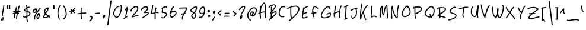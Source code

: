 SplineFontDB: 3.2
FontName: TiggerHand
FullName: Tigger Hands
FamilyName: TiggerHandRegular
Weight: Regular
Copyright: 
Version: 1.0
FONDName: Tigger Hand
ItalicAngle: 0
UnderlinePosition: 2
UnderlineWidth: 0
Ascent: 240
Descent: 0
InvalidEm: 0
sfntRevision: 0x00010000
LayerCount: 2
Layer: 0 1 "Back" 1
Layer: 1 1 "Fore" 0
XUID: [1021 796 -163880829 1435543]
StyleMap: 0x0040
FSType: 0
OS2Version: 4
OS2_WeightWidthSlopeOnly: 0
OS2_UseTypoMetrics: 1
CreationTime: 1735589458
ModificationTime: 1736015899
PfmFamily: 17
TTFWeight: 400
TTFWidth: 5
LineGap: 0
VLineGap: 0
Panose: 2 0 5 3 0 0 0 0 0 0
OS2TypoAscent: 240
OS2TypoAOffset: 0
OS2TypoDescent: 0
OS2TypoDOffset: 0
OS2TypoLinegap: 21
OS2WinAscent: 261
OS2WinAOffset: 0
OS2WinDescent: 0
OS2WinDOffset: 0
HheadAscent: 240
HheadAOffset: 0
HheadDescent: 0
HheadDOffset: 0
OS2SubXSize: 92
OS2SubYSize: 168
OS2SubXOff: 0
OS2SubYOff: 33
OS2SupXSize: 92
OS2SupYSize: 168
OS2SupXOff: 0
OS2SupYOff: 115
OS2StrikeYSize: 11
OS2StrikeYPos: 61
OS2Vendor: 'PfEd'
OS2CodePages: 00000001.00000000
OS2UnicodeRanges: 00000000.00000000.00000000.00000000
Lookup: 4 0 1 "'liga' Standard Ligatures in Latin lookup 0" { "'liga' Standard Ligatures in Latin lookup 0 subtable"  } [' RQD' ('DFLT' <'dflt' > 'latn' <'dflt' > ) 'liga' ('DFLT' <'dflt' > 'latn' <'dflt' > ) ]
MarkAttachClasses: 1
DEI: 91125
ShortTable: maxp 16
  1
  0
  95
  100
  5
  0
  0
  2
  0
  10
  10
  0
  255
  0
  0
  0
EndShort
LangName: 1033 "" "" "" "" "" "Version 1.0" "" "" "" "" "Generated by svg2ttf from Fontello project." "" "" "This Font Software is licensed under the SIL Open Font License, Version 1.1.+AAoA-This license is copied below, and is also available with a FAQ at:+AAoA-http://scripts.sil.org/OFL+AAoACgAK------------------------------------------------------------+AAoA-SIL OPEN FONT LICENSE Version 1.1 - 26 February 2007+AAoA------------------------------------------------------------+AAoACgAA-PREAMBLE+AAoA-The goals of the Open Font License (OFL) are to stimulate worldwide+AAoA-development of collaborative font projects, to support the font creation+AAoA-efforts of academic and linguistic communities, and to provide a free and+AAoA-open framework in which fonts may be shared and improved in partnership+AAoA-with others.+AAoACgAA-The OFL allows the licensed fonts to be used, studied, modified and+AAoA-redistributed freely as long as they are not sold by themselves. The+AAoA-fonts, including any derivative works, can be bundled, embedded, +AAoA-redistributed and/or sold with any software provided that any reserved+AAoA-names are not used by derivative works. The fonts and derivatives,+AAoA-however, cannot be released under any other type of license. The+AAoA-requirement for fonts to remain under this license does not apply+AAoA-to any document created using the fonts or their derivatives.+AAoACgAA-DEFINITIONS+AAoAIgAA-Font Software+ACIA refers to the set of files released by the Copyright+AAoA-Holder(s) under this license and clearly marked as such. This may+AAoA-include source files, build scripts and documentation.+AAoACgAi-Reserved Font Name+ACIA refers to any names specified as such after the+AAoA-copyright statement(s).+AAoACgAi-Original Version+ACIA refers to the collection of Font Software components as+AAoA-distributed by the Copyright Holder(s).+AAoACgAi-Modified Version+ACIA refers to any derivative made by adding to, deleting,+AAoA-or substituting -- in part or in whole -- any of the components of the+AAoA-Original Version, by changing formats or by porting the Font Software to a+AAoA-new environment.+AAoACgAi-Author+ACIA refers to any designer, engineer, programmer, technical+AAoA-writer or other person who contributed to the Font Software.+AAoACgAA-PERMISSION & CONDITIONS+AAoA-Permission is hereby granted, free of charge, to any person obtaining+AAoA-a copy of the Font Software, to use, study, copy, merge, embed, modify,+AAoA-redistribute, and sell modified and unmodified copies of the Font+AAoA-Software, subject to the following conditions:+AAoACgAA-1) Neither the Font Software nor any of its individual components,+AAoA-in Original or Modified Versions, may be sold by itself.+AAoACgAA-2) Original or Modified Versions of the Font Software may be bundled,+AAoA-redistributed and/or sold with any software, provided that each copy+AAoA-contains the above copyright notice and this license. These can be+AAoA-included either as stand-alone text files, human-readable headers or+AAoA-in the appropriate machine-readable metadata fields within text or+AAoA-binary files as long as those fields can be easily viewed by the user.+AAoACgAA-3) No Modified Version of the Font Software may use the Reserved Font+AAoA-Name(s) unless explicit written permission is granted by the corresponding+AAoA-Copyright Holder. This restriction only applies to the primary font name as+AAoA-presented to the users.+AAoACgAA-4) The name(s) of the Copyright Holder(s) or the Author(s) of the Font+AAoA-Software shall not be used to promote, endorse or advertise any+AAoA-Modified Version, except to acknowledge the contribution(s) of the+AAoA-Copyright Holder(s) and the Author(s) or with their explicit written+AAoA-permission.+AAoACgAA-5) The Font Software, modified or unmodified, in part or in whole,+AAoA-must be distributed entirely under this license, and must not be+AAoA-distributed under any other license. The requirement for fonts to+AAoA-remain under this license does not apply to any document created+AAoA-using the Font Software.+AAoACgAA-TERMINATION+AAoA-This license becomes null and void if any of the above conditions are+AAoA-not met.+AAoACgAA-DISCLAIMER+AAoA-THE FONT SOFTWARE IS PROVIDED +ACIA-AS IS+ACIA, WITHOUT WARRANTY OF ANY KIND,+AAoA-EXPRESS OR IMPLIED, INCLUDING BUT NOT LIMITED TO ANY WARRANTIES OF+AAoA-MERCHANTABILITY, FITNESS FOR A PARTICULAR PURPOSE AND NONINFRINGEMENT+AAoA-OF COPYRIGHT, PATENT, TRADEMARK, OR OTHER RIGHT. IN NO EVENT SHALL THE+AAoA-COPYRIGHT HOLDER BE LIABLE FOR ANY CLAIM, DAMAGES OR OTHER LIABILITY,+AAoA-INCLUDING ANY GENERAL, SPECIAL, INDIRECT, INCIDENTAL, OR CONSEQUENTIAL+AAoA-DAMAGES, WHETHER IN AN ACTION OF CONTRACT, TORT OR OTHERWISE, ARISING+AAoA-FROM, OUT OF THE USE OR INABILITY TO USE THE FONT SOFTWARE OR FROM+AAoA-OTHER DEALINGS IN THE FONT SOFTWARE." "http://scripts.sil.org/OFL"
Encoding: UnicodeBmp
UnicodeInterp: none
NameList: AGL For New Fonts
DisplaySize: -48
AntiAlias: 1
FitToEm: 0
WinInfo: 725 29 13
BeginPrivate: 0
EndPrivate
TeXData: 1 0 0 346030 173015 115343 642253 1048576 115343 783286 444596 497025 792723 393216 433062 380633 303038 157286 324010 404750 52429 2506097 1059062 262144
BeginChars: 65537 175

StartChar: .notdef
Encoding: 65536 -1 0
Width: 0
GlyphClass: 1
Flags: W
LayerCount: 2
EndChar

StartChar: !
Encoding: 33 33 1
Width: 55
GlyphClass: 1
Flags: W
LayerCount: 2
Fore
SplineSet
38 191 m 2,0,1
 33 189 33 189 32.5 187 c 128,-1,2
 32 185 32 185 32 177 c 0,3,4
 32 171 32 171 29 154 c 128,-1,5
 26 137 26 137 22 117 c 0,6,7
 20 108 20 108 19 99 c 0,8,9
 19 94 19 94 19.5 92 c 128,-1,10
 20 90 20 90 21.5 86.5 c 128,-1,11
 23 83 23 83 24 82 c 128,-1,12
 25 81 25 81 26.5 81 c 128,-1,13
 28 81 28 81 28.5 84 c 128,-1,14
 29 87 29 87 30 88 c 128,-1,15
 31 89 31 89 30 91.5 c 128,-1,16
 29 94 29 94 30 102.5 c 128,-1,17
 31 111 31 111 35 130 c 2,18,-1
 42 164 l 2,19,20
 43 173 43 173 43.5 183.5 c 128,-1,21
 44 194 44 194 43 194 c 2,22,-1
 38 191 l 2,0,1
26 70 m 0,23,24
 21 67 21 67 16.5 60 c 128,-1,25
 12 53 12 53 11 47 c 2,26,-1
 10 40 l 2,27,28
 10 38 10 38 10.5 37.5 c 128,-1,29
 11 37 11 37 15 36 c 128,-1,30
 19 35 19 35 23 36.5 c 128,-1,31
 27 38 27 38 32 43 c 0,32,33
 45 56 45 56 41 65 c 0,34,35
 39 69 39 69 34.5 70.5 c 128,-1,36
 30 72 30 72 26 70 c 0,23,24
29 59 m 0,37,38
 30 61 30 61 31 60.5 c 128,-1,39
 32 60 32 60 31 58 c 128,-1,40
 30 56 30 56 26 52 c 2,41,-1
 22 48 l 1,42,-1
 25 53 l 2,43,44
 27 58 27 58 29 59 c 0,37,38
EndSplineSet
EndChar

StartChar: #
Encoding: 35 35 2
Width: 103
GlyphClass: 1
Flags: W
LayerCount: 2
Fore
SplineSet
72 186 m 0,0,1
 68 182 68 182 66.5 179.5 c 128,-1,2
 65 177 65 177 64 173 c 0,3,4
 62 166 62 166 63 165 c 128,-1,5
 64 164 64 164 60 150 c 2,6,-1
 57 136 l 1,7,-1
 50 136 l 2,8,9
 44 136 44 136 44 136 c 1,10,-1
 50 161 l 2,11,12
 51 165 51 165 51 174 c 2,13,-1
 51 183 l 1,14,-1
 45 175 l 2,15,16
 42 170 42 170 40.5 166.5 c 128,-1,17
 39 163 39 163 37 154 c 2,18,-1
 33 138 l 2,19,20
 33 137 33 137 32 137 c 2,21,-1
 25 136 l 2,22,23
 19 135 19 135 15 133 c 128,-1,24
 11 131 11 131 11 129 c 2,25,-1
 12 126 l 2,26,27
 12 125 12 125 15.5 125.5 c 128,-1,28
 19 126 19 126 19 125 c 128,-1,29
 19 124 19 124 25 125 c 2,30,-1
 30 125 l 1,31,-1
 29 118 l 2,32,33
 29 117 29 117 24 116 c 128,-1,34
 19 115 19 115 13 112 c 128,-1,35
 7 109 7 109 6.5 108 c 128,-1,36
 6 107 6 107 10 105 c 2,37,-1
 14 103 l 2,38,39
 15 103 15 103 16 104.5 c 128,-1,40
 17 106 17 106 18 105 c 128,-1,41
 19 104 19 104 22 105 c 2,42,-1
 26 106 l 1,43,-1
 24 98 l 2,44,45
 20 85 20 85 20.5 75.5 c 128,-1,46
 21 66 21 66 24.5 63 c 128,-1,47
 28 60 28 60 30 60 c 128,-1,48
 32 60 32 60 32 61 c 2,49,-1
 32 66 l 2,50,51
 31 82 31 82 35 98 c 2,52,-1
 37 106 l 2,53,54
 38 108 38 108 39.5 108.5 c 128,-1,55
 41 109 41 109 46 109 c 1,56,-1
 46 109 l 1,57,58
 49 109 49 109 49.5 108.5 c 128,-1,59
 50 108 50 108 50 106 c 2,60,-1
 48 98 l 2,61,62
 43 76 43 76 43 62 c 0,63,64
 43 57 43 57 43.5 55.5 c 128,-1,65
 44 54 44 54 47.5 49.5 c 128,-1,66
 51 45 51 45 51.5 45 c 128,-1,67
 52 45 52 45 53.5 51 c 128,-1,68
 55 57 55 57 53.5 58 c 128,-1,69
 52 59 52 59 55 75 c 2,70,-1
 58 95 l 2,71,72
 61 107 61 107 61.5 107.5 c 128,-1,73
 62 108 62 108 65.5 107 c 128,-1,74
 69 106 69 106 70 106.5 c 128,-1,75
 71 107 71 107 72 110.5 c 128,-1,76
 73 114 73 114 72.5 115.5 c 128,-1,77
 72 117 72 117 68 117.5 c 128,-1,78
 64 118 64 118 64 120.5 c 128,-1,79
 64 123 64 123 65.5 123 c 128,-1,80
 67 123 67 123 75 122 c 128,-1,81
 83 121 83 121 84 120.5 c 128,-1,82
 85 120 85 120 86.5 123.5 c 128,-1,83
 88 127 88 127 87.5 129 c 128,-1,84
 87 131 87 131 77 133 c 2,85,-1
 67 135 l 1,86,-1
 72 154 l 2,87,88
 75 168 75 168 77.5 179.5 c 128,-1,89
 80 191 80 191 79 191.5 c 128,-1,90
 78 192 78 192 72 186 c 0,0,1
42 125 m 2,91,92
 42 126 42 126 48 126 c 2,93,-1
 53 126 l 2,94,95
 54 125 54 125 54 123.5 c 128,-1,96
 54 122 54 122 52.5 121 c 128,-1,97
 51 120 51 120 46 120 c 2,98,-1
 40 119 l 1,99,-1
 42 125 l 2,91,92
EndSplineSet
EndChar

StartChar: $
Encoding: 36 36 3
Width: 98
GlyphClass: 1
Flags: W
LayerCount: 2
Fore
SplineSet
39 194 m 0,0,1
 41 190 41 190 43 182 c 128,-1,2
 45 174 45 174 45 171.5 c 128,-1,3
 45 169 45 169 44.5 168 c 128,-1,4
 44 167 44 167 42 165 c 0,5,6
 37 162 37 162 30.5 156.5 c 128,-1,7
 24 151 24 151 21 148 c 2,8,-1
 18 144 l 1,9,-1
 23 134 l 1,10,-1
 45 127 l 2,11,12
 46 127 46 127 45.5 104.5 c 128,-1,13
 45 82 45 82 44 81 c 128,-1,14
 43 80 43 80 36.5 78.5 c 128,-1,15
 30 77 30 77 27 77 c 128,-1,16
 24 77 24 77 23 77.5 c 128,-1,17
 22 78 22 78 20.5 81 c 128,-1,18
 19 84 19 84 18 84.5 c 128,-1,19
 17 85 17 85 14.5 83.5 c 128,-1,20
 12 82 12 82 11.5 81 c 128,-1,21
 11 80 11 80 11 77.5 c 128,-1,22
 11 75 11 75 12 73 c 128,-1,23
 13 71 13 71 16 69 c 128,-1,24
 19 67 19 67 21 67 c 2,25,-1
 30 67 l 2,26,27
 39 68 39 68 41 69 c 2,28,-1
 44 69 l 1,29,-1
 45 55 l 2,30,31
 46 44 46 44 48.5 35.5 c 128,-1,32
 51 27 51 27 54 23 c 2,33,-1
 56 21 l 1,34,-1
 63 27 l 2,35,36
 64 28 64 28 63 29 c 0,37,38
 59 32 59 32 57 43 c 128,-1,39
 55 54 55 54 55 67 c 2,40,-1
 55 73 l 2,41,42
 56 74 56 74 58 75 c 128,-1,43
 60 76 60 76 66.5 80 c 128,-1,44
 73 84 73 84 77 87.5 c 128,-1,45
 81 91 81 91 84 98 c 0,46,47
 89 108 89 108 86 115.5 c 128,-1,48
 83 123 83 123 72 129 c 0,49,50
 64 133 64 133 61 133.5 c 128,-1,51
 58 134 58 134 57.5 134.5 c 128,-1,52
 57 135 57 135 57 138 c 2,53,-1
 56 162 l 1,54,-1
 61 164 l 2,55,56
 66 167 66 167 70.5 167 c 128,-1,57
 75 167 75 167 76 165.5 c 128,-1,58
 77 164 77 164 78.5 165 c 128,-1,59
 80 166 80 166 80.5 169 c 128,-1,60
 81 172 81 172 79 174 c 128,-1,61
 77 176 77 176 75.5 176.5 c 128,-1,62
 74 177 74 177 71 177 c 0,63,64
 64 177 64 177 60 175 c 128,-1,65
 56 173 56 173 56 173 c 1,66,-1
 54 181 l 2,67,68
 54 186 54 186 53 188 c 128,-1,69
 52 190 52 190 49 193 c 128,-1,70
 46 196 46 196 42 196 c 2,71,-1
 40 196 l 2,72,73
 39 195 39 195 39 194 c 0,0,1
38 150 m 0,74,75
 45 155 45 155 45.5 155 c 128,-1,76
 46 155 46 155 46 146 c 2,77,-1
 46 139 l 2,78,79
 45 138 45 138 44 138 c 0,80,81
 31 142 31 142 31 143 c 128,-1,82
 31 144 31 144 38 150 c 0,74,75
57 121 m 0,83,84
 57 123 57 123 57.5 123.5 c 128,-1,85
 58 124 58 124 59 123 c 0,86,87
 63 122 63 122 68 119 c 128,-1,88
 73 116 73 116 74 115 c 0,89,90
 77 111 77 111 75.5 104.5 c 128,-1,91
 74 98 74 98 69 94 c 0,92,93
 67 92 67 92 61.5 88.5 c 128,-1,94
 56 85 56 85 55.5 85 c 128,-1,95
 55 85 55 85 55.5 101 c 128,-1,96
 56 117 56 117 57 121 c 0,83,84
EndSplineSet
EndChar

StartChar: %
Encoding: 37 37 4
Width: 108
GlyphClass: 1
Flags: W
LayerCount: 2
Fore
SplineSet
86 166 m 2,0,1
 83 164 83 164 78 158 c 0,2,3
 69 148 69 148 53.5 124.5 c 128,-1,4
 38 101 38 101 32 87 c 0,5,6
 29 80 29 80 28.5 76.5 c 128,-1,7
 28 73 28 73 27 65 c 2,8,-1
 27 54 l 1,9,-1
 32 49 l 2,10,11
 36 44 36 44 37 44 c 128,-1,12
 38 44 38 44 37.5 55 c 128,-1,13
 37 66 37 66 38 71.5 c 128,-1,14
 39 77 39 77 43 86 c 0,15,16
 50 101 50 101 67.5 127 c 128,-1,17
 85 153 85 153 90 155 c 0,18,19
 92 156 92 156 92 158.5 c 128,-1,20
 92 161 92 161 93 163.5 c 128,-1,21
 94 166 94 166 92 166 c 2,22,-1
 90 167 l 1,23,-1
 86 166 l 2,0,1
38 159 m 0,24,25
 34 157 34 157 31.5 156.5 c 128,-1,26
 29 156 29 156 22.5 150 c 128,-1,27
 16 144 16 144 13.5 139.5 c 128,-1,28
 11 135 11 135 11 130.5 c 128,-1,29
 11 126 11 126 11.5 124.5 c 128,-1,30
 12 123 12 123 15 120.5 c 128,-1,31
 18 118 18 118 20.5 117 c 128,-1,32
 23 116 23 116 28 115 c 2,33,-1
 36 114 l 1,34,-1
 42 118 l 2,35,36
 51 123 51 123 55.5 132.5 c 128,-1,37
 60 142 60 142 58 151 c 0,38,39
 57 154 57 154 56 155.5 c 128,-1,40
 55 157 55 157 53 159 c 0,41,42
 46 163 46 163 38 159 c 0,24,25
43 148 m 0,43,44
 43 149 43 149 43 150 c 1,45,-1
 45 150 l 2,46,47
 47 150 47 150 47 149 c 128,-1,48
 47 148 47 148 47 145 c 0,49,50
 47 137 47 137 41.5 131 c 128,-1,51
 36 125 36 125 29.5 126 c 128,-1,52
 23 127 23 127 22 130 c 128,-1,53
 21 133 21 133 26 138.5 c 128,-1,54
 31 144 31 144 32 144 c 128,-1,55
 33 144 33 144 35 142 c 2,56,-1
 37 140 l 1,57,-1
 40 143 l 2,58,59
 44 146 44 146 43 148 c 0,43,44
65 111 m 0,60,61
 62 107 62 107 61.5 103.5 c 128,-1,62
 61 100 61 100 56 91 c 0,63,64
 53 84 53 84 52 81.5 c 128,-1,65
 51 79 51 79 51.5 71.5 c 128,-1,66
 52 64 52 64 52 62 c 128,-1,67
 52 60 52 60 54 58 c 0,68,69
 59 52 59 52 65 53.5 c 128,-1,70
 71 55 71 55 77 63 c 0,71,72
 80 68 80 68 82.5 76.5 c 128,-1,73
 85 85 85 85 86 92 c 0,74,75
 87 105 87 105 79 111 c 128,-1,76
 71 117 71 117 65 111 c 0,60,61
73 96 m 0,77,78
 75 97 75 97 74.5 89 c 128,-1,79
 74 81 74 81 71 74 c 0,80,81
 69 71 69 71 66.5 67.5 c 128,-1,82
 64 64 64 64 63 64 c 128,-1,83
 62 64 62 64 62 71.5 c 128,-1,84
 62 79 62 79 63.5 82.5 c 128,-1,85
 65 86 65 86 68 91 c 128,-1,86
 71 96 71 96 73 96 c 0,77,78
EndSplineSet
EndChar

StartChar: &
Encoding: 38 38 5
Width: 97
GlyphClass: 1
Flags: W
LayerCount: 2
Fore
SplineSet
50 169 m 0,0,1
 44 168 44 168 36.5 161 c 128,-1,2
 29 154 29 154 25 146 c 0,3,4
 23 142 23 142 22.5 139.5 c 128,-1,5
 22 137 22 137 22 131.5 c 128,-1,6
 22 126 22 126 23.5 119.5 c 128,-1,7
 25 113 25 113 26 111 c 128,-1,8
 27 109 27 109 27 108 c 2,9,-1
 23 101 l 2,10,11
 11 84 11 84 11 73 c 0,12,13
 11 69 11 69 11.5 68 c 128,-1,14
 12 67 12 67 15 65 c 0,15,16
 24 59 24 59 37.5 60.5 c 128,-1,17
 51 62 51 62 61 70 c 2,18,-1
 65 73 l 1,19,-1
 69 70 l 2,20,21
 73 66 73 66 77 66 c 2,22,-1
 81 66 l 1,23,-1
 81 75 l 2,24,25
 80 76 80 76 78.5 76 c 128,-1,26
 77 76 77 76 75 78 c 2,27,-1
 73 80 l 1,28,-1
 77 85 l 1,29,-1
 70 92 l 1,30,-1
 68 90 l 2,31,32
 65 88 65 88 64.5 88 c 128,-1,33
 64 88 64 88 55.5 95.5 c 128,-1,34
 47 103 47 103 44 106 c 2,35,-1
 41 109 l 1,36,-1
 43 113 l 2,37,38
 54 127 54 127 60 138.5 c 128,-1,39
 66 150 66 150 66 156 c 128,-1,40
 66 162 66 162 65 164.5 c 128,-1,41
 64 167 64 167 61 168.5 c 128,-1,42
 58 170 58 170 56 170 c 128,-1,43
 54 170 54 170 50 169 c 0,0,1
48 156 m 0,44,45
 53 159 53 159 54.5 159 c 128,-1,46
 56 159 56 159 55 155 c 0,47,48
 53 146 53 146 43 131 c 2,49,-1
 37 122 l 2,50,51
 35 120 35 120 34.5 120 c 128,-1,52
 34 120 34 120 33 123 c 0,53,54
 30 134 30 134 35 142.5 c 128,-1,55
 40 151 40 151 48 156 c 0,44,45
31 94 m 2,56,-1
 35 100 l 1,57,-1
 49 87 l 1,58,-1
 57 80 l 2,59,60
 58 80 58 80 54.5 77.5 c 128,-1,61
 51 75 51 75 46.5 73 c 128,-1,62
 42 71 42 71 35.5 71 c 128,-1,63
 29 71 29 71 25 72 c 128,-1,64
 21 73 21 73 21 74.5 c 128,-1,65
 21 76 21 76 24 82.5 c 128,-1,66
 27 89 27 89 31 94 c 2,56,-1
EndSplineSet
EndChar

StartChar: (
Encoding: 40 40 6
Width: 62
GlyphClass: 1
Flags: W
LayerCount: 2
Fore
SplineSet
32 188 m 0,0,1
 28 183 28 183 23 173 c 0,2,3
 16 160 16 160 13.5 146.5 c 128,-1,4
 11 133 11 133 11 115 c 128,-1,5
 11 97 11 97 14 83 c 128,-1,6
 17 69 17 69 23 57 c 2,7,-1
 27 47 l 2,8,9
 29 45 29 45 30 45 c 128,-1,10
 31 45 31 45 34 46 c 2,11,-1
 38 49 l 1,12,-1
 33 59 l 2,13,14
 29 67 29 67 26.5 75.5 c 128,-1,15
 24 84 24 84 22.5 96 c 128,-1,16
 21 108 21 108 21 115 c 128,-1,17
 21 122 21 122 22.5 133.5 c 128,-1,18
 24 145 24 145 26 152 c 128,-1,19
 28 159 28 159 32 167 c 128,-1,20
 36 175 36 175 38 178 c 128,-1,21
 40 181 40 181 42 181 c 128,-1,22
 44 181 44 181 46 186 c 2,23,-1
 48 190 l 1,24,-1
 45 191 l 2,25,26
 41 193 41 193 38 192 c 128,-1,27
 35 191 35 191 32 188 c 0,0,1
EndSplineSet
EndChar

StartChar: )
Encoding: 41 41 7
Width: 57
GlyphClass: 1
Flags: W
LayerCount: 2
Fore
SplineSet
12 183 m 0,0,1
 12 177 12 177 12.5 175.5 c 128,-1,2
 13 174 13 174 15.5 173 c 128,-1,3
 18 172 18 172 22 162 c 128,-1,4
 26 152 26 152 30 136 c 0,5,6
 34 117 34 117 34.5 108 c 128,-1,7
 35 99 35 99 33 91 c 128,-1,8
 31 83 31 83 27.5 77 c 128,-1,9
 24 71 24 71 18.5 65.5 c 128,-1,10
 13 60 13 60 12 58 c 128,-1,11
 11 56 11 56 11 53 c 2,12,-1
 11 49 l 1,13,-1
 15 49 l 2,14,15
 19 49 19 49 19 50 c 128,-1,16
 19 51 19 51 27 58 c 0,17,18
 41 73 41 73 45 93 c 0,19,20
 46 102 46 102 45 112 c 128,-1,21
 44 122 44 122 40 141 c 0,22,23
 36 155 36 155 33 162.5 c 128,-1,24
 30 170 30 170 26.5 175.5 c 128,-1,25
 23 181 23 181 23 181.5 c 128,-1,26
 23 182 23 182 18 187 c 128,-1,27
 13 192 13 192 12.5 192 c 128,-1,28
 12 192 12 192 12 183 c 0,0,1
EndSplineSet
EndChar

StartChar: *
Encoding: 42 42 8
Width: 86
GlyphClass: 1
Flags: W
LayerCount: 2
Fore
SplineSet
57 158 m 256,0,1
 49 150 49 150 46.5 146.5 c 128,-1,2
 44 143 44 143 42.5 143.5 c 128,-1,3
 41 144 41 144 38.5 148.5 c 128,-1,4
 36 153 36 153 34.5 153 c 128,-1,5
 33 153 33 153 33 154.5 c 128,-1,6
 33 156 33 156 32 157 c 2,7,-1
 29 157 l 2,8,9
 27 157 27 157 26 156 c 128,-1,10
 25 155 25 155 25 152 c 128,-1,11
 25 149 25 149 27 146 c 2,12,-1
 30 141 l 2,13,14
 31 140 31 140 22.5 138 c 128,-1,15
 14 136 14 136 11 133 c 2,16,-1
 8 129 l 1,17,-1
 15 125 l 1,18,-1
 24 128 l 2,19,20
 33 130 33 130 33.5 129.5 c 128,-1,21
 34 129 34 129 30 122 c 0,22,23
 26 117 26 117 23.5 111.5 c 128,-1,24
 21 106 21 106 21 105 c 128,-1,25
 21 104 21 104 26 104 c 2,26,-1
 31 104 l 2,27,28
 32 105 32 105 32.5 106.5 c 128,-1,29
 33 108 33 108 38.5 117 c 128,-1,30
 44 126 44 126 45 126 c 128,-1,31
 46 126 46 126 52 120 c 0,32,33
 55 116 55 116 60.5 112.5 c 128,-1,34
 66 109 66 109 67 109 c 128,-1,35
 68 109 68 109 70 113 c 2,36,-1
 72 117 l 2,37,38
 72 118 72 118 68.5 120 c 128,-1,39
 65 122 65 122 59 127 c 2,40,-1
 53 133 l 1,41,-1
 69 133 l 1,42,-1
 70 138 l 2,43,44
 71 141 71 141 70 142 c 128,-1,45
 69 143 69 143 64 144 c 2,46,-1
 59 145 l 1,47,-1
 72 159 l 1,48,-1
 70 162 l 2,49,50
 67 166 67 166 66 166 c 128,-1,51
 65 166 65 166 57 158 c 256,0,1
EndSplineSet
EndChar

StartChar: +
Encoding: 43 43 9
Width: 113
GlyphClass: 1
Flags: W
LayerCount: 2
Fore
SplineSet
45 165 m 0,0,1
 43 162 43 162 42 147.5 c 128,-1,2
 41 133 41 133 41 123 c 2,3,-1
 41 114 l 1,4,-1
 32 113 l 2,5,6
 23 112 23 112 19.5 112 c 128,-1,7
 16 112 16 112 14.5 111 c 128,-1,8
 13 110 13 110 9 106 c 2,9,-1
 4 101 l 1,10,-1
 14 101 l 2,11,12
 23 101 23 101 32 102 c 2,13,-1
 41 104 l 1,14,-1
 41 97 l 2,15,16
 41 86 41 86 42.5 68.5 c 128,-1,17
 44 51 44 51 45 50.5 c 128,-1,18
 46 50 46 50 50 51 c 128,-1,19
 54 52 54 52 54.5 52.5 c 128,-1,20
 55 53 55 53 55 56 c 0,21,22
 52 72 52 72 52 92 c 2,23,-1
 52 103 l 2,24,25
 53 105 53 105 54.5 105.5 c 128,-1,26
 56 106 56 106 71 107 c 128,-1,27
 86 108 86 108 88 108 c 2,28,-1
 98 111 l 1,29,-1
 97 115 l 2,30,31
 96 119 96 119 95 120 c 128,-1,32
 94 121 94 121 89 119.5 c 128,-1,33
 84 118 84 118 70 117.5 c 128,-1,34
 56 117 56 117 54 116 c 2,35,-1
 52 116 l 1,36,-1
 52 137 l 2,37,38
 53 157 53 157 53.5 159 c 128,-1,39
 54 161 54 161 52 161.5 c 128,-1,40
 50 162 50 162 50 165 c 128,-1,41
 50 168 50 168 48 168 c 128,-1,42
 46 168 46 168 45 165 c 0,0,1
EndSplineSet
EndChar

StartChar: ,
Encoding: 44 44 10
Width: 59
GlyphClass: 1
Flags: W
LayerCount: 2
Fore
SplineSet
25 84 m 0,0,1
 22 83 22 83 21 79.5 c 128,-1,2
 20 76 20 76 21 73.5 c 128,-1,3
 22 71 22 71 22.5 70.5 c 128,-1,4
 23 70 23 70 25 70 c 128,-1,5
 27 70 27 70 27.5 70.5 c 128,-1,6
 28 71 28 71 28 73 c 128,-1,7
 28 75 28 75 30 75.5 c 128,-1,8
 32 76 32 76 34 73 c 0,9,10
 39 67 39 67 35 57 c 128,-1,11
 31 47 31 47 20 39 c 0,12,13
 13 34 13 34 13 33 c 128,-1,14
 13 32 13 32 16 29 c 2,15,-1
 20 26 l 1,16,-1
 26 30 l 2,17,18
 39 40 39 40 44 50 c 128,-1,19
 49 60 49 60 47.5 69 c 128,-1,20
 46 78 46 78 39 83 c 0,21,22
 36 86 36 86 32 86 c 128,-1,23
 28 86 28 86 25 84 c 0,0,1
EndSplineSet
EndChar

StartChar: -
Encoding: 45 45 11
Width: 75
GlyphClass: 1
Flags: W
LayerCount: 2
Fore
SplineSet
33 116 m 4,0,1
 24 115 24 115 21 114 c 132,-1,2
 18 113 18 113 17 113.5 c 132,-1,3
 16 114 16 114 14 112 c 132,-1,4
 12 110 12 110 10 107 c 6,5,-1
 8 102 l 5,6,7
 8 102 8 102 16 102.5 c 132,-1,8
 24 103 24 103 32 105 c 132,-1,9
 40 107 40 107 49 108 c 6,10,-1
 59 108 l 5,11,-1
 59 118 l 5,12,-1
 50 118 l 6,13,14
 41 118 41 118 33 116 c 4,0,1
EndSplineSet
EndChar

StartChar: .
Encoding: 46 46 12
Width: 50
GlyphClass: 1
Flags: W
LayerCount: 2
UndoRedoHistory
Layer: 1
Undoes
UndoOperation
Index: 0
Type: 1
WasModified: 1
WasOrder2: 1
Layer: 2
Width: 50
VWidth: 240
LBearingChange: 0
UnicodeEnc: 0
InstructionsLength: 0
SplineSet
45 23 m 1053,0,-1
45 23 m 1049,1,-1
25 96 m 0,2,3
 23 95 23 95 19 91 c 128,-1,4
 15 87 15 87 13 84 c 128,-1,5
 11 81 11 81 11 77 c 128,-1,6
 11 73 11 73 12 72.5 c 128,-1,7
 13 72 13 72 13 70 c 128,-1,8
 13 68 13 68 15.5 63.5 c 128,-1,9
 18 59 18 59 19 58.5 c 128,-1,10
 20 58 20 58 22 58 c 0,11,12
 27 59 27 59 31 64.5 c 128,-1,13
 35 70 35 70 37 77 c 128,-1,14
 39 84 39 84 39 87.5 c 128,-1,15
 39 91 39 91 36 93.5 c 128,-1,16
 33 96 33 96 30.5 96.5 c 128,-1,17
 28 97 28 97 25 96 c 0,2,3
EndSplineSet
EndUndoOperation
UndoOperation
Index: 1
Type: 1
WasModified: 1
WasOrder2: 1
Layer: 2
Width: 50
VWidth: 240
LBearingChange: 0
UnicodeEnc: 0
InstructionsLength: 0
SplineSet
45 23 m 1053,0,-1
25 96 m 4,1,2
 23 95 23 95 19 91 c 132,-1,3
 15 87 15 87 13 84 c 132,-1,4
 11 81 11 81 11 77 c 132,-1,5
 11 73 11 73 12 72.5 c 132,-1,6
 13 72 13 72 13 70 c 132,-1,7
 13 68 13 68 15.5 63.5 c 132,-1,8
 18 59 18 59 19 58.5 c 132,-1,9
 20 58 20 58 22 58 c 4,10,11
 27 59 27 59 31 64.5 c 132,-1,12
 35 70 35 70 37 77 c 132,-1,13
 39 84 39 84 39 87.5 c 132,-1,14
 39 91 39 91 36 93.5 c 132,-1,15
 33 96 33 96 30.5 96.5 c 132,-1,16
 28 97 28 97 25 96 c 4,1,2
EndSplineSet
EndUndoOperation
UndoOperation
Index: 2
Type: 1
WasModified: 0
WasOrder2: 1
Layer: 2
Width: 50
VWidth: 240
LBearingChange: 0
UnicodeEnc: 0
InstructionsLength: 0
SplineSet
25 96 m 0,0,1
 23 95 23 95 19 91 c 128,-1,2
 15 87 15 87 13 84 c 128,-1,3
 11 81 11 81 11 77 c 128,-1,4
 11 73 11 73 12 72.5 c 128,-1,5
 13 72 13 72 13 70 c 128,-1,6
 13 68 13 68 15.5 63.5 c 128,-1,7
 18 59 18 59 19 58.5 c 128,-1,8
 20 58 20 58 22 58 c 0,9,10
 27 59 27 59 31 64.5 c 128,-1,11
 35 70 35 70 37 77 c 128,-1,12
 39 84 39 84 39 87.5 c 128,-1,13
 39 91 39 91 36 93.5 c 128,-1,14
 33 96 33 96 30.5 96.5 c 128,-1,15
 28 97 28 97 25 96 c 0,0,1
EndSplineSet
EndUndoOperation
EndUndoes
Redoes
EndRedoes
EndUndoRedoHistory
Fore
SplineSet
45 23 m 25,0,-1
 20 25 l 1049,1,-1
45 23 m 1049,2,-1
25 96 m 0,3,4
 23 95 23 95 19 91 c 128,-1,5
 15 87 15 87 13 84 c 128,-1,6
 11 81 11 81 11 77 c 128,-1,7
 11 73 11 73 12 72.5 c 128,-1,8
 13 72 13 72 13 70 c 128,-1,9
 13 68 13 68 15.5 63.5 c 128,-1,10
 18 59 18 59 19 58.5 c 128,-1,11
 20 58 20 58 22 58 c 0,12,13
 27 59 27 59 31 64.5 c 128,-1,14
 35 70 35 70 37 77 c 128,-1,15
 39 84 39 84 39 87.5 c 128,-1,16
 39 91 39 91 36 93.5 c 128,-1,17
 33 96 33 96 30.5 96.5 c 128,-1,18
 28 97 28 97 25 96 c 0,3,4
EndSplineSet
EndChar

StartChar: 0
Encoding: 48 48 13
Width: 110
GlyphClass: 1
Flags: W
LayerCount: 2
Fore
SplineSet
84 194 m 2,0,1
 84 189 84 189 85 189 c 128,-1,2
 86 189 86 189 87 182 c 128,-1,3
 88 175 88 175 88 166 c 0,4,5
 88 144 88 144 80 121 c 0,6,7
 69 89 69 89 57 79 c 0,8,9
 54 76 54 76 52.5 75.5 c 128,-1,10
 51 75 51 75 48 75 c 0,11,12
 39 75 39 75 31 85 c 128,-1,13
 23 95 23 95 22 108 c 0,14,15
 21 113 21 113 21.5 116 c 128,-1,16
 22 119 22 119 25 126 c 0,17,18
 28 136 28 136 35 147 c 0,19,20
 44 161 44 161 52 168 c 128,-1,21
 60 175 60 175 64.5 174 c 128,-1,22
 69 173 69 173 69 174 c 128,-1,23
 69 175 69 175 72.5 176.5 c 128,-1,24
 76 178 76 178 76 179 c 128,-1,25
 76 180 76 180 73 182 c 128,-1,26
 70 184 70 184 64.5 184 c 128,-1,27
 59 184 59 184 54 181 c 0,28,29
 44 176 44 176 32.5 161 c 128,-1,30
 21 146 21 146 15 130 c 0,31,32
 12 122 12 122 11.5 119 c 128,-1,33
 11 116 11 116 11 110 c 128,-1,34
 11 104 11 104 11.5 101.5 c 128,-1,35
 12 99 12 99 15 93 c 0,36,37
 21 79 21 79 30 71.5 c 128,-1,38
 39 64 39 64 49 64 c 0,39,40
 53 64 53 64 55 64.5 c 128,-1,41
 57 65 57 65 61 69 c 0,42,43
 73 78 73 78 82 99 c 0,44,45
 91 117 91 117 94.5 133 c 128,-1,46
 98 149 98 149 98 167 c 0,47,48
 98 181 98 181 96.5 188 c 128,-1,49
 95 195 95 195 91.5 197 c 128,-1,50
 88 199 88 199 86.5 199 c 128,-1,51
 85 199 85 199 84 198 c 2,52,-1
 84 194 l 2,0,1
EndSplineSet
EndChar

StartChar: 1
Encoding: 49 49 14
Width: 63
GlyphClass: 1
Flags: W
LayerCount: 2
Fore
SplineSet
40 173 m 0,0,1
 28 160 28 160 22 145 c 0,2,3
 19 135 19 135 19 133.5 c 128,-1,4
 19 132 19 132 27.5 141 c 128,-1,5
 36 150 36 150 37 152 c 2,6,-1
 38 154 l 2,7,8
 39 155 39 155 39 153 c 128,-1,9
 39 151 39 151 28 100 c 0,10,11
 26 90 26 90 26 82 c 2,12,-1
 26 73 l 1,13,-1
 21 70 l 2,14,15
 17 67 17 67 11 61 c 2,16,-1
 6 55 l 1,17,-1
 19 54 l 1,18,-1
 24 59 l 2,19,20
 29 63 29 63 38.5 68.5 c 128,-1,21
 48 74 48 74 48 75 c 128,-1,22
 48 76 48 76 46 79.5 c 128,-1,23
 44 83 44 83 43 83 c 2,24,-1
 40 81 l 2,25,26
 36 80 36 80 35.5 80.5 c 128,-1,27
 35 81 35 81 37 90 c 2,28,-1
 48 144 l 2,29,30
 51 159 51 159 51 162.5 c 128,-1,31
 51 166 51 166 49 167 c 2,32,-1
 48 167 l 1,33,-1
 49 169 l 2,34,35
 50 170 50 170 50 171 c 2,36,-1
 47 173 l 2,37,38
 44 176 44 176 43 176 c 128,-1,39
 42 176 42 176 40 173 c 0,0,1
EndSplineSet
EndChar

StartChar: 2
Encoding: 50 50 15
Width: 108
GlyphClass: 1
Flags: W
LayerCount: 2
Fore
SplineSet
63 183 m 2,0,1
 56 182 56 182 53 181 c 128,-1,2
 50 180 50 180 45 177 c 0,3,4
 34 171 34 171 24 160 c 128,-1,5
 14 149 14 149 12 141 c 0,6,7
 11 138 11 138 11 136.5 c 128,-1,8
 11 135 11 135 12 133 c 128,-1,9
 13 131 13 131 14 130.5 c 128,-1,10
 15 130 15 130 18 130.5 c 128,-1,11
 21 131 21 131 22 131.5 c 128,-1,12
 23 132 23 132 23.5 134 c 128,-1,13
 24 136 24 136 24 140 c 0,14,15
 24 145 24 145 35 156 c 0,16,17
 48 170 48 170 63 172 c 2,18,-1
 70 172 l 2,19,20
 72 172 72 172 74.5 171 c 128,-1,21
 77 170 77 170 78 168.5 c 128,-1,22
 79 167 79 167 80 164 c 0,23,24
 82 157 82 157 79.5 150 c 128,-1,25
 77 143 77 143 68.5 132 c 128,-1,26
 60 121 60 121 40 99 c 0,27,28
 31 89 31 89 28 83 c 128,-1,29
 25 77 25 77 25.5 73.5 c 128,-1,30
 26 70 26 70 27 69.5 c 128,-1,31
 28 69 28 69 31.5 69 c 128,-1,32
 35 69 35 69 39 70 c 2,33,-1
 49 73 l 2,34,35
 74 82 74 82 84 82 c 0,36,37
 88 82 88 82 89 82.5 c 128,-1,38
 90 83 90 83 92.5 86 c 128,-1,39
 95 89 95 89 94.5 90 c 128,-1,40
 94 91 94 91 89 92 c 0,41,42
 79 94 79 94 50 85 c 0,43,44
 40 81 40 81 39.5 81.5 c 128,-1,45
 39 82 39 82 53.5 98.5 c 128,-1,46
 68 115 68 115 74.5 123 c 128,-1,47
 81 131 81 131 85 138 c 0,48,49
 88 143 88 143 89 145.5 c 128,-1,50
 90 148 90 148 91 153.5 c 128,-1,51
 92 159 92 159 91.5 161.5 c 128,-1,52
 91 164 91 164 90 169 c 2,53,-1
 88 176 l 1,54,-1
 81 180 l 2,55,56
 74 184 74 184 73 184 c 2,57,-1
 63 183 l 2,0,1
EndSplineSet
EndChar

StartChar: 3
Encoding: 51 51 16
Width: 101
GlyphClass: 1
Flags: W
LayerCount: 2
Fore
SplineSet
46 180 m 0,0,1
 34 177 34 177 21 164 c 0,2,3
 15 158 15 158 13 153.5 c 128,-1,4
 11 149 11 149 11 145 c 2,5,-1
 11 140 l 1,6,-1
 15 140 l 2,7,8
 18 140 18 140 18.5 142 c 128,-1,9
 19 144 19 144 21 146 c 0,10,11
 33 161 33 161 41.5 166.5 c 128,-1,12
 50 172 50 172 61 171 c 0,13,14
 67 170 67 170 69 168 c 128,-1,15
 71 166 71 166 71.5 160 c 128,-1,16
 72 154 72 154 69 149.5 c 128,-1,17
 66 145 66 145 55 137 c 0,18,19
 48 133 48 133 43.5 128 c 128,-1,20
 39 123 39 123 38.5 120.5 c 128,-1,21
 38 118 38 118 40 115.5 c 128,-1,22
 42 113 42 113 43 112.5 c 128,-1,23
 44 112 44 112 47 112 c 0,24,25
 57 114 57 114 66.5 114 c 128,-1,26
 76 114 76 114 77.5 113 c 128,-1,27
 79 112 79 112 79 111 c 128,-1,28
 79 110 79 110 73 104 c 128,-1,29
 67 98 67 98 62 95 c 2,30,-1
 27 72 l 1,31,-1
 19 65 l 1,32,-1
 26 58 l 1,33,-1
 68 86 l 2,34,35
 74 90 74 90 79.5 95.5 c 128,-1,36
 85 101 85 101 87 104.5 c 128,-1,37
 89 108 89 108 89.5 109.5 c 128,-1,38
 90 111 90 111 89.5 113.5 c 128,-1,39
 89 116 89 116 88 117.5 c 128,-1,40
 87 119 87 119 84 121.5 c 128,-1,41
 81 124 81 124 78.5 124.5 c 128,-1,42
 76 125 76 125 67 125 c 0,43,44
 55 125 55 125 55 125 c 1,45,-1
 62 130 l 2,46,47
 73 137 73 137 77.5 143 c 128,-1,48
 82 149 82 149 83 156 c 0,49,50
 84 169 84 169 77 176 c 0,51,52
 74 179 74 179 72 179.5 c 128,-1,53
 70 180 70 180 64.5 181 c 128,-1,54
 59 182 59 182 56 182 c 128,-1,55
 53 182 53 182 46 180 c 0,0,1
EndSplineSet
EndChar

StartChar: 4
Encoding: 52 52 17
Width: 99
GlyphClass: 1
Flags: W
LayerCount: 2
Fore
SplineSet
26 195 m 0,0,1
 24 188 24 188 21.5 180 c 128,-1,2
 19 172 19 172 19.5 171 c 128,-1,3
 20 170 20 170 17 156 c 0,4,5
 11 127 11 127 11 113 c 2,6,-1
 11 104 l 1,7,-1
 14 103 l 2,8,9
 17 102 17 102 21.5 102 c 128,-1,10
 26 102 26 102 29 103 c 2,11,-1
 46 110 l 1,12,-1
 46 87 l 2,13,14
 45 65 45 65 46 59 c 2,15,-1
 46 53 l 1,16,-1
 57 53 l 1,17,-1
 57 83 l 2,18,19
 56 113 56 113 57.5 114 c 128,-1,20
 59 115 59 115 65.5 115 c 128,-1,21
 72 115 72 115 73.5 115 c 128,-1,22
 75 115 75 115 77 112 c 2,23,-1
 79 109 l 1,24,-1
 87 115 l 1,25,26
 87 115 87 115 84.5 118.5 c 128,-1,27
 82 122 82 122 80 124 c 128,-1,28
 78 126 78 126 76 126 c 128,-1,29
 74 126 74 126 67 126 c 2,30,-1
 58 126 l 1,31,-1
 58 130 l 2,32,33
 58 138 58 138 59.5 146.5 c 128,-1,34
 61 155 61 155 62.5 157.5 c 128,-1,35
 64 160 64 160 64 163 c 128,-1,36
 64 166 64 166 63 167 c 128,-1,37
 62 168 62 168 59 168 c 2,38,-1
 55 168 l 1,39,-1
 52 163 l 2,40,41
 50 158 50 158 49 152 c 128,-1,42
 48 146 48 146 47 134 c 2,43,-1
 47 121 l 1,44,-1
 32 116 l 2,45,46
 23 112 23 112 22 112.5 c 128,-1,47
 21 113 21 113 22.5 124 c 128,-1,48
 24 135 24 135 26.5 147 c 128,-1,49
 29 159 29 159 29.5 165 c 128,-1,50
 30 171 30 171 31 181 c 2,51,-1
 31 191 l 2,52,53
 31 195 31 195 30.5 195.5 c 128,-1,54
 30 196 30 196 28.5 196 c 128,-1,55
 27 196 27 196 26 195 c 0,0,1
EndSplineSet
EndChar

StartChar: 5
Encoding: 53 53 18
Width: 85
GlyphClass: 1
Flags: W
LayerCount: 2
Fore
SplineSet
45 180 m 0,0,1
 39 178 39 178 31.5 174.5 c 128,-1,2
 24 171 24 171 20 167.5 c 128,-1,3
 16 164 16 164 15.5 162.5 c 128,-1,4
 15 161 15 161 15.5 156 c 128,-1,5
 16 151 16 151 17.5 151 c 128,-1,6
 19 151 19 151 19 148 c 128,-1,7
 19 145 19 145 17.5 135.5 c 128,-1,8
 16 126 16 126 16 122 c 128,-1,9
 16 118 16 118 16.5 117.5 c 128,-1,10
 17 117 17 117 19 116 c 128,-1,11
 21 115 21 115 30.5 114 c 128,-1,12
 40 113 40 113 47 111 c 128,-1,13
 54 109 54 109 56.5 106.5 c 128,-1,14
 59 104 59 104 59 100 c 0,15,16
 59 94 59 94 51.5 84.5 c 128,-1,17
 44 75 44 75 36 70 c 0,18,19
 31 68 31 68 27 68 c 128,-1,20
 23 68 23 68 21.5 69.5 c 128,-1,21
 20 71 20 71 16 71 c 128,-1,22
 12 71 12 71 11.5 70.5 c 128,-1,23
 11 70 11 70 11 68 c 128,-1,24
 11 66 11 66 13 63.5 c 128,-1,25
 15 61 15 61 18 59.5 c 128,-1,26
 21 58 21 58 27 58 c 128,-1,27
 33 58 33 58 37.5 59.5 c 128,-1,28
 42 61 42 61 50 67.5 c 128,-1,29
 58 74 58 74 61 79 c 0,30,31
 70 91 70 91 70 100.5 c 128,-1,32
 70 110 70 110 62 116 c 0,33,34
 58 119 58 119 49.5 121.5 c 128,-1,35
 41 124 41 124 34 124.5 c 128,-1,36
 27 125 27 125 27 126 c 2,37,-1
 29 137 l 2,38,39
 30 147 30 147 29.5 153.5 c 128,-1,40
 29 160 29 160 30 161.5 c 128,-1,41
 31 163 31 163 37 166 c 0,42,43
 44 170 44 170 52 170.5 c 128,-1,44
 60 171 60 171 61.5 169 c 128,-1,45
 63 167 63 167 64.5 167.5 c 128,-1,46
 66 168 66 168 69 170 c 2,47,-1
 72 174 l 1,48,-1
 68 177 l 2,49,50
 60 183 60 183 45 180 c 0,0,1
EndSplineSet
EndChar

StartChar: 6
Encoding: 54 54 19
Width: 94
GlyphClass: 1
Flags: W
LayerCount: 2
Fore
SplineSet
41 175 m 2,0,1
 36 168 36 168 26 147.5 c 128,-1,2
 16 127 16 127 13.5 117.5 c 128,-1,3
 11 108 11 108 11 98 c 0,4,5
 11 92 11 92 11.5 89 c 128,-1,6
 12 86 12 86 14 82 c 0,7,8
 18 75 18 75 22 71.5 c 128,-1,9
 26 68 26 68 28 67.5 c 128,-1,10
 30 67 30 67 35 67 c 128,-1,11
 40 67 40 67 45 69 c 0,12,13
 55 73 55 73 67 85.5 c 128,-1,14
 79 98 79 98 82 106 c 0,15,16
 83 109 83 109 83 114 c 128,-1,17
 83 119 83 119 82 120.5 c 128,-1,18
 81 122 81 122 76 127 c 128,-1,19
 71 132 71 132 65 134.5 c 128,-1,20
 59 137 59 137 51 137 c 0,21,22
 40 136 40 136 31 129 c 2,23,-1
 29 128 l 1,24,-1
 30 130 l 1,25,-1
 39 149 l 1,26,-1
 46 162 l 2,27,28
 48 165 48 165 49.5 164.5 c 128,-1,29
 51 164 51 164 52 165.5 c 128,-1,30
 53 167 53 167 56 175 c 2,31,-1
 58 181 l 1,32,-1
 46 181 l 1,33,-1
 41 175 l 2,0,1
44 124 m 0,34,35
 51 127 51 127 57 126 c 128,-1,36
 63 125 63 125 69 120 c 0,37,38
 72 117 72 117 72 113.5 c 128,-1,39
 72 110 72 110 68.5 104 c 128,-1,40
 65 98 65 98 57 90.5 c 128,-1,41
 49 83 49 83 42 80 c 0,42,43
 39 78 39 78 35.5 78 c 128,-1,44
 32 78 32 78 29 80 c 128,-1,45
 26 82 26 82 23.5 87.5 c 128,-1,46
 21 93 21 93 21 97.5 c 128,-1,47
 21 102 21 102 22 105 c 128,-1,48
 23 108 23 108 24.5 108 c 128,-1,49
 26 108 26 108 29 112 c 0,50,51
 34 120 34 120 44 124 c 0,34,35
EndSplineSet
EndChar

StartChar: 7
Encoding: 55 55 20
Width: 113
GlyphClass: 1
Flags: W
LayerCount: 2
Fore
SplineSet
90 171 m 0,0,1
 89 170 89 170 85 170 c 2,2,-1
 65 170 l 2,3,4
 41 170 41 170 28 168.5 c 128,-1,5
 15 167 15 167 14 166.5 c 128,-1,6
 13 166 13 166 12 163 c 2,7,-1
 11 160 l 1,8,9
 11 160 11 160 11.5 158.5 c 128,-1,10
 12 157 12 157 13 157 c 128,-1,11
 14 157 14 157 15.5 158 c 128,-1,12
 17 159 17 159 17.5 158 c 128,-1,13
 18 157 18 157 25.5 158 c 128,-1,14
 33 159 33 159 57.5 159.5 c 128,-1,15
 82 160 82 160 82.5 159 c 128,-1,16
 83 158 83 158 74.5 141 c 128,-1,17
 66 124 66 124 62 116 c 0,18,19
 59 111 59 111 56 111 c 2,20,-1
 43 108 l 2,21,22
 39 107 39 107 38 106.5 c 128,-1,23
 37 106 37 106 37 103.5 c 128,-1,24
 37 101 37 101 35 100 c 2,25,-1
 34 99 l 1,26,-1
 35 97 l 2,27,28
 36 96 36 96 38 96 c 2,29,-1
 52 99 l 2,30,31
 53 99 53 99 49 92 c 0,32,33
 43 81 43 81 41.5 75 c 128,-1,34
 40 69 40 69 40 59.5 c 128,-1,35
 40 50 40 50 41 48 c 2,36,-1
 42 46 l 1,37,-1
 45 48 l 2,38,39
 48 51 48 51 49 51 c 128,-1,40
 50 51 50 51 50 59 c 128,-1,41
 50 67 50 67 52 73.5 c 128,-1,42
 54 80 54 80 61 91 c 2,43,-1
 66 102 l 1,44,-1
 73 103 l 2,45,46
 79 104 79 104 79.5 104.5 c 128,-1,47
 80 105 80 105 79 108.5 c 128,-1,48
 78 112 78 112 77.5 113 c 128,-1,49
 77 114 77 114 75 114 c 128,-1,50
 73 114 73 114 73 114 c 1,51,-1
 77 122 l 2,52,53
 81 128 81 128 87.5 143 c 128,-1,54
 94 158 94 158 95.5 158 c 128,-1,55
 97 158 97 158 97 161.5 c 128,-1,56
 97 165 97 165 96 168 c 0,57,58
 93 174 93 174 90 171 c 0,0,1
EndSplineSet
EndChar

StartChar: 8
Encoding: 56 56 21
Width: 91
GlyphClass: 1
Flags: W
LayerCount: 2
Fore
SplineSet
59 180 m 0,0,1
 45 176 45 176 29 162.5 c 128,-1,2
 13 149 13 149 11 139 c 0,3,4
 11 136 11 136 11 135 c 128,-1,5
 11 134 11 134 13.5 130.5 c 128,-1,6
 16 127 16 127 20 124.5 c 128,-1,7
 24 122 24 122 31 118 c 2,8,-1
 40 114 l 1,9,-1
 32 105 l 2,10,11
 24 96 24 96 21.5 91 c 128,-1,12
 19 86 19 86 19 84.5 c 128,-1,13
 19 83 19 83 20 79 c 128,-1,14
 21 75 21 75 23.5 73 c 128,-1,15
 26 71 26 71 26 68 c 0,16,17
 26 61 26 61 34 57 c 128,-1,18
 42 53 42 53 50.5 55.5 c 128,-1,19
 59 58 59 58 66 74 c 0,20,21
 69 80 69 80 70 83 c 128,-1,22
 71 86 71 86 71 92 c 128,-1,23
 71 98 71 98 70.5 100 c 128,-1,24
 70 102 70 102 68 106.5 c 128,-1,25
 66 111 66 111 62 114 c 2,26,-1
 58 118 l 1,27,-1
 64 125 l 2,28,29
 71 134 71 134 75.5 146 c 128,-1,30
 80 158 80 158 80 166 c 0,31,32
 80 170 80 170 78 174 c 128,-1,33
 76 178 76 178 75 179 c 128,-1,34
 74 180 74 180 71 180 c 2,35,-1
 66 181 l 2,36,37
 64 182 64 182 59 180 c 0,0,1
60 170 m 0,38,39
 66 171 66 171 67.5 170.5 c 128,-1,40
 69 170 69 170 69 164 c 128,-1,41
 69 158 69 158 64.5 148 c 128,-1,42
 60 138 60 138 54 129 c 2,43,-1
 52 127 l 2,44,45
 50 123 50 123 48 123 c 128,-1,46
 46 123 46 123 39 126 c 2,47,-1
 36 128 l 2,48,49
 22 134 22 134 22 138 c 0,50,51
 22 140 22 140 28.5 147 c 128,-1,52
 35 154 35 154 44.5 160.5 c 128,-1,53
 54 167 54 167 60 170 c 0,38,39
45 103 m 0,54,55
 50 109 50 109 51 109 c 128,-1,56
 52 109 52 109 54.5 106 c 128,-1,57
 57 103 57 103 59 101 c 0,58,59
 62 97 62 97 61 90 c 128,-1,60
 60 83 60 83 55 75 c 0,61,62
 50 65 50 65 45 65 c 0,63,64
 42 65 42 65 42 65.5 c 128,-1,65
 42 66 42 66 43.5 68.5 c 128,-1,66
 45 71 45 71 45 71 c 1,67,-1
 38 75 l 2,68,69
 32 79 32 79 30.5 81 c 128,-1,70
 29 83 29 83 32 88 c 128,-1,71
 35 93 35 93 45 103 c 0,54,55
EndSplineSet
EndChar

StartChar: 9
Encoding: 57 57 22
Width: 83
GlyphClass: 1
Flags: W
LayerCount: 2
Fore
SplineSet
47 178 m 0,0,1
 39 178 39 178 31 171 c 128,-1,2
 23 164 23 164 18 153 c 128,-1,3
 13 142 13 142 12 130 c 0,4,5
 12 124 12 124 12.5 122 c 128,-1,6
 13 120 13 120 14 116 c 0,7,8
 19 107 19 107 28.5 103 c 128,-1,9
 38 99 38 99 47 102 c 0,10,11
 53 104 53 104 53 102.5 c 128,-1,12
 53 101 53 101 48.5 93.5 c 128,-1,13
 44 86 44 86 42 83 c 0,14,15
 37 78 37 78 33 76.5 c 128,-1,16
 29 75 29 75 21.5 74.5 c 128,-1,17
 14 74 14 74 12.5 73.5 c 128,-1,18
 11 73 11 73 11 68 c 2,19,-1
 11 64 l 1,20,-1
 22 64 l 2,21,22
 33 65 33 65 38 67 c 128,-1,23
 43 69 43 69 49 75 c 0,24,25
 59 86 59 86 65 104 c 0,26,27
 67 111 67 111 68.5 113 c 128,-1,28
 70 115 70 115 69 116.5 c 128,-1,29
 68 118 68 118 70 129 c 0,30,31
 72 144 72 144 70 156 c 128,-1,32
 68 168 68 168 63 173 c 0,33,34
 60 177 60 177 56.5 178 c 128,-1,35
 53 179 53 179 47 178 c 0,0,1
43 166 m 0,36,37
 46 168 46 168 49.5 168 c 128,-1,38
 53 168 53 168 55 166 c 128,-1,39
 57 164 57 164 58.5 158.5 c 128,-1,40
 60 153 60 153 60 146.5 c 128,-1,41
 60 140 60 140 59 131 c 128,-1,42
 58 122 58 122 57 119.5 c 128,-1,43
 56 117 56 117 50 114.5 c 128,-1,44
 44 112 44 112 40 111.5 c 128,-1,45
 36 111 36 111 34.5 111.5 c 128,-1,46
 33 112 33 112 29.5 114.5 c 128,-1,47
 26 117 26 117 24.5 120.5 c 128,-1,48
 23 124 23 124 22.5 125.5 c 128,-1,49
 22 127 22 127 23 132 c 0,50,51
 27 156 27 156 43 166 c 0,36,37
EndSplineSet
EndChar

StartChar: :
Encoding: 58 58 23
Width: 50
GlyphClass: 1
Flags: W
LayerCount: 2
Fore
SplineSet
17 143 m 0,0,1
 13 139 13 139 11.5 133 c 128,-1,2
 10 127 10 127 12 124 c 128,-1,3
 14 121 14 121 17.5 119.5 c 128,-1,4
 21 118 21 118 24 118 c 128,-1,5
 27 118 27 118 30.5 122 c 128,-1,6
 34 126 34 126 35.5 129.5 c 128,-1,7
 37 133 37 133 37 136 c 128,-1,8
 37 139 37 139 33 141 c 128,-1,9
 29 143 29 143 28.5 144 c 128,-1,10
 28 145 28 145 24 145 c 128,-1,11
 20 145 20 145 17 143 c 0,0,1
23 94 m 0,12,13
 21 93 21 93 17.5 89.5 c 128,-1,14
 14 86 14 86 13.5 83.5 c 128,-1,15
 13 81 13 81 16 76.5 c 128,-1,16
 19 72 19 72 22 71 c 0,17,18
 27 69 27 69 31.5 71.5 c 128,-1,19
 36 74 36 74 38 81 c 0,20,21
 41 92 41 92 35 94.5 c 128,-1,22
 29 97 29 97 23 94 c 0,12,13
EndSplineSet
EndChar

StartChar: ;
Encoding: 59 59 24
Width: 54
GlyphClass: 1
Flags: W
LayerCount: 2
Fore
SplineSet
24 135 m 0,0,1
 16 126 16 126 16 119 c 0,2,3
 16 116 16 116 17.5 113.5 c 128,-1,4
 19 111 19 111 20.5 111 c 128,-1,5
 22 111 22 111 22 109.5 c 128,-1,6
 22 108 22 108 24 108 c 2,7,-1
 29 108 l 2,8,9
 33 108 33 108 35 109.5 c 128,-1,10
 37 111 37 111 40 118 c 128,-1,11
 43 125 43 125 43 128.5 c 128,-1,12
 43 132 43 132 40 135 c 128,-1,13
 37 138 37 138 35.5 139 c 128,-1,14
 34 140 34 140 31.5 140 c 128,-1,15
 29 140 29 140 28 139 c 128,-1,16
 27 138 27 138 24 135 c 0,0,1
27 71 m 0,17,18
 24 66 24 66 18 56.5 c 128,-1,19
 12 47 12 47 13 45.5 c 128,-1,20
 14 44 14 44 13 44 c 128,-1,21
 12 44 12 44 11 43 c 2,22,-1
 11 31 l 1,23,-1
 17 37 l 2,24,25
 20 40 20 40 28.5 53 c 128,-1,26
 37 66 37 66 39 70 c 0,27,28
 39 72 39 72 35 74 c 128,-1,29
 31 76 31 76 30 76 c 128,-1,30
 29 76 29 76 27 71 c 0,17,18
EndSplineSet
EndChar

StartChar: <
Encoding: 60 60 25
Width: 64
GlyphClass: 1
Flags: W
LayerCount: 2
Fore
SplineSet
39 140 m 0,0,1
 34 135 34 135 22 124 c 0,2,3
 14 116 14 116 12.5 113.5 c 128,-1,4
 11 111 11 111 11 108 c 128,-1,5
 11 105 11 105 11.5 104.5 c 128,-1,6
 12 104 12 104 14.5 103 c 128,-1,7
 17 102 17 102 20 102 c 0,8,9
 25 102 25 102 33 92 c 2,10,-1
 38 86 l 1,11,-1
 42 89 l 2,12,13
 44 92 44 92 44.5 93 c 128,-1,14
 45 94 45 94 44 95 c 0,15,16
 36 106 36 106 30 110 c 2,17,-1
 26 112 l 1,18,19
 26 112 26 112 32.5 119 c 128,-1,20
 39 126 39 126 44 131 c 2,21,-1
 52 137 l 1,22,-1
 50 139 l 2,23,24
 48 142 48 142 48 143 c 0,25,26
 48 147 48 147 39 140 c 0,0,1
EndSplineSet
EndChar

StartChar: =
Encoding: 61 61 26
Width: 81
GlyphClass: 1
Flags: W
LayerCount: 2
Fore
SplineSet
26 116 m 0,0,1
 20 115 20 115 17 112 c 2,2,-1
 14 109 l 1,3,-1
 16 106 l 2,4,5
 18 104 18 104 21 102 c 2,6,-1
 24 100 l 1,7,-1
 27 103 l 2,8,9
 29 105 29 105 30.5 105.5 c 128,-1,10
 32 106 32 106 37 107 c 0,11,12
 44 107 44 107 53 106 c 128,-1,13
 62 105 62 105 63 105.5 c 128,-1,14
 64 106 64 106 64.5 109.5 c 128,-1,15
 65 113 65 113 64.5 114 c 128,-1,16
 64 115 64 115 62 115.5 c 128,-1,17
 60 116 60 116 44.5 116.5 c 128,-1,18
 29 117 29 117 26 116 c 0,0,1
9 80 m 1,19,-1
 4 75 l 1,20,-1
 65 76 l 1,21,-1
 65 80 l 2,22,23
 65 84 65 84 64.5 84.5 c 128,-1,24
 64 85 64 85 61 85.5 c 128,-1,25
 58 86 58 86 36 86 c 2,26,-1
 14 86 l 1,27,-1
 9 80 l 1,19,-1
EndSplineSet
EndChar

StartChar: >
Encoding: 62 62 27
Width: 66
GlyphClass: 1
Flags: W
LayerCount: 2
Fore
SplineSet
11 136 m 256,0,1
 11 133 11 133 11.5 131 c 128,-1,2
 12 129 12 129 15 126 c 128,-1,3
 18 123 18 123 26 116 c 128,-1,4
 34 109 34 109 37 108 c 2,5,-1
 40 107 l 1,6,-1
 34 100 l 2,7,8
 29 94 29 94 25 88 c 128,-1,9
 21 82 21 82 21 81 c 128,-1,10
 21 80 21 80 26.5 79.5 c 128,-1,11
 32 79 32 79 32 81 c 0,12,13
 34 84 34 84 40.5 91 c 128,-1,14
 47 98 47 98 49 100 c 0,15,16
 62 108 62 108 47 115 c 0,17,18
 41 118 41 118 37.5 120.5 c 128,-1,19
 34 123 34 123 27 129.5 c 128,-1,20
 20 136 20 136 18.5 135.5 c 128,-1,21
 17 135 17 135 17 137 c 128,-1,22
 17 139 17 139 16.5 139.5 c 128,-1,23
 16 140 16 140 14 140 c 128,-1,24
 12 140 12 140 11.5 139.5 c 128,-1,25
 11 139 11 139 11 136 c 256,0,1
EndSplineSet
EndChar

StartChar: ?
Encoding: 63 63 28
Width: 85
GlyphClass: 1
Flags: W
LayerCount: 2
Fore
SplineSet
53 185 m 0,0,1
 44 182 44 182 33.5 174.5 c 128,-1,2
 23 167 23 167 16 158 c 0,3,4
 13 154 13 154 12 152.5 c 128,-1,5
 11 151 11 151 11 147.5 c 128,-1,6
 11 144 11 144 12 143.5 c 128,-1,7
 13 143 13 143 17 144 c 128,-1,8
 21 145 21 145 22 148 c 0,9,10
 25 154 25 154 35 162 c 128,-1,11
 45 170 45 170 53 174 c 0,12,13
 59 176 59 176 61 175.5 c 128,-1,14
 63 175 63 175 63 170 c 0,15,16
 63 161 63 161 58.5 151 c 128,-1,17
 54 141 54 141 41.5 123 c 128,-1,18
 29 105 29 105 29 99 c 0,19,20
 29 97 29 97 30 96.5 c 128,-1,21
 31 96 31 96 34 96 c 128,-1,22
 37 96 37 96 37.5 96.5 c 128,-1,23
 38 97 38 97 40.5 102 c 128,-1,24
 43 107 43 107 52 120 c 128,-1,25
 61 133 61 133 65 140 c 128,-1,26
 69 147 69 147 72 155 c 0,27,28
 73 161 73 161 73.5 164 c 128,-1,29
 74 167 74 167 74 172 c 0,30,31
 73 180 73 180 72.5 181.5 c 128,-1,32
 72 183 72 183 67.5 185 c 128,-1,33
 63 187 63 187 61 187 c 128,-1,34
 59 187 59 187 53 185 c 0,0,1
34 91 m 2,35,36
 28 88 28 88 25 82.5 c 128,-1,37
 22 77 22 77 22 71.5 c 128,-1,38
 22 66 22 66 23 64 c 128,-1,39
 24 62 24 62 23 61 c 128,-1,40
 22 60 22 60 22 59 c 2,41,-1
 23 56 l 2,42,43
 25 53 25 53 28 52 c 128,-1,44
 31 51 31 51 35 53.5 c 128,-1,45
 39 56 39 56 42.5 65 c 128,-1,46
 46 74 46 74 46 83 c 0,47,48
 46 88 46 88 45.5 89 c 128,-1,49
 45 90 45 90 43 92 c 2,50,-1
 39 94 l 1,51,-1
 34 91 l 2,35,36
34 75 m 2,52,53
 34 77 34 77 34.5 76.5 c 128,-1,54
 35 76 35 76 34 74 c 128,-1,55
 33 72 33 72 33 73 c 2,56,-1
 34 75 l 2,52,53
EndSplineSet
EndChar

StartChar: @
Encoding: 64 64 29
Width: 119
GlyphClass: 1
Flags: W
LayerCount: 2
Fore
SplineSet
72 171 m 0,0,1
 70 171 70 171 62 168 c 0,2,3
 51 163 51 163 38.5 149.5 c 128,-1,4
 26 136 26 136 18 121 c 0,5,6
 15 113 15 113 14 110 c 128,-1,7
 13 107 13 107 12 100 c 0,8,9
 11 88 11 88 12 79 c 128,-1,10
 13 70 13 70 18 61 c 0,11,12
 26 46 26 46 40 36 c 0,13,14
 46 32 46 32 46 32 c 1,15,-1
 52 40 l 1,16,-1
 48 43 l 2,17,18
 43 46 43 46 37 52.5 c 128,-1,19
 31 59 31 59 28 65 c 0,20,21
 22 76 22 76 22 90 c 128,-1,22
 22 104 22 104 28 116 c 0,23,24
 31 124 31 124 39 134 c 128,-1,25
 47 144 47 144 55 150 c 0,26,27
 60 156 60 156 67 158.5 c 128,-1,28
 74 161 74 161 80.5 161 c 128,-1,29
 87 161 87 161 90.5 159 c 128,-1,30
 94 157 94 157 95.5 152.5 c 128,-1,31
 97 148 97 148 96.5 139 c 128,-1,32
 96 130 96 130 94 124 c 0,33,34
 90 112 90 112 82.5 100 c 128,-1,35
 75 88 75 88 72 88 c 128,-1,36
 69 88 69 88 69.5 90.5 c 128,-1,37
 70 93 70 93 73 99.5 c 128,-1,38
 76 106 76 106 76.5 109.5 c 128,-1,39
 77 113 77 113 77 122 c 0,40,41
 76 126 76 126 75 127 c 128,-1,42
 74 128 74 128 70 128 c 128,-1,43
 66 128 66 128 62 129 c 128,-1,44
 58 130 58 130 55 129 c 128,-1,45
 52 128 52 128 49 124 c 0,46,47
 43 117 43 117 40 108 c 128,-1,48
 37 99 37 99 38 93 c 0,49,50
 38 90 38 90 39 89 c 128,-1,51
 40 88 40 88 43 86.5 c 128,-1,52
 46 85 46 85 48 84.5 c 128,-1,53
 50 84 50 84 53 84 c 2,54,-1
 58 85 l 2,55,56
 59 84 59 84 59.5 82.5 c 128,-1,57
 60 81 60 81 64 79 c 0,58,59
 74 74 74 74 83 83 c 0,60,61
 93 94 93 94 100.5 111.5 c 128,-1,62
 108 129 108 129 108 144 c 0,63,64
 108 153 108 153 103 160.5 c 128,-1,65
 98 168 98 168 91 170 c 0,66,67
 87 172 87 172 81.5 172 c 128,-1,68
 76 172 76 172 72 171 c 0,0,1
56 116 m 0,69,70
 58 118 58 118 59 118.5 c 128,-1,71
 60 119 60 119 62 118 c 2,72,-1
 65 117 l 1,73,-1
 62 109 l 2,74,75
 59 101 59 101 59 99.5 c 128,-1,76
 59 98 59 98 56.5 96.5 c 128,-1,77
 54 95 54 95 51 95 c 2,78,-1
 48 95 l 1,79,-1
 48 100 l 2,80,81
 50 108 50 108 56 116 c 0,69,70
EndSplineSet
EndChar

StartChar: A
Encoding: 65 65 30
Width: 95
GlyphClass: 1
Flags: W
LayerCount: 2
Fore
SplineSet
60 220 m 0,0,1
 52 218 52 218 39 198 c 0,2,3
 34 190 34 190 32 188 c 128,-1,4
 30 186 30 186 28 186 c 128,-1,5
 26 186 26 186 25.5 185 c 128,-1,6
 25 184 25 184 24 177 c 0,7,8
 23 169 23 169 19 153 c 0,9,10
 17 143 17 143 16 138 c 128,-1,11
 15 133 15 133 15 127 c 2,12,-1
 15 117 l 1,13,-1
 8 114 l 2,14,15
 1 111 1 111 0.5 109.5 c 128,-1,16
 0 108 0 108 1 107 c 2,17,-1
 16 107 l 1,18,-1
 17 78 l 1,19,-1
 22 66 l 2,20,21
 28 54 28 54 29 54 c 128,-1,22
 30 54 30 54 30 68 c 128,-1,23
 30 82 30 82 28.5 91.5 c 128,-1,24
 27 101 27 101 28 106 c 2,25,-1
 28 112 l 1,26,-1
 33 114 l 2,27,28
 44 118 44 118 58 119 c 2,29,-1
 67 120 l 1,30,-1
 67 130 l 1,31,-1
 58 129 l 2,32,33
 48 129 48 129 39 126.5 c 128,-1,34
 30 124 30 124 29.5 124.5 c 128,-1,35
 29 125 29 125 31 144 c 2,36,-1
 33 164 l 1,37,-1
 38 174 l 2,38,39
 43 185 43 185 49 194 c 0,40,41
 53 200 53 200 57.5 205 c 128,-1,42
 62 210 62 210 63 209 c 0,43,44
 66 205 66 205 68 168.5 c 128,-1,45
 70 132 70 132 68 104 c 2,46,-1
 67 87 l 2,47,48
 67 82 67 82 68 77 c 0,49,50
 71 65 71 65 74 62 c 2,51,-1
 76 61 l 1,52,-1
 77 62 l 2,53,54
 79 64 79 64 81.5 64.5 c 128,-1,55
 84 65 84 65 84 66.5 c 128,-1,56
 84 68 84 68 82 69.5 c 128,-1,57
 80 71 80 71 79.5 75 c 128,-1,58
 79 79 79 79 79 91 c 2,59,-1
 79 163 l 2,60,61
 79 175 79 175 78 185 c 0,62,63
 76 201 76 201 74.5 207.5 c 128,-1,64
 73 214 73 214 69.5 217 c 128,-1,65
 66 220 66 220 65 220.5 c 128,-1,66
 64 221 64 221 60 220 c 0,0,1
EndSplineSet
EndChar

StartChar: B
Encoding: 66 66 31
Width: 104
GlyphClass: 1
Flags: W
LayerCount: 2
Fore
SplineSet
52 200 m 0,0,1
 32 195 32 195 18 182 c 2,2,-1
 11 174 l 1,3,-1
 11 168 l 2,4,5
 11 162 11 162 12 162 c 128,-1,6
 13 162 13 162 17 164.5 c 128,-1,7
 21 167 21 167 20.5 168 c 128,-1,8
 20 169 20 169 27 175 c 128,-1,9
 34 181 34 181 40.5 184 c 128,-1,10
 47 187 47 187 55 189.5 c 128,-1,11
 63 192 63 192 66.5 192 c 128,-1,12
 70 192 70 192 73 190 c 128,-1,13
 76 188 76 188 76 186 c 0,14,15
 76 182 76 182 70 172 c 128,-1,16
 64 162 64 162 54 149 c 2,17,-1
 46 139 l 1,18,-1
 45 177 l 1,19,-1
 35 177 l 1,20,-1
 34 126 l 1,21,-1
 31 119 l 2,22,23
 27 112 27 112 27 109 c 128,-1,24
 27 106 27 106 27 105 c 128,-1,25
 27 104 27 104 30 104 c 2,26,-1
 33 104 l 1,27,-1
 33 87 l 2,28,29
 32 69 32 69 33 67.5 c 128,-1,30
 34 66 34 66 33.5 65.5 c 128,-1,31
 33 65 33 65 30 63 c 0,32,33
 26 60 26 60 21.5 55.5 c 128,-1,34
 17 51 17 51 15.5 48.5 c 128,-1,35
 14 46 14 46 15 43 c 128,-1,36
 16 40 16 40 16.5 39.5 c 128,-1,37
 17 39 17 39 19 39 c 128,-1,38
 21 39 21 39 21.5 39.5 c 128,-1,39
 22 40 22 40 22 42 c 128,-1,40
 22 44 22 44 23 43.5 c 128,-1,41
 24 43 24 43 28.5 48 c 128,-1,42
 33 53 33 53 36 54 c 2,43,-1
 39 56 l 1,44,-1
 45 45 l 1,45,-1
 45 61 l 1,46,-1
 51 65 l 2,47,48
 57 70 57 70 70 82 c 0,49,50
 85 97 85 97 90 107 c 128,-1,51
 95 117 95 117 92 125 c 0,52,53
 90 128 90 128 89 129 c 128,-1,54
 88 130 88 130 84 131.5 c 128,-1,55
 80 133 80 133 75.5 132 c 128,-1,56
 71 131 71 131 58.5 125.5 c 128,-1,57
 46 120 46 120 45.5 120.5 c 128,-1,58
 45 121 45 121 55 133 c 0,59,60
 82 167 82 167 86 180 c 0,61,62
 87 183 87 183 87 185 c 128,-1,63
 87 187 87 187 86 190.5 c 128,-1,64
 85 194 85 194 83.5 195.5 c 128,-1,65
 82 197 82 197 79 199 c 128,-1,66
 76 201 76 201 74 201.5 c 128,-1,67
 72 202 72 202 67 202 c 0,68,69
 60 202 60 202 52 200 c 0,0,1
76 121 m 2,70,71
 79 122 79 122 80.5 121.5 c 128,-1,72
 82 121 82 121 82 118 c 0,73,74
 82 113 82 113 73.5 101.5 c 128,-1,75
 65 90 65 90 51 79 c 2,76,-1
 44 72 l 1,77,-1
 43 77 l 2,78,79
 42 81 42 81 43 94 c 2,80,-1
 44 107 l 2,81,82
 44 108 44 108 46 109 c 2,83,-1
 61 115 l 2,84,85
 72 120 72 120 75 121 c 2,86,-1
 76 121 l 2,70,71
EndSplineSet
EndChar

StartChar: C
Encoding: 67 67 32
Width: 88
GlyphClass: 1
Flags: W
LayerCount: 2
Fore
SplineSet
37 178 m 2,0,1
 25 170 25 170 17 149 c 0,2,3
 5 114 5 114 17 89 c 0,4,5
 21 81 21 81 25 77.5 c 128,-1,6
 29 74 29 74 35 72 c 128,-1,7
 41 70 41 70 49 70 c 128,-1,8
 57 70 57 70 63 71 c 2,9,-1
 68 72 l 1,10,-1
 67 82 l 2,11,12
 66 82 66 82 59 81 c 128,-1,13
 52 80 52 80 44.5 81 c 128,-1,14
 37 82 37 82 33 84 c 0,15,16
 27 88 27 88 24 99.5 c 128,-1,17
 21 111 21 111 22.5 124.5 c 128,-1,18
 24 138 24 138 30 151.5 c 128,-1,19
 36 165 36 165 44 169 c 0,20,21
 47 171 47 171 49 171.5 c 128,-1,22
 51 172 51 172 57 172 c 0,23,24
 76 171 76 171 77 171.5 c 128,-1,25
 78 172 78 172 75.5 176 c 128,-1,26
 73 180 73 180 71 181 c 128,-1,27
 69 182 69 182 55 182 c 2,28,-1
 43 182 l 1,29,-1
 37 178 l 2,0,1
EndSplineSet
EndChar

StartChar: D
Encoding: 68 68 33
Width: 143
GlyphClass: 1
Flags: W
LayerCount: 2
Fore
SplineSet
46 186 m 1,0,-1
 44 180 l 1,1,-1
 36 176 l 2,2,3
 17 170 17 170 9 161 c 2,4,-1
 4 156 l 1,5,-1
 10 156 l 2,6,7
 16 156 16 156 21 159 c 0,8,9
 36 166 36 166 38 166 c 128,-1,10
 40 166 40 166 39 163 c 128,-1,11
 38 160 38 160 38.5 123.5 c 128,-1,12
 39 87 39 87 40.5 79 c 128,-1,13
 42 71 42 71 44 64.5 c 128,-1,14
 46 58 46 58 47 58 c 128,-1,15
 48 58 48 58 42 53 c 0,16,17
 30 44 30 44 27 39 c 0,18,19
 25 36 25 36 25 32.5 c 128,-1,20
 25 29 25 29 27 30 c 0,21,22
 36 31 36 31 36 32.5 c 128,-1,23
 36 34 36 34 39 37 c 2,24,-1
 53 48 l 2,25,26
 99 84 99 84 124 130 c 0,27,28
 127 136 127 136 128.5 139.5 c 128,-1,29
 130 143 130 143 131 149 c 2,30,-1
 132 159 l 1,31,-1
 129 167 l 2,32,33
 127 172 127 172 125 174 c 128,-1,34
 123 176 123 176 118 180 c 1,35,-1
 118 181 l 1,36,37
 112 185 112 185 109.5 186 c 128,-1,38
 107 187 107 187 99 188 c 2,39,-1
 98 188 l 2,40,41
 89 189 89 189 75.5 187 c 128,-1,42
 62 185 62 185 50 181 c 0,43,44
 49 181 49 181 49 186 c 2,45,-1
 49 192 l 1,46,-1
 46 186 l 1,0,-1
74 176 m 0,47,48
 90 179 90 179 100 177 c 0,49,50
 106 176 106 176 111 172.5 c 128,-1,51
 116 169 116 169 118 164 c 128,-1,52
 120 159 120 159 120.5 157.5 c 128,-1,53
 121 156 121 156 120 151 c 0,54,55
 118 137 118 137 101 113 c 128,-1,56
 84 89 84 89 64 71 c 0,57,58
 53 61 53 61 52 61 c 128,-1,59
 51 61 51 61 51 62 c 128,-1,60
 51 63 51 63 52.5 64 c 128,-1,61
 54 65 54 65 54.5 65.5 c 128,-1,62
 55 66 55 66 54 68 c 0,63,64
 51 75 51 75 49.5 100.5 c 128,-1,65
 48 126 48 126 49 150 c 2,66,-1
 49 170 l 1,67,-1
 57 173 l 2,68,69
 65 175 65 175 74 176 c 0,47,48
EndSplineSet
EndChar

StartChar: E
Encoding: 69 69 34
Width: 93
GlyphClass: 1
Flags: W
LayerCount: 2
Fore
SplineSet
64 184 m 2,0,1
 59 182 59 182 56 180 c 2,2,-1
 45 173 l 2,3,4
 40 170 40 170 38 169.5 c 128,-1,5
 36 169 36 169 32 169 c 2,6,-1
 26 169 l 1,7,-1
 24 157 l 2,8,9
 18 128 18 128 15 101 c 2,10,-1
 13 83 l 2,11,12
 12 75 12 75 13.5 69 c 128,-1,13
 15 63 15 63 16 61.5 c 128,-1,14
 17 60 17 60 22.5 58 c 128,-1,15
 28 56 28 56 35.5 57 c 128,-1,16
 43 58 43 58 55 62 c 2,17,-1
 67 67 l 2,18,19
 69 69 69 69 69 70 c 0,20,21
 68 77 68 77 66 77 c 128,-1,22
 64 77 64 77 52.5 72.5 c 128,-1,23
 41 68 41 68 36.5 67.5 c 128,-1,24
 32 67 32 67 28 68 c 128,-1,25
 24 69 24 69 23.5 72.5 c 128,-1,26
 23 76 23 76 24 85 c 2,27,-1
 24 90 l 2,28,29
 25 96 25 96 26 98 c 128,-1,30
 27 100 27 100 30 102 c 2,31,-1
 65 115 l 1,32,33
 65 115 65 115 64 119.5 c 128,-1,34
 63 124 63 124 62 124 c 2,35,-1
 27 112 l 1,36,-1
 32 145 l 2,37,38
 33 148 33 148 35 149.5 c 128,-1,39
 37 151 37 151 37 152.5 c 128,-1,40
 37 154 37 154 45 160.5 c 128,-1,41
 53 167 53 167 60 170 c 0,42,43
 64 172 64 172 69 174 c 128,-1,44
 74 176 74 176 75.5 176 c 128,-1,45
 77 176 77 176 78 177 c 2,46,-1
 77 180 l 2,47,48
 77 184 77 184 76 185 c 128,-1,49
 75 186 75 186 73 186 c 2,50,-1
 64 184 l 2,0,1
EndSplineSet
EndChar

StartChar: F
Encoding: 70 70 35
Width: 97
GlyphClass: 1
Flags: W
LayerCount: 2
Fore
SplineSet
40 183 m 0,0,1
 34 180 34 180 28.5 170 c 128,-1,2
 23 160 23 160 21 148 c 0,3,4
 20 141 20 141 20 128 c 2,5,-1
 20 116 l 2,6,7
 19 114 19 114 17.5 113 c 128,-1,8
 16 112 16 112 15 113.5 c 128,-1,9
 14 115 14 115 12.5 113 c 128,-1,10
 11 111 11 111 11 108 c 128,-1,11
 11 105 11 105 12.5 104 c 128,-1,12
 14 103 14 103 17.5 103 c 128,-1,13
 21 103 21 103 21.5 102.5 c 128,-1,14
 22 102 22 102 22.5 99 c 128,-1,15
 23 96 23 96 27 84 c 0,16,17
 30 74 30 74 32 71 c 128,-1,18
 34 68 34 68 35 69.5 c 128,-1,19
 36 71 36 71 39 71 c 128,-1,20
 42 71 42 71 42.5 73 c 128,-1,21
 43 75 43 75 40.5 80 c 128,-1,22
 38 85 38 85 36 93 c 128,-1,23
 34 101 34 101 34 106 c 0,24,25
 34 107 34 107 35 107.5 c 128,-1,26
 36 108 36 108 41 109 c 128,-1,27
 46 110 46 110 53 110 c 2,28,-1
 61 111 l 1,29,-1
 62 115 l 2,30,31
 63 119 63 119 62 120 c 128,-1,32
 61 121 61 121 52.5 121 c 128,-1,33
 44 121 44 121 39 120 c 2,34,-1
 33 118 l 1,35,-1
 32 122 l 2,36,37
 32 125 32 125 33 129 c 2,38,-1
 33 132 l 1,39,40
 33 132 33 132 32 133 c 1,41,-1
 32 133 l 1,42,43
 30 133 30 133 30 134 c 2,44,-1
 32 145 l 2,45,46
 34 162 34 162 41 170 c 0,47,48
 43 174 43 174 45 174 c 128,-1,49
 47 174 47 174 51 172 c 2,50,-1
 64 163 l 2,51,52
 68 161 68 161 73 158.5 c 128,-1,53
 78 156 78 156 79.5 156 c 128,-1,54
 81 156 81 156 81 160.5 c 128,-1,55
 81 165 81 165 80.5 166 c 128,-1,56
 80 167 80 167 76.5 168.5 c 128,-1,57
 73 170 73 170 67 174 c 0,58,59
 56 182 56 182 50.5 184 c 128,-1,60
 45 186 45 186 40 183 c 0,0,1
EndSplineSet
EndChar

StartChar: G
Encoding: 71 71 36
Width: 125
GlyphClass: 1
Flags: W
LayerCount: 2
Fore
SplineSet
80 182 m 0,0,1
 75 182 75 182 73 181 c 128,-1,2
 71 180 71 180 65.5 176 c 128,-1,3
 60 172 60 172 53.5 165 c 128,-1,4
 47 158 47 158 37 145 c 0,5,6
 22 125 22 125 16 110.5 c 128,-1,7
 10 96 10 96 12 84 c 0,8,9
 12 79 12 79 13 77 c 128,-1,10
 14 75 14 75 17 70.5 c 128,-1,11
 20 66 20 66 27 62 c 0,12,13
 32 60 32 60 34.5 59.5 c 128,-1,14
 37 59 37 59 44 58 c 0,15,16
 55 58 55 58 63 59.5 c 128,-1,17
 71 61 71 61 81.5 64.5 c 128,-1,18
 92 68 92 68 96 70.5 c 128,-1,19
 100 73 100 73 101 73.5 c 128,-1,20
 102 74 102 74 105 72.5 c 128,-1,21
 108 71 108 71 108.5 72 c 128,-1,22
 109 73 109 73 111 84.5 c 128,-1,23
 113 96 113 96 114 102 c 2,24,-1
 114 111 l 2,25,26
 114 113 114 113 112 115 c 2,27,-1
 110 119 l 1,28,-1
 104 118 l 2,29,30
 97 118 97 118 84 112 c 2,31,-1
 70 106 l 1,32,-1
 70 101 l 2,33,34
 70 96 70 96 71.5 95.5 c 128,-1,35
 73 95 73 95 85 100.5 c 128,-1,36
 97 106 97 106 100.5 107 c 128,-1,37
 104 108 104 108 104 106 c 2,38,-1
 103 96 l 2,39,40
 101 87 101 87 100.5 86 c 128,-1,41
 100 85 100 85 93 81 c 128,-1,42
 86 77 86 77 79 75 c 0,43,44
 61 68 61 68 46 68.5 c 128,-1,45
 31 69 31 69 25 77 c 0,46,47
 23 79 23 79 22.5 81 c 128,-1,48
 22 83 22 83 22 87 c 0,49,50
 22 97 22 97 27 108.5 c 128,-1,51
 32 120 32 120 45 137 c 0,52,53
 62 161 62 161 72 168 c 0,54,55
 76 170 76 170 77.5 171 c 128,-1,56
 79 172 79 172 83.5 172 c 128,-1,57
 88 172 88 172 90 171.5 c 128,-1,58
 92 171 92 171 94 169 c 128,-1,59
 96 167 96 167 96.5 165 c 128,-1,60
 97 163 97 163 98 158 c 2,61,-1
 99 153 l 1,62,-1
 103 152 l 2,63,64
 107 152 107 152 108.5 154.5 c 128,-1,65
 110 157 110 157 107.5 165 c 128,-1,66
 105 173 105 173 101 177 c 0,67,68
 94 183 94 183 80 182 c 0,0,1
EndSplineSet
EndChar

StartChar: H
Encoding: 72 72 37
Width: 107
GlyphClass: 1
Flags: W
LayerCount: 2
Fore
SplineSet
33 185 m 0,0,1
 29 181 29 181 29 178.5 c 128,-1,2
 29 176 29 176 26.5 164.5 c 128,-1,3
 24 153 24 153 21 134 c 2,4,-1
 19 116 l 1,5,-1
 15 112 l 2,6,7
 11 108 11 108 11 106 c 128,-1,8
 11 104 11 104 13.5 104 c 128,-1,9
 16 104 16 104 16.5 103.5 c 128,-1,10
 17 103 17 103 16 100 c 0,11,12
 15 93 15 93 16 84.5 c 128,-1,13
 17 76 17 76 19 72 c 128,-1,14
 21 68 21 68 24 65.5 c 128,-1,15
 27 63 27 63 29 63 c 128,-1,16
 31 63 31 63 31 66.5 c 128,-1,17
 31 70 31 70 32 70.5 c 128,-1,18
 33 71 33 71 30.5 73.5 c 128,-1,19
 28 76 28 76 27.5 78 c 128,-1,20
 27 80 27 80 26 84 c 0,21,22
 26 94 26 94 28 105 c 0,23,24
 28 107 28 107 29.5 108 c 128,-1,25
 31 109 31 109 36.5 111.5 c 128,-1,26
 42 114 42 114 53 117.5 c 128,-1,27
 64 121 64 121 67 121 c 2,28,-1
 70 121 l 1,29,-1
 69 115 l 2,30,31
 68 107 68 107 68.5 91.5 c 128,-1,32
 69 76 69 76 70 71 c 0,33,34
 74 60 74 60 75.5 62 c 128,-1,35
 77 64 77 64 80 64 c 128,-1,36
 83 64 83 64 83.5 65 c 128,-1,37
 84 66 84 66 82 70 c 0,38,39
 79 75 79 75 78.5 88 c 128,-1,40
 78 101 78 101 80 116 c 2,41,-1
 81 120 l 2,42,43
 81 121 81 121 82 121 c 128,-1,44
 83 121 83 121 84 122 c 2,45,-1
 84 124 l 2,46,47
 84 128 84 128 84.5 129.5 c 128,-1,48
 85 131 85 131 83.5 131 c 128,-1,49
 82 131 82 131 82 132 c 128,-1,50
 82 133 82 133 83 137 c 2,51,-1
 85 149 l 2,52,53
 87 161 87 161 90 169.5 c 128,-1,54
 93 178 93 178 94.5 179.5 c 128,-1,55
 96 181 96 181 96 184 c 2,56,-1
 96 188 l 1,57,-1
 86 188 l 1,58,-1
 83 180 l 2,59,60
 77 165 77 165 74 144 c 2,61,-1
 71 132 l 2,62,63
 71 131 71 131 66.5 131 c 128,-1,64
 62 131 62 131 52.5 128.5 c 128,-1,65
 43 126 43 126 37 123.5 c 128,-1,66
 31 121 31 121 30.5 121.5 c 128,-1,67
 30 122 30 122 33 142.5 c 128,-1,68
 36 163 36 163 37.5 168 c 128,-1,69
 39 173 39 173 39.5 175.5 c 128,-1,70
 40 178 40 178 39 182 c 0,71,72
 38 189 38 189 37 189 c 128,-1,73
 36 189 36 189 33 185 c 0,0,1
EndSplineSet
EndChar

StartChar: I
Encoding: 73 73 38
Width: 71
GlyphClass: 1
Flags: W
LayerCount: 2
Fore
SplineSet
44 193 m 2,0,1
 37 190 37 190 27 185.5 c 128,-1,2
 17 181 17 181 15 179 c 128,-1,3
 13 177 13 177 13 176 c 128,-1,4
 13 175 13 175 14.5 172.5 c 128,-1,5
 16 170 16 170 17.5 169.5 c 128,-1,6
 19 169 19 169 20 170.5 c 128,-1,7
 21 172 21 172 23 173 c 2,8,-1
 27 173 l 2,9,10
 28 174 28 174 28 173.5 c 128,-1,11
 28 173 28 173 28 170 c 2,12,-1
 27 162 l 2,13,14
 26 150 26 150 25 127 c 128,-1,15
 24 104 24 104 24 87 c 128,-1,16
 24 70 24 70 23.5 65 c 128,-1,17
 23 60 23 60 22 58.5 c 128,-1,18
 21 57 21 57 16.5 53.5 c 128,-1,19
 12 50 12 50 11 48 c 128,-1,20
 10 46 10 46 13 46 c 128,-1,21
 16 46 16 46 17.5 44.5 c 128,-1,22
 19 43 19 43 20 44 c 2,23,-1
 25 47 l 2,24,25
 31 51 31 51 36 53 c 2,26,-1
 38 53 l 2,27,28
 45 56 45 56 45.5 56.5 c 128,-1,29
 46 57 46 57 45 61 c 2,30,-1
 44 62 l 2,31,32
 44 64 44 64 43 64.5 c 128,-1,33
 42 65 42 65 40 65 c 2,34,-1
 36 63 l 2,35,36
 35 63 35 63 34 65 c 2,37,-1
 36 116 l 2,38,39
 36 132 36 132 37.5 155 c 128,-1,40
 39 178 39 178 40 179.5 c 128,-1,41
 41 181 41 181 48.5 183 c 128,-1,42
 56 185 56 185 56 187 c 128,-1,43
 56 189 56 189 55 192 c 128,-1,44
 54 195 54 195 53 195 c 2,45,-1
 44 193 l 2,0,1
EndSplineSet
EndChar

StartChar: J
Encoding: 74 74 39
Width: 91
GlyphClass: 1
Flags: W
LayerCount: 2
Fore
SplineSet
54 163 m 0,0,1
 28 156 28 156 18 150 c 0,2,3
 14 149 14 149 11 145.5 c 128,-1,4
 8 142 8 142 8 140.5 c 128,-1,5
 8 139 8 139 9 138 c 2,6,-1
 13 138 l 2,7,8
 18 138 18 138 20 140 c 128,-1,9
 22 142 22 142 38.5 147.5 c 128,-1,10
 55 153 55 153 56 152 c 2,11,-1
 60 139 l 2,12,13
 61 132 61 132 61.5 128 c 128,-1,14
 62 124 62 124 62 116 c 0,15,16
 61 104 61 104 59 99 c 0,17,18
 56 89 56 89 49 79 c 128,-1,19
 42 69 42 69 36 66 c 0,20,21
 33 64 33 64 31.5 63.5 c 128,-1,22
 30 63 30 63 27.5 64 c 128,-1,23
 25 65 25 65 24.5 67.5 c 128,-1,24
 24 70 24 70 24 74 c 128,-1,25
 24 78 24 78 24.5 80.5 c 128,-1,26
 25 83 25 83 25 84 c 128,-1,27
 25 85 25 85 24 86 c 2,28,-1
 19 89 l 2,29,30
 18 90 18 90 17.5 89.5 c 128,-1,31
 17 89 17 89 16 87 c 128,-1,32
 15 85 15 85 14 77 c 0,33,34
 12 56 12 56 28 53 c 0,35,36
 36 52 36 52 45.5 60.5 c 128,-1,37
 55 69 55 69 63 83 c 0,38,39
 68 91 68 91 69.5 97.5 c 128,-1,40
 71 104 71 104 71.5 114.5 c 128,-1,41
 72 125 72 125 71 132.5 c 128,-1,42
 70 140 70 140 67 153 c 0,43,44
 67 154 67 154 67.5 154.5 c 128,-1,45
 68 155 68 155 71.5 156 c 128,-1,46
 75 157 75 157 75.5 158 c 128,-1,47
 76 159 76 159 75 163 c 128,-1,48
 74 167 74 167 72.5 167 c 128,-1,49
 71 167 71 167 54 163 c 0,0,1
EndSplineSet
EndChar

StartChar: K
Encoding: 75 75 40
Width: 108
GlyphClass: 1
Flags: W
LayerCount: 2
Fore
SplineSet
31 218 m 1,0,1
 30 217 30 217 25 201 c 0,2,3
 22 191 22 191 20.5 184.5 c 128,-1,4
 19 178 19 178 18 164 c 0,5,6
 14 137 14 137 13 120 c 128,-1,7
 12 103 12 103 12 87 c 0,8,9
 12 66 12 66 12.5 57.5 c 128,-1,10
 13 49 13 49 15 48.5 c 128,-1,11
 17 48 17 48 19 46 c 2,12,-1
 20 45 l 1,13,-1
 20 46 l 2,14,15
 21 48 21 48 22 48 c 128,-1,16
 23 48 23 48 24.5 52 c 128,-1,17
 26 56 26 56 25.5 58.5 c 128,-1,18
 25 61 25 61 32.5 84.5 c 128,-1,19
 40 108 40 108 42 107 c 2,20,-1
 49 85 l 2,21,22
 54 70 54 70 58.5 58.5 c 128,-1,23
 63 47 63 47 66 43 c 0,24,25
 67 41 67 41 68 41 c 2,26,-1
 72 43 l 2,27,28
 76 45 76 45 76 46 c 2,29,-1
 71 56 l 2,30,31
 66 66 66 66 59 89 c 2,32,-1
 52 109 l 2,33,34
 50 115 50 115 49 116 c 128,-1,35
 48 117 48 117 47 117 c 1,36,-1
 47 117 l 1,37,38
 46 117 46 117 46 119 c 2,39,-1
 49 127 l 2,40,41
 56 141 56 141 68 159 c 128,-1,42
 80 177 80 177 89 186 c 2,43,-1
 94 190 l 1,44,-1
 92 194 l 2,45,46
 89 197 89 197 87.5 198 c 128,-1,47
 86 199 86 199 73 183 c 128,-1,48
 60 167 60 167 51 153 c 0,49,50
 46 143 46 143 37.5 124.5 c 128,-1,51
 29 106 29 106 24 94 c 2,52,-1
 22 88 l 1,53,-1
 22 94 l 2,54,55
 22 103 22 103 24.5 129 c 128,-1,56
 27 155 27 155 30 177 c 0,57,58
 31 187 31 187 31.5 203.5 c 128,-1,59
 32 220 32 220 31 217 c 1,60,-1
 31 218 l 1,0,1
EndSplineSet
EndChar

StartChar: L
Encoding: 76 76 41
Width: 88
GlyphClass: 1
Flags: W
LayerCount: 2
Fore
SplineSet
19 186 m 4,0,1
 19 184 19 184 18 166 c 4,2,3
 18 140 18 140 13 101 c 4,4,5
 11 87 11 87 11.5 80 c 132,-1,6
 12 73 12 73 14.5 70 c 132,-1,7
 17 67 17 67 19 67 c 132,-1,8
 21 67 21 67 26 69 c 4,9,10
 33 73 33 73 36.5 74.5 c 132,-1,11
 40 76 40 76 46.5 76 c 132,-1,12
 53 76 53 76 55.5 75 c 132,-1,13
 58 74 58 74 62 72 c 4,14,15
 69 69 69 69 69 69 c 5,16,-1
 72 73 l 6,17,18
 74 76 74 76 74 77.5 c 132,-1,19
 74 79 74 79 64 83 c 132,-1,20
 54 87 54 87 49 87 c 132,-1,21
 44 87 44 87 37.5 85.5 c 132,-1,22
 31 84 31 84 27 82 c 6,23,-1
 23 80 l 6,24,25
 22 80 22 80 22 85 c 6,26,-1
 23 99 l 6,27,28
 29 137 29 137 29 168 c 6,29,-1
 29 187 l 5,30,-1
 25 187 l 6,31,32
 20 187 20 187 19 186 c 4,0,1
EndSplineSet
EndChar

StartChar: M
Encoding: 77 77 42
Width: 114
GlyphClass: 1
Flags: W
LayerCount: 2
Fore
SplineSet
78 191 m 1,0,1
 69 184 69 184 63 167 c 128,-1,2
 57 150 57 150 52 117 c 0,3,4
 51 105 51 105 50 105 c 128,-1,5
 49 105 49 105 48 110.5 c 128,-1,6
 47 116 47 116 46 124 c 128,-1,7
 45 132 45 132 45 156 c 2,8,-1
 45 176 l 2,9,10
 45 182 45 182 44 183.5 c 128,-1,11
 43 185 43 185 40 186 c 128,-1,12
 37 187 37 187 36 186.5 c 128,-1,13
 35 186 35 186 31.5 182.5 c 128,-1,14
 28 179 28 179 25.5 173.5 c 128,-1,15
 23 168 23 168 22 167.5 c 128,-1,16
 21 167 21 167 18 167 c 2,17,-1
 14 167 l 1,18,-1
 13 151 l 2,19,20
 12 131 12 131 11.5 103 c 128,-1,21
 11 75 11 75 11.5 73 c 128,-1,22
 12 71 12 71 13 70 c 128,-1,23
 14 69 14 69 18 68 c 128,-1,24
 22 67 22 67 23 68 c 128,-1,25
 24 69 24 69 25 76 c 0,26,27
 26 80 26 80 26 83 c 2,28,-1
 25 94 l 2,29,30
 23 105 23 105 23 124 c 2,31,-1
 24 143 l 1,32,-1
 33 165 l 2,33,34
 34 166 34 166 34.5 142 c 128,-1,35
 35 118 35 118 37.5 107 c 128,-1,36
 40 96 40 96 46 92 c 0,37,38
 48 90 48 90 49.5 89.5 c 128,-1,39
 51 89 51 89 53.5 90 c 128,-1,40
 56 91 56 91 58.5 97 c 128,-1,41
 61 103 61 103 63 118 c 0,42,43
 71 167 71 167 78 175 c 2,44,-1
 81 178 l 1,45,-1
 83 133 l 2,46,47
 84 99 84 99 86.5 81.5 c 128,-1,48
 89 64 89 64 92 60 c 0,49,50
 95 57 95 57 96.5 57.5 c 128,-1,51
 98 58 98 58 98 61 c 128,-1,52
 98 64 98 64 99 65 c 128,-1,53
 100 66 100 66 99 73 c 0,54,55
 96 88 96 88 94 129 c 0,56,57
 92 175 92 175 91 185 c 0,58,59
 90 190 90 190 89.5 191 c 128,-1,60
 89 192 89 192 86 193 c 2,61,-1
 85 193 l 2,62,63
 83 194 83 194 82 194 c 128,-1,64
 81 194 81 194 78 192 c 2,65,-1
 78 191 l 1,0,1
EndSplineSet
EndChar

StartChar: N
Encoding: 78 78 43
Width: 107
GlyphClass: 1
Flags: W
LayerCount: 2
Fore
SplineSet
86 197 m 0,0,1
 83 195 83 195 82.5 194.5 c 128,-1,2
 82 194 82 194 83.5 192.5 c 128,-1,3
 85 191 85 191 84 189 c 2,4,-1
 82 179 l 2,5,6
 78 168 78 168 75 155 c 0,7,8
 74 146 74 146 73 139 c 2,9,-1
 72 112 l 2,10,11
 72 84 72 84 71 77 c 2,12,-1
 71 71 l 1,13,-1
 68 73 l 2,14,15
 60 81 60 81 49 110 c 128,-1,16
 38 139 38 139 33 164 c 0,17,18
 32 174 32 174 32 176.5 c 128,-1,19
 32 179 32 179 31 180.5 c 128,-1,20
 30 182 30 182 28 185 c 0,21,22
 23 189 23 189 23 188 c 2,23,-1
 21 180 l 2,24,25
 19 175 19 175 18.5 173.5 c 128,-1,26
 18 172 18 172 16 170.5 c 128,-1,27
 14 169 14 169 13 164 c 128,-1,28
 12 159 12 159 12 115.5 c 128,-1,29
 12 72 12 72 13 67.5 c 128,-1,30
 14 63 14 63 18.5 57.5 c 128,-1,31
 23 52 23 52 24 52 c 128,-1,32
 25 52 25 52 26 57.5 c 128,-1,33
 27 63 27 63 27 68.5 c 128,-1,34
 27 74 27 74 25 88.5 c 128,-1,35
 23 103 23 103 23 126 c 0,36,37
 23 146 23 146 23.5 150 c 128,-1,38
 24 154 24 154 26 145 c 128,-1,39
 28 136 28 136 34.5 118.5 c 128,-1,40
 41 101 41 101 44 92 c 0,41,42
 57 65 57 65 69 60 c 0,43,44
 71 59 71 59 72 59.5 c 128,-1,45
 73 60 73 60 77 62 c 128,-1,46
 81 64 81 64 81.5 67 c 128,-1,47
 82 70 82 70 82 91 c 128,-1,48
 82 112 82 112 83 127 c 0,49,50
 84 138 84 138 86.5 152.5 c 128,-1,51
 89 167 89 167 91 172 c 128,-1,52
 93 177 93 177 95 185.5 c 128,-1,53
 97 194 97 194 96 194.5 c 128,-1,54
 95 195 95 195 92.5 196.5 c 128,-1,55
 90 198 90 198 89 198 c 128,-1,56
 88 198 88 198 86 197 c 0,0,1
EndSplineSet
EndChar

StartChar: O
Encoding: 79 79 44
Width: 116
GlyphClass: 1
Flags: W
LayerCount: 2
Fore
SplineSet
65 188 m 2,0,1
 57 185 57 185 45.5 172 c 128,-1,2
 34 159 34 159 24.5 142.5 c 128,-1,3
 15 126 15 126 13 113 c 0,4,5
 11 107 11 107 11 104.5 c 128,-1,6
 11 102 11 102 13 97 c 0,7,8
 16 81 16 81 32 74 c 0,9,10
 39 71 39 71 45 71 c 128,-1,11
 51 71 51 71 59 73 c 0,12,13
 92 83 92 83 101 109 c 0,14,15
 104 116 104 116 104.5 125 c 128,-1,16
 105 134 105 134 103 141.5 c 128,-1,17
 101 149 101 149 96.5 158.5 c 128,-1,18
 92 168 92 168 87.5 172.5 c 128,-1,19
 83 177 83 177 82.5 179.5 c 128,-1,20
 82 182 82 182 79 184.5 c 128,-1,21
 76 187 76 187 73 188 c 2,22,-1
 69 189 l 1,23,-1
 65 188 l 2,0,1
56 168 m 2,24,-1
 63 176 l 1,25,-1
 65 173 l 2,26,27
 67 170 67 170 67 169.5 c 128,-1,28
 67 169 67 169 70 169.5 c 128,-1,29
 73 170 73 170 73.5 169.5 c 128,-1,30
 74 169 74 169 74 167 c 128,-1,31
 74 165 74 165 74.5 164.5 c 128,-1,32
 75 164 75 164 77.5 164 c 128,-1,33
 80 164 80 164 81 163.5 c 128,-1,34
 82 163 82 163 84 160 c 0,35,36
 89 153 89 153 91.5 142 c 128,-1,37
 94 131 94 131 94 123 c 0,38,39
 92 111 92 111 86 102.5 c 128,-1,40
 80 94 80 94 67.5 87.5 c 128,-1,41
 55 81 55 81 44.5 82 c 128,-1,42
 34 83 34 83 28 90.5 c 128,-1,43
 22 98 22 98 22.5 107 c 128,-1,44
 23 116 23 116 30 130 c 0,45,46
 42 153 42 153 56 168 c 2,24,-1
EndSplineSet
EndChar

StartChar: P
Encoding: 80 80 45
Width: 117
GlyphClass: 1
Flags: W
LayerCount: 2
Fore
SplineSet
37 179 m 0,0,1
 28 177 28 177 22.5 175 c 128,-1,2
 17 173 17 173 14 170.5 c 128,-1,3
 11 168 11 168 10.5 167 c 128,-1,4
 10 166 10 166 11 163.5 c 128,-1,5
 12 161 12 161 13.5 158 c 128,-1,6
 15 155 15 155 16 155 c 2,7,-1
 24 160 l 1,8,9
 24 160 24 160 23 161.5 c 128,-1,10
 22 163 22 163 22.5 163.5 c 128,-1,11
 23 164 23 164 25 165 c 2,12,-1
 27 166 l 1,13,-1
 28 134 l 2,14,15
 28 87 28 87 32 68 c 0,16,17
 33 62 33 62 34 60.5 c 128,-1,18
 35 59 35 59 38 57 c 2,19,-1
 43 54 l 1,20,-1
 48 58 l 1,21,-1
 45 64 l 2,22,23
 43 68 43 68 41.5 74 c 128,-1,24
 40 80 40 80 39 91 c 2,25,-1
 39 101 l 1,26,-1
 43 102 l 2,27,28
 51 104 51 104 65.5 112.5 c 128,-1,29
 80 121 80 121 89 129 c 0,30,31
 94 133 94 133 99 139.5 c 128,-1,32
 104 146 104 146 105 151 c 128,-1,33
 106 156 106 156 104 162 c 0,34,35
 103 165 103 165 101.5 167 c 128,-1,36
 100 169 100 169 97 171 c 0,37,38
 90 176 90 176 83 177.5 c 128,-1,39
 76 179 76 179 62 180 c 0,40,41
 45 180 45 180 37 179 c 0,0,1
53 169 m 2,42,43
 82 170 82 170 92 162 c 0,44,45
 95 158 95 158 95 154.5 c 128,-1,46
 95 151 95 151 91 146 c 0,47,48
 84 137 84 137 68 127 c 0,49,50
 63 123 63 123 53.5 118.5 c 128,-1,51
 44 114 44 114 40 112 c 2,52,-1
 38 111 l 1,53,-1
 38 168 l 1,54,-1
 53 169 l 2,42,43
EndSplineSet
EndChar

StartChar: Q
Encoding: 81 81 46
Width: 124
GlyphClass: 1
Flags: W
LayerCount: 2
Fore
SplineSet
66 181 m 0,0,1
 48 171 48 171 23 139 c 0,2,3
 13 126 13 126 11.5 116 c 128,-1,4
 10 106 10 106 15 96 c 0,5,6
 23 82 23 82 36 74.5 c 128,-1,7
 49 67 49 67 65 68 c 0,8,9
 73 69 73 69 74.5 69.5 c 128,-1,10
 76 70 76 70 78.5 65.5 c 128,-1,11
 81 61 81 61 82 61 c 128,-1,12
 83 61 83 61 86.5 63 c 128,-1,13
 90 65 90 65 90 65.5 c 128,-1,14
 90 66 90 66 88 70 c 2,15,-1
 86 74 l 1,16,-1
 92 80 l 2,17,18
 98 86 98 86 101 91 c 0,19,20
 109 103 109 103 111.5 119.5 c 128,-1,21
 114 136 114 136 111.5 151.5 c 128,-1,22
 109 167 109 167 101 175 c 0,23,24
 96 179 96 179 91.5 181 c 128,-1,25
 87 183 87 183 81 183.5 c 128,-1,26
 75 184 75 184 73 183.5 c 128,-1,27
 71 183 71 183 66 181 c 0,0,1
69 171 m 0,28,29
 73 172 73 172 77 172.5 c 128,-1,30
 81 173 81 173 81.5 172 c 128,-1,31
 82 171 82 171 84 171 c 128,-1,32
 86 171 86 171 87 170.5 c 128,-1,33
 88 170 88 170 89 168 c 0,34,35
 92 161 92 161 93 159.5 c 128,-1,36
 94 158 94 158 96 158.5 c 128,-1,37
 98 159 98 159 98.5 158.5 c 128,-1,38
 99 158 99 158 100.5 153 c 128,-1,39
 102 148 102 148 101 134 c 0,40,41
 101 121 101 121 99.5 114.5 c 128,-1,42
 98 108 98 108 94 100 c 0,43,44
 92 96 92 96 86.5 90 c 128,-1,45
 81 84 81 84 80 84 c 128,-1,46
 79 84 79 84 74 93 c 2,47,-1
 69 103 l 1,48,-1
 64 101 l 2,49,50
 60 99 60 99 60 97.5 c 128,-1,51
 60 96 60 96 65 88 c 128,-1,52
 70 80 70 80 69.5 79.5 c 128,-1,53
 69 79 69 79 61.5 79 c 128,-1,54
 54 79 54 79 51 80 c 0,55,56
 43 82 43 82 36 87.5 c 128,-1,57
 29 93 29 93 25 101 c 0,58,59
 21 107 21 107 22 113 c 128,-1,60
 23 119 23 119 28 127 c 128,-1,61
 33 135 33 135 45 148 c 0,62,63
 59 165 59 165 69 171 c 0,28,29
EndSplineSet
EndChar

StartChar: R
Encoding: 82 82 47
Width: 115
GlyphClass: 1
Flags: W
LayerCount: 2
Fore
SplineSet
40 172 m 256,0,1
 32 171 32 171 27 170 c 128,-1,2
 22 169 22 169 17.5 166.5 c 128,-1,3
 13 164 13 164 12 162.5 c 128,-1,4
 11 161 11 161 11 157 c 0,5,6
 11 156 11 156 13.5 151.5 c 128,-1,7
 16 147 16 147 17 147 c 128,-1,8
 18 147 18 147 22 149 c 0,9,10
 27 153 27 153 24.5 154 c 128,-1,11
 22 155 22 155 23 156.5 c 128,-1,12
 24 158 24 158 27 159 c 2,13,-1
 31 160 l 2,14,15
 32 160 32 160 32 141 c 2,16,-1
 34 103 l 1,17,-1
 30 99 l 2,18,19
 25 96 25 96 23 91 c 2,20,-1
 20 86 l 1,21,-1
 23 82 l 2,22,23
 26 78 26 78 29.5 78 c 128,-1,24
 33 78 33 78 34 76.5 c 128,-1,25
 35 75 35 75 35 66.5 c 128,-1,26
 35 58 35 58 36 58 c 128,-1,27
 37 58 37 58 42 61 c 2,28,-1
 47 64 l 1,29,-1
 46 69 l 2,30,31
 46 75 46 75 47.5 75 c 128,-1,32
 49 75 49 75 61 72 c 128,-1,33
 73 69 73 69 77 68 c 0,34,35
 89 64 89 64 92 60 c 2,36,-1
 94 58 l 1,37,-1
 98 61 l 2,38,39
 102 63 102 63 102 64.5 c 128,-1,40
 102 66 102 66 97 69.5 c 128,-1,41
 92 73 92 73 86.5 75.5 c 128,-1,42
 81 78 81 78 75.5 79.5 c 128,-1,43
 70 81 70 81 58.5 83.5 c 128,-1,44
 47 86 47 86 46.5 86.5 c 128,-1,45
 46 87 46 87 45 92 c 2,46,-1
 45 98 l 1,47,-1
 57 106 l 2,48,49
 74 117 74 117 83 125 c 128,-1,50
 92 133 92 133 97 139 c 0,51,52
 100 143 100 143 100.5 145 c 128,-1,53
 101 147 101 147 101.5 151.5 c 128,-1,54
 102 156 102 156 101.5 157.5 c 128,-1,55
 101 159 101 159 99 162 c 128,-1,56
 97 165 97 165 95 166 c 128,-1,57
 93 167 93 167 87.5 169 c 128,-1,58
 82 171 82 171 78 171.5 c 128,-1,59
 74 172 74 172 64 173 c 0,60,61
 48 173 48 173 40 172 c 256,0,1
54 162 m 0,62,63
 66 163 66 163 75.5 161.5 c 128,-1,64
 85 160 85 160 88 158 c 128,-1,65
 91 156 91 156 91 152.5 c 128,-1,66
 91 149 91 149 88 144.5 c 128,-1,67
 85 140 85 140 78.5 134.5 c 128,-1,68
 72 129 72 129 58.5 120 c 128,-1,69
 45 111 45 111 44.5 111.5 c 128,-1,70
 44 112 44 112 43 136.5 c 128,-1,71
 42 161 42 161 42.5 161 c 128,-1,72
 43 161 43 161 54 162 c 0,62,63
34 89 m 0,73,74
 34 90 34 90 34.5 90 c 128,-1,75
 35 90 35 90 35 89 c 128,-1,76
 35 88 35 88 34 88 c 128,-1,77
 33 88 33 88 34 89 c 0,73,74
EndSplineSet
EndChar

StartChar: S
Encoding: 83 83 48
Width: 106
GlyphClass: 1
Flags: W
LayerCount: 2
Fore
SplineSet
69 176 m 0,0,1
 59 174 59 174 47.5 164.5 c 128,-1,2
 36 155 36 155 27 142 c 0,3,4
 24 137 24 137 23.5 135 c 128,-1,5
 23 133 23 133 23 128.5 c 128,-1,6
 23 124 23 124 23.5 122.5 c 128,-1,7
 24 121 24 121 28 117.5 c 128,-1,8
 32 114 32 114 37.5 111 c 128,-1,9
 43 108 43 108 53 106 c 0,10,11
 66 102 66 102 71 100 c 128,-1,12
 76 98 76 98 79 95 c 0,13,14
 84 90 84 90 84 84.5 c 128,-1,15
 84 79 84 79 78 73 c 0,16,17
 74 69 74 69 69 66.5 c 128,-1,18
 64 64 64 64 49 58 c 0,19,20
 37 53 37 53 28.5 51 c 128,-1,21
 20 49 20 49 18.5 50 c 128,-1,22
 17 51 17 51 14.5 49.5 c 128,-1,23
 12 48 12 48 11 44 c 2,24,-1
 9 39 l 2,25,26
 9 38 9 38 16.5 38.5 c 128,-1,27
 24 39 24 39 30.5 40.5 c 128,-1,28
 37 42 37 42 49 46.5 c 128,-1,29
 61 51 61 51 70.5 55 c 128,-1,30
 80 59 80 59 86.5 66.5 c 128,-1,31
 93 74 93 74 94 82 c 0,32,33
 96 94 96 94 87 103 c 0,34,35
 82 107 82 107 77.5 109 c 128,-1,36
 73 111 73 111 59.5 114.5 c 128,-1,37
 46 118 46 118 40.5 121 c 128,-1,38
 35 124 35 124 34.5 128 c 128,-1,39
 34 132 34 132 38 139 c 0,40,41
 51 157 51 157 65 164 c 0,42,43
 75 168 75 168 78 164 c 2,44,-1
 80 162 l 1,45,-1
 89 166 l 1,46,-1
 87 170 l 2,47,48
 85 175 85 175 81 176.5 c 128,-1,49
 77 178 77 178 69 176 c 0,0,1
EndSplineSet
EndChar

StartChar: T
Encoding: 84 84 49
Width: 121
GlyphClass: 1
Flags: W
LayerCount: 2
Fore
SplineSet
69 176 m 0,0,1
 65 175 65 175 62 175.5 c 128,-1,2
 59 176 59 176 59 175 c 128,-1,3
 59 174 59 174 42.5 169.5 c 128,-1,4
 26 165 26 165 14 163 c 0,5,6
 12 162 12 162 11.5 161.5 c 128,-1,7
 11 161 11 161 11 157 c 2,8,-1
 11 153 l 1,9,-1
 16 153 l 2,10,11
 22 153 22 153 38 157 c 2,12,-1
 55 162 l 1,13,14
 55 161 55 161 53 148 c 2,15,-1
 49 120 l 2,16,17
 45 101 45 101 45.5 92.5 c 128,-1,18
 46 84 46 84 49 76 c 128,-1,19
 52 68 52 68 53 67.5 c 128,-1,20
 54 67 54 67 58 68.5 c 128,-1,21
 62 70 62 70 62 71 c 2,22,-1
 59 78 l 2,23,24
 56 86 56 86 56 94 c 128,-1,25
 56 102 56 102 59 120 c 0,26,27
 63 140 63 140 64 150 c 2,28,-1
 65 161 l 2,29,30
 66 164 66 164 67 164.5 c 128,-1,31
 68 165 68 165 71 166 c 2,32,-1
 73 166 l 2,33,34
 80 167 80 167 92 167 c 2,35,-1
 104 166 l 1,36,-1
 104 171 l 2,37,38
 105 175 105 175 104.5 176 c 128,-1,39
 104 177 104 177 88 177 c 128,-1,40
 72 177 72 177 69 176 c 0,0,1
EndSplineSet
EndChar

StartChar: U
Encoding: 85 85 50
Width: 103
GlyphClass: 1
Flags: W
LayerCount: 2
Fore
SplineSet
79 188 m 2,0,1
 75 177 75 177 67 130 c 0,2,3
 63 108 63 108 60.5 97.5 c 128,-1,4
 58 87 58 87 55.5 85 c 128,-1,5
 53 83 53 83 52 82.5 c 128,-1,6
 51 82 51 82 48 82 c 0,7,8
 38 83 38 83 29.5 95.5 c 128,-1,9
 21 108 21 108 21 121 c 0,10,11
 21 127 21 127 22.5 138.5 c 128,-1,12
 24 150 24 150 25 155 c 128,-1,13
 26 160 26 160 29 165 c 128,-1,14
 32 170 32 170 31.5 171 c 128,-1,15
 31 172 31 172 33 173.5 c 128,-1,16
 35 175 35 175 33.5 177 c 128,-1,17
 32 179 32 179 29 179 c 128,-1,18
 26 179 26 179 25 178.5 c 128,-1,19
 24 178 24 178 23 176 c 0,20,21
 17 169 17 169 14.5 158 c 128,-1,22
 12 147 12 147 11 129 c 0,23,24
 11 116 11 116 11 112.5 c 128,-1,25
 11 109 11 109 14 103 c 0,26,27
 19 88 19 88 30.5 79 c 128,-1,28
 42 70 42 70 53 71 c 0,29,30
 58 72 58 72 62 76 c 0,31,32
 65 79 65 79 66.5 81.5 c 128,-1,33
 68 84 68 84 70 90 c 2,34,-1
 73 99 l 1,35,-1
 73 87 l 2,36,37
 74 74 74 74 74.5 72 c 128,-1,38
 75 70 75 70 78 66.5 c 128,-1,39
 81 63 81 63 83 63 c 128,-1,40
 85 63 85 63 86 64.5 c 128,-1,41
 87 66 87 66 86 67.5 c 128,-1,42
 85 69 85 69 86 70.5 c 128,-1,43
 87 72 87 72 85 75.5 c 128,-1,44
 83 79 83 79 84 102 c 128,-1,45
 85 125 85 125 89 157 c 2,46,-1
 91 179 l 2,47,48
 92 184 92 184 91 188 c 2,49,-1
 91 193 l 1,50,-1
 81 193 l 1,51,-1
 79 188 l 2,0,1
EndSplineSet
EndChar

StartChar: V
Encoding: 86 86 51
Width: 116
GlyphClass: 1
Flags: W
LayerCount: 2
Fore
SplineSet
11 186 m 0,0,1
 12 170 12 170 12.5 164.5 c 128,-1,2
 13 159 13 159 14 153 c 0,3,4
 17 144 17 144 26.5 116.5 c 128,-1,5
 36 89 36 89 40 80 c 128,-1,6
 44 71 44 71 46 68.5 c 128,-1,7
 48 66 48 66 53 66 c 2,8,-1
 57 66 l 1,9,-1
 57 73 l 2,10,11
 57 79 57 79 62 94 c 2,12,-1
 74 129 l 2,13,14
 89 175 89 175 101 186 c 0,15,16
 102 187 102 187 102 188 c 2,17,-1
 100 191 l 2,18,19
 98 195 98 195 96 194.5 c 128,-1,20
 94 194 94 194 87.5 186 c 128,-1,21
 81 178 81 178 74.5 163 c 128,-1,22
 68 148 68 148 59 119 c 2,23,-1
 52 98 l 1,24,-1
 49 90 l 2,25,26
 48 89 48 89 48 90 c 2,27,-1
 39 114 l 1,28,-1
 28 145 l 2,29,30
 22 164 22 164 22 174 c 0,31,32
 22 178 22 178 17.5 192.5 c 128,-1,33
 13 207 13 207 12 208.5 c 128,-1,34
 11 210 11 210 11 186 c 0,0,1
EndSplineSet
EndChar

StartChar: W
Encoding: 87 87 52
Width: 140
GlyphClass: 1
Flags: W
LayerCount: 2
Fore
SplineSet
111 196 m 0,0,1
 111 192 111 192 110 191.5 c 128,-1,2
 109 191 109 191 113 187 c 128,-1,3
 117 183 117 183 118 178 c 0,4,5
 120 162 120 162 113.5 134 c 128,-1,6
 107 106 107 106 94 81 c 0,7,8
 91 74 91 74 88.5 72 c 128,-1,9
 86 70 86 70 84 71 c 0,10,11
 78 74 78 74 74 99 c 0,12,13
 72 109 72 109 72 113 c 128,-1,14
 72 117 72 117 73 127 c 0,15,16
 75 140 75 140 75 151 c 0,17,18
 75 158 75 158 74.5 160.5 c 128,-1,19
 74 163 74 163 72 167 c 128,-1,20
 70 171 70 171 69 171 c 128,-1,21
 68 171 68 171 65 165 c 128,-1,22
 62 159 62 159 61 154 c 128,-1,23
 60 149 60 149 60 130 c 0,24,25
 60 116 60 116 60 111.5 c 128,-1,26
 60 107 60 107 58 99 c 0,27,28
 53 80 53 80 50 77 c 0,29,30
 48 76 48 76 44 78 c 128,-1,31
 40 80 40 80 38.5 82 c 128,-1,32
 37 84 37 84 34 88 c 0,33,34
 28 97 28 97 25 114 c 128,-1,35
 22 131 22 131 22 152 c 0,36,37
 22 168 22 168 22.5 169 c 128,-1,38
 23 170 23 170 20.5 174.5 c 128,-1,39
 18 179 18 179 17 179 c 128,-1,40
 16 179 16 179 13 173 c 0,41,42
 12 170 12 170 11 167 c 2,43,-1
 11 153 l 2,44,45
 11 123 11 123 17 100 c 0,46,47
 22 84 22 84 29.5 75.5 c 128,-1,48
 37 67 37 67 48 66 c 0,49,50
 52 65 52 65 53 65.5 c 128,-1,51
 54 66 54 66 57 69 c 128,-1,52
 60 72 60 72 62 77.5 c 128,-1,53
 64 83 64 83 65 83 c 128,-1,54
 66 83 66 83 69 75 c 0,55,56
 71 70 71 70 72.5 67.5 c 128,-1,57
 74 65 74 65 76.5 63 c 128,-1,58
 79 61 79 61 81 60.5 c 128,-1,59
 83 60 83 60 86.5 60 c 128,-1,60
 90 60 90 60 91.5 60.5 c 128,-1,61
 93 61 93 61 96 65 c 0,62,63
 103 72 103 72 113 97 c 128,-1,64
 123 122 123 122 127 145.5 c 128,-1,65
 131 169 131 169 128 182 c 0,66,67
 127 187 127 187 123.5 191.5 c 128,-1,68
 120 196 120 196 116.5 197.5 c 128,-1,69
 113 199 113 199 112 198.5 c 128,-1,70
 111 198 111 198 111 196 c 0,0,1
EndSplineSet
EndChar

StartChar: X
Encoding: 88 88 53
Width: 118
GlyphClass: 1
Flags: W
LayerCount: 2
Fore
SplineSet
84 173 m 0,0,1
 74 163 74 163 58 139 c 2,2,-1
 51 128 l 1,3,-1
 46 133 l 2,4,5
 22 160 22 160 22 169 c 2,6,-1
 22 173 l 1,7,-1
 10 173 l 1,8,-1
 10 168 l 2,9,10
 12 155 12 155 38 126 c 2,11,-1
 45 118 l 1,12,-1
 13 68 l 2,13,14
 12 65 12 65 12 63 c 2,15,-1
 12 59 l 1,16,-1
 21 59 l 2,17,18
 22 60 22 60 22 61 c 128,-1,19
 22 62 22 62 31 76 c 2,20,-1
 46 99 l 2,21,22
 52 109 52 109 53 109 c 128,-1,23
 54 109 54 109 71.5 87 c 128,-1,24
 89 65 89 65 92.5 58 c 128,-1,25
 96 51 96 51 97 50.5 c 128,-1,26
 98 50 98 50 102 51.5 c 128,-1,27
 106 53 106 53 106 54 c 0,28,29
 106 58 106 58 92 77 c 128,-1,30
 78 96 78 96 64 112 c 0,31,32
 58 119 58 119 59 120 c 0,33,34
 65 131 65 131 74 143.5 c 128,-1,35
 83 156 83 156 89 163 c 2,36,-1
 96 171 l 1,37,-1
 94 175 l 2,38,39
 92 179 92 179 91 179 c 128,-1,40
 90 179 90 179 84 173 c 0,0,1
EndSplineSet
EndChar

StartChar: Y
Encoding: 89 89 54
Width: 100
GlyphClass: 1
Flags: W
LayerCount: 2
Fore
SplineSet
80 186 m 2,0,1
 77 185 77 185 75.5 183 c 128,-1,2
 74 181 74 181 70 174 c 0,3,4
 62 159 62 159 53 137 c 0,5,6
 50 127 50 127 48 126 c 128,-1,7
 46 125 46 125 39 135.5 c 128,-1,8
 32 146 32 146 26.5 157.5 c 128,-1,9
 21 169 21 169 19.5 169 c 128,-1,10
 18 169 18 169 15 171 c 0,11,12
 11 175 11 175 11 168 c 0,13,14
 11 165 11 165 15.5 155 c 128,-1,15
 20 145 20 145 26 136 c 0,16,17
 29 130 29 130 35 123.5 c 128,-1,18
 41 117 41 117 43 117 c 128,-1,19
 45 117 45 117 44.5 115 c 128,-1,20
 44 113 44 113 42 107 c 0,21,22
 35 91 35 91 33 83.5 c 128,-1,23
 31 76 31 76 31 70 c 0,24,25
 31 58 31 58 37 53 c 2,26,-1
 40 52 l 2,27,28
 41 52 41 52 42 53 c 2,29,-1
 43 54 l 2,30,31
 44 55 44 55 42.5 56.5 c 128,-1,32
 41 58 41 58 42 60 c 128,-1,33
 43 62 43 62 42 63 c 0,34,35
 39 68 39 68 45 87 c 0,36,37
 79 177 79 177 87 180 c 0,38,39
 88 181 88 181 87 184.5 c 128,-1,40
 86 188 86 188 85 188 c 2,41,-1
 80 186 l 2,0,1
EndSplineSet
EndChar

StartChar: Z
Encoding: 90 90 55
Width: 140
GlyphClass: 1
Flags: W
LayerCount: 2
Fore
SplineSet
63 175 m 0,0,1
 43 174 43 174 23 168 c 2,2,-1
 11 165 l 2,3,4
 9 164 9 164 8.5 163.5 c 128,-1,5
 8 163 8 163 8 160 c 128,-1,6
 8 157 8 157 9 156 c 128,-1,7
 10 155 10 155 13.5 155 c 128,-1,8
 17 155 17 155 27 158 c 0,9,10
 46 163 46 163 64 164 c 0,11,12
 75 165 75 165 82.5 163.5 c 128,-1,13
 90 162 90 162 99 158 c 2,14,-1
 108 153 l 1,15,-1
 56 114 l 1,16,-1
 34 112 l 2,17,18
 24 110 24 110 23.5 109.5 c 128,-1,19
 23 109 23 109 24 105 c 2,20,-1
 24 100 l 1,21,-1
 39 102 l 2,22,23
 41 102 41 102 40 101 c 2,24,-1
 35 96 l 2,25,26
 18 80 18 80 18 64 c 0,27,28
 18 60 18 60 18.5 58.5 c 128,-1,29
 19 57 19 57 22.5 54.5 c 128,-1,30
 26 52 26 52 31.5 51 c 128,-1,31
 37 50 37 50 47 51 c 0,32,33
 66 53 66 53 103 63 c 0,34,35
 121 68 121 68 123.5 67.5 c 128,-1,36
 126 67 126 67 127 68.5 c 128,-1,37
 128 70 128 70 129 76 c 0,38,39
 130 78 130 78 129.5 78.5 c 128,-1,40
 129 79 129 79 125.5 79 c 128,-1,41
 122 79 122 79 98.5 73 c 128,-1,42
 75 67 75 67 64 64.5 c 128,-1,43
 53 62 53 62 43.5 61.5 c 128,-1,44
 34 61 34 61 31.5 62 c 128,-1,45
 29 63 29 63 29 67.5 c 128,-1,46
 29 72 29 72 36 81 c 128,-1,47
 43 90 43 90 56 100 c 2,48,-1
 61 104 l 1,49,-1
 85 103 l 1,50,-1
 86 108 l 2,51,52
 86 112 86 112 85.5 112.5 c 128,-1,53
 85 113 85 113 79 114 c 2,54,-1
 74 115 l 1,55,-1
 96 131 l 2,56,57
 117 147 117 147 120 150 c 2,58,-1
 123 154 l 1,59,-1
 118 158 l 2,60,61
 113 163 113 163 103 168 c 128,-1,62
 93 173 93 173 85 174 c 2,63,-1
 76 175 l 2,64,65
 75 176 75 176 63 175 c 0,0,1
EndSplineSet
EndChar

StartChar: [
Encoding: 91 91 56
Width: 71
GlyphClass: 1
Flags: W
LayerCount: 2
Fore
SplineSet
41 172 m 2,0,1
 28 170 28 170 23 170 c 128,-1,2
 18 170 18 170 16.5 169.5 c 128,-1,3
 15 169 15 169 11 164.5 c 128,-1,4
 7 160 7 160 7 159.5 c 128,-1,5
 7 159 7 159 12 159 c 2,6,-1
 17 159 l 1,7,-1
 17 146 l 2,8,9
 16 133 16 133 15 97 c 2,10,-1
 15 67 l 2,11,12
 14 59 14 59 13 54 c 0,13,14
 11 45 11 45 11 41 c 128,-1,15
 11 37 11 37 12.5 34.5 c 128,-1,16
 14 32 14 32 14.5 31.5 c 128,-1,17
 15 31 15 31 18 32.5 c 128,-1,18
 21 34 21 34 26 37 c 2,19,-1
 30 40 l 1,20,-1
 39 30 l 2,21,22
 41 28 41 28 44 26.5 c 128,-1,23
 47 25 47 25 49 25.5 c 128,-1,24
 51 26 51 26 50 28 c 2,25,-1
 49 32 l 2,26,27
 49 36 49 36 39 46 c 0,28,29
 36 49 36 49 34.5 49.5 c 128,-1,30
 33 50 33 50 29 50 c 2,31,-1
 24 49 l 1,32,-1
 25 53 l 2,33,34
 25 58 25 58 25.5 91.5 c 128,-1,35
 26 125 26 125 27 134 c 128,-1,36
 28 143 28 143 28 151 c 2,37,-1
 28 158 l 2,38,39
 29 160 29 160 30 160 c 2,40,-1
 44 162 l 1,41,-1
 54 164 l 2,42,43
 56 165 56 165 55.5 166.5 c 128,-1,44
 55 168 55 168 57 168 c 128,-1,45
 59 168 59 168 59.5 168.5 c 128,-1,46
 60 169 60 169 60 171.5 c 128,-1,47
 60 174 60 174 59 174.5 c 128,-1,48
 58 175 58 175 54 175 c 2,49,-1
 41 172 l 2,0,1
EndSplineSet
EndChar

StartChar: ]
Encoding: 93 93 57
Width: 61
GlyphClass: 1
Flags: W
LayerCount: 2
Fore
SplineSet
34 172 m 0,0,1
 28 171 28 171 22 171 c 2,2,-1
 16 171 l 1,3,-1
 16 161 l 1,4,-1
 35 161 l 2,5,6
 36 160 36 160 36 159 c 0,7,8
 34 154 34 154 33.5 142 c 128,-1,9
 33 130 33 130 33 100 c 2,10,-1
 33 56 l 1,11,-1
 28 56 l 2,12,13
 18 56 18 56 18 50 c 0,14,15
 18 49 18 49 18.5 48.5 c 128,-1,16
 19 48 19 48 21 48 c 128,-1,17
 23 48 23 48 24.5 46.5 c 128,-1,18
 26 45 26 45 35 44 c 2,19,-1
 44 44 l 1,20,-1
 44 95 l 2,21,22
 44 134 44 134 44.5 144.5 c 128,-1,23
 45 155 45 155 47.5 159.5 c 128,-1,24
 50 164 50 164 50 169 c 2,25,-1
 50 173 l 1,26,-1
 44 173 l 2,27,28
 39 173 39 173 34 172 c 0,0,1
EndSplineSet
EndChar

StartChar: ^
Encoding: 94 94 58
Width: 67
GlyphClass: 1
Flags: W
LayerCount: 2
Fore
SplineSet
40 158 m 0,0,1
 36 155 36 155 29 147 c 128,-1,2
 22 139 22 139 18 133 c 128,-1,3
 14 127 14 127 12.5 126.5 c 128,-1,4
 11 126 11 126 11 118 c 2,5,-1
 11 110 l 1,6,-1
 16 114 l 2,7,8
 20 119 20 119 25 125.5 c 128,-1,9
 30 132 30 132 34 137 c 2,10,-1
 39 142 l 1,11,-1
 38 132 l 2,12,13
 38 124 38 124 38.5 121.5 c 128,-1,14
 39 119 39 119 41 114.5 c 128,-1,15
 43 110 43 110 46 106 c 128,-1,16
 49 102 49 102 50.5 102 c 128,-1,17
 52 102 52 102 54 104.5 c 128,-1,18
 56 107 56 107 56 109 c 128,-1,19
 56 111 56 111 55 111 c 128,-1,20
 54 111 54 111 51.5 116 c 128,-1,21
 49 121 49 121 49 123.5 c 128,-1,22
 49 126 49 126 49 133 c 0,23,24
 49 142 49 142 50 148 c 128,-1,25
 51 154 51 154 51 155 c 128,-1,26
 51 156 51 156 49 158.5 c 128,-1,27
 47 161 47 161 46 161 c 128,-1,28
 45 161 45 161 40 158 c 0,0,1
EndSplineSet
EndChar

StartChar: _
Encoding: 95 95 59
Width: 145
GlyphClass: 1
Flags: W
LayerCount: 2
Fore
SplineSet
76 49 m 0,0,1
 63 48 63 48 53 46 c 128,-1,2
 43 44 43 44 32.5 43 c 128,-1,3
 22 42 22 42 20.5 42.5 c 128,-1,4
 19 43 19 43 18.5 45 c 128,-1,5
 18 47 18 47 16 46.5 c 128,-1,6
 14 46 14 46 12.5 44 c 128,-1,7
 11 42 11 42 11 39 c 128,-1,8
 11 36 11 36 14 34.5 c 128,-1,9
 17 33 17 33 20 32 c 2,10,-1
 29 32 l 2,11,12
 40 33 40 33 53 35.5 c 128,-1,13
 66 38 66 38 80.5 39.5 c 128,-1,14
 95 41 95 41 104 41 c 0,15,16
 110 41 110 41 116 39.5 c 128,-1,17
 122 38 122 38 123 36.5 c 128,-1,18
 124 35 124 35 128.5 37 c 128,-1,19
 133 39 133 39 133 40.5 c 128,-1,20
 133 42 133 42 129 45 c 128,-1,21
 125 48 125 48 121 49 c 128,-1,22
 117 50 117 50 113 51 c 2,23,-1
 101 51 l 2,24,25
 87 51 87 51 76 49 c 0,0,1
EndSplineSet
EndChar

StartChar: `
Encoding: 96 96 60
Width: 50
GlyphClass: 1
Flags: W
LayerCount: 2
Fore
SplineSet
16 191 m 2,0,1
 13 189 13 189 12 185 c 128,-1,2
 11 181 11 181 11 172 c 0,3,4
 11 143 11 143 26 129 c 0,5,6
 31 124 31 124 31 124 c 1,7,-1
 37 132 l 1,8,-1
 33 135 l 2,9,10
 27 141 27 141 23.5 153 c 128,-1,11
 20 165 20 165 22 176 c 0,12,13
 23 184 23 184 21.5 184.5 c 128,-1,14
 20 185 20 185 21 187.5 c 128,-1,15
 22 190 22 190 21 191 c 128,-1,16
 20 192 20 192 19 192 c 2,17,-1
 16 191 l 2,0,1
EndSplineSet
EndChar

StartChar: a
Encoding: 97 97 61
Width: 93
GlyphClass: 1
Flags: W
LayerCount: 2
Fore
SplineSet
73 145 m 0,0,1
 65 130 65 130 63 124.5 c 128,-1,2
 61 119 61 119 53.5 107 c 128,-1,3
 46 95 46 95 41 89.5 c 128,-1,4
 36 84 36 84 32.5 83 c 128,-1,5
 29 82 29 82 25.5 86.5 c 128,-1,6
 22 91 22 91 22 96.5 c 128,-1,7
 22 102 22 102 24 109 c 128,-1,8
 26 116 26 116 29 122 c 0,9,10
 35 133 35 133 40.5 136 c 128,-1,11
 46 139 46 139 55 134 c 0,12,13
 60 131 60 131 61.5 131 c 128,-1,14
 63 131 63 131 64 135 c 2,15,-1
 66 140 l 1,16,-1
 60 144 l 2,17,18
 34 158 34 158 19 127 c 0,19,20
 16 120 16 120 13.5 111 c 128,-1,21
 11 102 11 102 11 95.5 c 128,-1,22
 11 89 11 89 15 83 c 128,-1,23
 19 77 19 77 25 74 c 128,-1,24
 31 71 31 71 37 74 c 0,25,26
 41 75 41 75 46 79.5 c 128,-1,27
 51 84 51 84 54 89 c 2,28,-1
 58 94 l 1,29,-1
 58 86 l 2,30,31
 59 79 59 79 60.5 74.5 c 128,-1,32
 62 70 62 70 63.5 70 c 128,-1,33
 65 70 65 70 68 71 c 2,34,-1
 72 73 l 1,35,-1
 70 77 l 2,36,37
 69 81 69 81 69 92.5 c 128,-1,38
 69 104 69 104 70 109 c 128,-1,39
 71 114 71 114 75 121 c 128,-1,40
 79 128 79 128 80.5 134.5 c 128,-1,41
 82 141 82 141 82 151 c 128,-1,42
 82 161 82 161 81 161 c 128,-1,43
 80 161 80 161 73 145 c 0,0,1
EndSplineSet
EndChar

StartChar: b
Encoding: 98 98 62
Width: 78
GlyphClass: 1
Flags: W
LayerCount: 2
Fore
SplineSet
23 198 m 0,0,1
 22 196 22 196 17 158 c 0,2,3
 12 127 12 127 11 112 c 128,-1,4
 10 97 10 97 12 81 c 2,5,-1
 13 72 l 1,6,-1
 9 68 l 2,7,8
 5 63 5 63 5 62.5 c 128,-1,9
 5 62 5 62 11 62 c 128,-1,10
 17 62 17 62 17.5 63 c 128,-1,11
 18 64 18 64 23 64 c 0,12,13
 38 66 38 66 43 68 c 128,-1,14
 48 70 48 70 54 76 c 0,15,16
 61 85 61 85 64 96 c 128,-1,17
 67 107 67 107 67 124 c 0,18,19
 66 149 66 149 59 159 c 0,20,21
 56 164 56 164 52.5 164.5 c 128,-1,22
 49 165 49 165 45.5 163.5 c 128,-1,23
 42 162 42 162 36.5 157 c 128,-1,24
 31 152 31 152 28 148 c 2,25,-1
 26 145 l 1,26,27
 26 145 26 145 26 147 c 2,28,-1
 33 197 l 1,29,-1
 28 199 l 2,30,31
 23 199 23 199 23 198 c 0,0,1
46 153 m 0,32,33
 48 154 48 154 49.5 154 c 128,-1,34
 51 154 51 154 53.5 144.5 c 128,-1,35
 56 135 56 135 57 124 c 0,36,37
 57 111 57 111 54 99.5 c 128,-1,38
 51 88 51 88 44 81 c 0,39,40
 41 79 41 79 39 78 c 128,-1,41
 37 77 37 77 33 76 c 0,42,43
 26 75 26 75 25.5 75.5 c 128,-1,44
 25 76 25 76 24 94 c 0,45,46
 24 107 24 107 24 110.5 c 128,-1,47
 24 114 24 114 26 120 c 0,48,49
 29 128 29 128 31.5 133 c 128,-1,50
 34 138 34 138 39 144.5 c 128,-1,51
 44 151 44 151 46 153 c 0,32,33
EndSplineSet
EndChar

StartChar: c
Encoding: 99 99 63
Width: 81
GlyphClass: 1
Flags: W
LayerCount: 2
Fore
SplineSet
48 148 m 0,0,1
 39 143 39 143 29 132.5 c 128,-1,2
 19 122 19 122 15 111 c 0,3,4
 8 95 8 95 13 84 c 0,5,6
 16 79 16 79 21 74 c 128,-1,7
 26 69 26 69 32 65 c 0,8,9
 35 63 35 63 37.5 62 c 128,-1,10
 40 61 40 61 46 61 c 2,11,-1
 54 61 l 1,12,-1
 54 71 l 1,13,-1
 48 71 l 2,14,15
 33 72 33 72 24.5 85 c 128,-1,16
 16 98 16 98 32 120 c 0,17,18
 38 128 38 128 47.5 135 c 128,-1,19
 57 142 57 142 58.5 140.5 c 128,-1,20
 60 139 60 139 65 139 c 2,21,-1
 69 139 l 2,22,23
 70 140 70 140 70 141.5 c 128,-1,24
 70 143 70 143 68 146.5 c 128,-1,25
 66 150 66 150 60.5 150.5 c 128,-1,26
 55 151 55 151 48 148 c 0,0,1
EndSplineSet
EndChar

StartChar: d
Encoding: 100 100 64
Width: 86
GlyphClass: 1
Flags: W
LayerCount: 2
Fore
SplineSet
64 200 m 256,0,1
 61 199 61 199 59.5 192.5 c 128,-1,2
 58 186 58 186 56 166 c 2,3,-1
 55 143 l 1,4,-1
 49 144 l 2,5,6
 42 144 42 144 35.5 142 c 128,-1,7
 29 140 29 140 25 135 c 0,8,9
 18 128 18 128 14.5 119 c 128,-1,10
 11 110 11 110 11 100 c 0,11,12
 11 95 11 95 11.5 92 c 128,-1,13
 12 89 12 89 14 84 c 0,14,15
 22 64 22 64 34 66 c 0,16,17
 38 67 38 67 41 71 c 128,-1,18
 44 75 44 75 48 84 c 2,19,-1
 53 94 l 1,20,-1
 54 73 l 2,21,22
 54 48 54 48 62 48 c 0,23,24
 63 48 63 48 63.5 48.5 c 128,-1,25
 64 49 64 49 64 51.5 c 128,-1,26
 64 54 64 54 65.5 54.5 c 128,-1,27
 67 55 67 55 66 58 c 128,-1,28
 65 61 65 61 64 94 c 2,29,-1
 64 127 l 1,30,-1
 68 146 l 2,31,32
 74 173 74 173 74.5 184 c 128,-1,33
 75 195 75 195 72 199 c 0,34,35
 70 200 70 200 68.5 200.5 c 128,-1,36
 67 201 67 201 64 200 c 256,0,1
44 133 m 0,37,38
 51 134 51 134 52.5 134 c 128,-1,39
 54 134 54 134 54 133 c 0,40,41
 54 128 54 128 45 104.5 c 128,-1,42
 36 81 36 81 33 78 c 0,43,44
 31 77 31 77 31 77 c 1,45,-1
 29 79 l 2,46,47
 27 80 27 80 24 87 c 0,48,49
 21 96 21 96 22.5 106 c 128,-1,50
 24 116 24 116 30 125 c 0,51,52
 33 129 33 129 36 130.5 c 128,-1,53
 39 132 39 132 44 133 c 0,37,38
EndSplineSet
EndChar

StartChar: e
Encoding: 101 101 65
Width: 79
GlyphClass: 1
Flags: W
LayerCount: 2
Fore
SplineSet
37 150 m 0,0,1
 29 144 29 144 23.5 132.5 c 128,-1,2
 18 121 18 121 18 110 c 0,3,4
 18 105 18 105 17.5 104 c 128,-1,5
 17 103 17 103 15.5 104 c 128,-1,6
 14 105 14 105 13 104 c 2,7,-1
 9 97 l 1,8,-1
 12 96 l 2,9,10
 15 94 15 94 16.5 94 c 128,-1,11
 18 94 18 94 19 91 c 0,12,13
 21 79 21 79 25 73 c 128,-1,14
 29 67 29 67 35 63 c 0,15,16
 40 60 40 60 42 59.5 c 128,-1,17
 44 59 44 59 51 58 c 2,18,-1
 61 58 l 1,19,-1
 61 68 l 1,20,-1
 53 68 l 2,21,22
 40 69 40 69 34 77 c 0,23,24
 33 80 33 80 31 85.5 c 128,-1,25
 29 91 29 91 29 93 c 128,-1,26
 29 95 29 95 37 100 c 128,-1,27
 45 105 45 105 53 112.5 c 128,-1,28
 61 120 61 120 64 125.5 c 128,-1,29
 67 131 67 131 67 135 c 128,-1,30
 67 139 67 139 66.5 140.5 c 128,-1,31
 66 142 66 142 64 145 c 0,32,33
 58 151 58 151 47 152 c 0,34,35
 43 153 43 153 41.5 152.5 c 128,-1,36
 40 152 40 152 37 150 c 0,0,1
42 140 m 0,37,38
 44 142 44 142 48 141.5 c 128,-1,39
 52 141 52 141 54.5 139.5 c 128,-1,40
 57 138 57 138 57 136 c 0,41,42
 57 132 57 132 50.5 124.5 c 128,-1,43
 44 117 44 117 37 112 c 128,-1,44
 30 107 30 107 29 107 c 128,-1,45
 28 107 28 107 29 111 c 0,46,47
 30 120 30 120 33.5 128 c 128,-1,48
 37 136 37 136 42 140 c 0,37,38
EndSplineSet
EndChar

StartChar: f
Encoding: 102 102 66
Width: 76
GlyphClass: 1
Flags: W
LayerCount: 2
Fore
SplineSet
51 192 m 256,0,1
 45 190 45 190 40 169 c 0,2,3
 37 157 37 157 34 140 c 128,-1,4
 31 123 31 123 30 113 c 2,5,-1
 30 103 l 1,6,-1
 24 101 l 2,7,8
 18 99 18 99 13 98 c 128,-1,9
 8 97 8 97 6.5 96 c 128,-1,10
 5 95 5 95 5 93 c 128,-1,11
 5 91 5 91 7 91 c 2,12,-1
 12 89 l 2,13,14
 19 87 19 87 19.5 88 c 128,-1,15
 20 89 20 89 24 90 c 128,-1,16
 28 91 28 91 28.5 90.5 c 128,-1,17
 29 90 29 90 31 77 c 0,18,19
 32 58 32 58 35.5 45 c 128,-1,20
 39 32 39 32 42 28 c 0,21,22
 44 26 44 26 45 25.5 c 128,-1,23
 46 25 46 25 48.5 26 c 128,-1,24
 51 27 51 27 50 28 c 2,25,-1
 49 32 l 2,26,27
 49 35 49 35 48 39.5 c 128,-1,28
 47 44 47 44 44.5 57.5 c 128,-1,29
 42 71 42 71 41 80 c 2,30,-1
 40 92 l 2,31,32
 40 95 40 95 41.5 96 c 128,-1,33
 43 97 43 97 47 99 c 2,34,-1
 60 104 l 2,35,36
 60 105 60 105 58 109 c 2,37,-1
 56 114 l 1,38,-1
 41 108 l 2,39,40
 39 108 39 108 44 135 c 128,-1,41
 49 162 49 162 52 174 c 2,42,-1
 54 179 l 1,43,-1
 54 163 l 1,44,-1
 57 162 l 2,45,46
 62 161 62 161 63 162 c 128,-1,47
 64 163 64 163 64 169 c 1,48,-1
 64 169 l 1,49,50
 65 178 65 178 64.5 182 c 128,-1,51
 64 186 64 186 61 189 c 0,52,53
 57 194 57 194 51 192 c 256,0,1
EndSplineSet
EndChar

StartChar: g
Encoding: 103 103 67
Width: 86
GlyphClass: 1
Flags: W
LayerCount: 2
Fore
SplineSet
52 148 m 0,0,1
 39 143 39 143 29.5 128 c 128,-1,2
 20 113 20 113 20 96 c 0,3,4
 20 88 20 88 25 79.5 c 128,-1,5
 30 71 30 71 36 69 c 0,6,7
 47 66 47 66 57 81 c 0,8,9
 60 85 60 85 60 85 c 1,10,-1
 61 69 l 2,11,12
 63 54 63 54 63.5 30.5 c 128,-1,13
 64 7 64 7 63 4 c 2,14,-1
 62 0 l 1,15,-1
 74 0 l 1,16,-1
 74 32 l 2,17,18
 73 64 73 64 72 79 c 0,19,20
 69 100 69 100 69.5 116 c 128,-1,21
 70 132 70 132 73 135 c 0,22,23
 74 136 74 136 74 137 c 2,24,-1
 71 141 l 2,25,26
 64 152 64 152 52 148 c 0,0,1
51 135 m 0,27,28
 55 138 55 138 57 138 c 128,-1,29
 59 138 59 138 59 135 c 0,30,31
 59 118 59 118 56.5 106.5 c 128,-1,32
 54 95 54 95 48.5 87.5 c 128,-1,33
 43 80 43 80 40 80 c 128,-1,34
 37 80 37 80 33 87 c 0,35,36
 30 93 30 93 30 96 c 128,-1,37
 30 99 30 99 32 107 c 0,38,39
 35 118 35 118 39.5 124.5 c 128,-1,40
 44 131 44 131 51 135 c 0,27,28
16 20 m 2,41,-1
 13 16 l 1,42,-1
 28 0 l 1,43,-1
 43 0 l 1,44,-1
 32 12 l 2,45,46
 20 23 20 23 19.5 23 c 128,-1,47
 19 23 19 23 16 20 c 2,41,-1
EndSplineSet
EndChar

StartChar: h
Encoding: 104 104 68
Width: 79
GlyphClass: 1
Flags: W
LayerCount: 2
Fore
SplineSet
24 206 m 0,0,1
 22 203 22 203 22 200 c 128,-1,2
 22 197 22 197 23 197 c 128,-1,3
 24 197 24 197 20.5 173.5 c 128,-1,4
 17 150 17 150 13 126 c 0,5,6
 11 114 11 114 11 100.5 c 128,-1,7
 11 87 11 87 13 82 c 0,8,9
 14 79 14 79 15 77.5 c 128,-1,10
 16 76 16 76 18.5 75 c 128,-1,11
 21 74 21 74 22.5 74 c 128,-1,12
 24 74 24 74 26 80.5 c 128,-1,13
 28 87 28 87 31.5 104 c 128,-1,14
 35 121 35 121 41 132 c 0,15,16
 44 137 44 137 46.5 140 c 128,-1,17
 49 143 49 143 49.5 142 c 128,-1,18
 50 141 50 141 51 129.5 c 128,-1,19
 52 118 52 118 53 103 c 0,20,21
 53 85 53 85 54 79 c 128,-1,22
 55 73 55 73 57 71 c 128,-1,23
 59 69 59 69 60 69.5 c 128,-1,24
 61 70 61 70 62.5 72.5 c 128,-1,25
 64 75 64 75 64 77 c 128,-1,26
 64 79 64 79 63.5 82.5 c 128,-1,27
 63 86 63 86 63 104 c 0,28,29
 63 134 63 134 59 146 c 0,30,31
 58 149 58 149 57.5 150 c 128,-1,32
 57 151 57 151 54 152 c 0,33,34
 46 155 46 155 39 148 c 0,35,36
 35 144 35 144 31 137 c 128,-1,37
 27 130 27 130 25 124 c 128,-1,38
 23 118 23 118 23 119 c 128,-1,39
 23 120 23 120 25 129 c 0,40,41
 27 144 27 144 31 172 c 128,-1,42
 35 200 35 200 35 203 c 2,43,-1
 35 209 l 1,44,-1
 30 209 l 2,45,46
 27 209 27 209 26 208.5 c 128,-1,47
 25 208 25 208 24 206 c 0,0,1
EndSplineSet
EndChar

StartChar: i
Encoding: 105 105 69
Width: 240
GlyphClass: 1
Flags: W
LayerCount: 2
UndoRedoHistory
Layer: 1
Undoes
UndoOperation
Index: 0
Type: 3
WasModified: 0
WasOrder2: 1
Layer: 2
EndUndoOperation
UndoOperation
Index: 1
Type: 3
WasModified: 1
WasOrder2: 1
Layer: 2
EndUndoOperation
UndoOperation
Index: 2
Type: 3
WasModified: 0
WasOrder2: 1
Layer: 2
EndUndoOperation
EndUndoes
Redoes
EndRedoes
EndUndoRedoHistory
Fore
Refer: 133 775 N 1 0 0 1 -17.6106 3 2
Refer: -1 305 N 1 0 0 1 0 0 3
EndChar

StartChar: j
Encoding: 106 106 70
Width: 240
GlyphClass: 1
Flags: W
LayerCount: 2
UndoRedoHistory
Layer: 1
Undoes
UndoOperation
Index: 0
Type: 3
WasModified: 0
WasOrder2: 1
Layer: 2
EndUndoOperation
UndoOperation
Index: 1
Type: 3
WasModified: 0
WasOrder2: 1
Layer: 2
EndUndoOperation
EndUndoes
Redoes
EndRedoes
EndUndoRedoHistory
Fore
Refer: 133 775 N 1 0 0 1 -23.5938 -164 2
Refer: -1 63166 N 1 0 0 1 0 0 3
EndChar

StartChar: k
Encoding: 107 107 71
Width: 80
GlyphClass: 1
Flags: W
LayerCount: 2
Fore
SplineSet
31 200 m 2,0,1
 29 196 29 196 28 193 c 128,-1,2
 27 190 27 190 27 184 c 0,3,4
 24 150 24 150 15 103 c 0,5,6
 11 86 11 86 11 80.5 c 128,-1,7
 11 75 11 75 11.5 73.5 c 128,-1,8
 12 72 12 72 16 68.5 c 128,-1,9
 20 65 20 65 20 66 c 2,10,-1
 23 75 l 2,11,12
 26 86 26 86 31 98 c 0,13,14
 32 100 32 100 32.5 99.5 c 128,-1,15
 33 99 33 99 34 96 c 2,16,-1
 40 85 l 2,17,18
 48 69 48 69 50 67 c 2,19,-1
 53 64 l 1,20,-1
 57 65 l 2,21,22
 61 67 61 67 61 68 c 128,-1,23
 61 69 61 69 57 75.5 c 128,-1,24
 53 82 53 82 47 95 c 128,-1,25
 41 108 41 108 40.5 112 c 128,-1,26
 40 116 40 116 40 117.5 c 128,-1,27
 40 119 40 119 42 122 c 0,28,29
 47 132 47 132 55.5 141 c 128,-1,30
 64 150 64 150 66 150 c 128,-1,31
 68 150 68 150 68.5 152 c 128,-1,32
 69 154 69 154 69 159 c 2,33,-1
 69 165 l 1,34,-1
 63 161 l 2,35,36
 57 157 57 157 52.5 153 c 128,-1,37
 48 149 48 149 41.5 140 c 128,-1,38
 35 131 35 131 32.5 126.5 c 128,-1,39
 30 122 30 122 30 124 c 2,40,-1
 38 182 l 2,41,42
 39 190 39 190 39 192.5 c 128,-1,43
 39 195 39 195 37 198 c 2,44,-1
 34 206 l 1,45,-1
 31 200 l 2,0,1
EndSplineSet
EndChar

StartChar: l
Encoding: 108 108 72
Width: 51
GlyphClass: 1
Flags: W
LayerCount: 2
Fore
SplineSet
34 198 m 2,0,1
 28 192 28 192 26 185 c 128,-1,2
 24 178 24 178 23 173 c 2,3,-1
 13 115 l 2,4,5
 11 97 11 97 11 88 c 128,-1,6
 11 79 11 79 14.5 73 c 128,-1,7
 18 67 18 67 20 67 c 2,8,-1
 23 66 l 2,9,10
 24 65 24 65 25 66 c 2,11,-1
 28 74 l 1,12,-1
 26 76 l 2,13,14
 23 78 23 78 22 83 c 128,-1,15
 21 88 21 88 22.5 99.5 c 128,-1,16
 24 111 24 111 27.5 136.5 c 128,-1,17
 31 162 31 162 33.5 173 c 128,-1,18
 36 184 36 184 37.5 185.5 c 128,-1,19
 39 187 39 187 40 189 c 2,20,-1
 40 204 l 1,21,-1
 34 198 l 2,0,1
EndSplineSet
EndChar

StartChar: m
Encoding: 109 109 73
Width: 130
GlyphClass: 1
Flags: W
LayerCount: 2
Fore
SplineSet
101 170 m 0,0,1
 96 168 96 168 90 161 c 128,-1,2
 84 154 84 154 78 143 c 2,3,-1
 74 135 l 1,4,-1
 72 144 l 2,5,6
 67 164 67 164 58.5 166.5 c 128,-1,7
 50 169 50 169 37 153 c 2,8,-1
 33 148 l 1,9,-1
 32 151 l 2,10,11
 31 153 31 153 29.5 153.5 c 128,-1,12
 28 154 28 154 27.5 153 c 128,-1,13
 27 152 27 152 24.5 152 c 128,-1,14
 22 152 22 152 21.5 151.5 c 128,-1,15
 21 151 21 151 21 149 c 2,16,-1
 16 123 l 2,17,18
 13 107 13 107 12.5 100.5 c 128,-1,19
 12 94 12 94 12 82 c 2,20,-1
 12 65 l 1,21,-1
 22 65 l 1,22,-1
 22 73 l 2,23,24
 23 81 23 81 24.5 87 c 128,-1,25
 26 93 26 93 27 104 c 0,26,27
 30 117 30 117 34 127 c 128,-1,28
 38 137 38 137 45 146 c 0,29,30
 48 151 48 151 51.5 153.5 c 128,-1,31
 55 156 55 156 56.5 155.5 c 128,-1,32
 58 155 58 155 60.5 148 c 128,-1,33
 63 141 63 141 64 134.5 c 128,-1,34
 65 128 65 128 66 119 c 0,35,36
 66 112 66 112 65.5 109 c 128,-1,37
 65 106 65 106 64 99 c 2,38,-1
 59 84 l 2,39,40
 57 78 57 78 57.5 76.5 c 128,-1,41
 58 75 58 75 62 75 c 2,42,-1
 63 75 l 2,43,44
 66 75 66 75 66.5 75.5 c 128,-1,45
 67 76 67 76 69 79 c 2,46,-1
 73 90 l 2,47,48
 76 100 76 100 76 103 c 128,-1,49
 76 106 76 106 79 117 c 0,50,51
 85 135 85 135 92.5 148 c 128,-1,52
 100 161 100 161 105 160 c 2,53,-1
 108 160 l 1,54,-1
 108 142 l 2,55,56
 108 124 108 124 107 110 c 128,-1,57
 106 96 106 96 105 77 c 2,58,-1
 105 58 l 1,59,-1
 116 59 l 1,60,-1
 116 80 l 2,61,62
 117 102 117 102 118 122 c 128,-1,63
 119 142 119 142 118.5 151.5 c 128,-1,64
 118 161 118 161 116 164.5 c 128,-1,65
 114 168 114 168 110.5 169.5 c 128,-1,66
 107 171 107 171 105.5 171 c 128,-1,67
 104 171 104 171 101 170 c 0,0,1
EndSplineSet
EndChar

StartChar: n
Encoding: 110 110 74
Width: 88
GlyphClass: 1
Flags: W
LayerCount: 2
Fore
SplineSet
17 173 m 0,0,1
 14 166 14 166 13 160 c 128,-1,2
 12 154 12 154 11 111 c 2,3,-1
 11 68 l 1,4,-1
 20 68 l 1,5,-1
 21 73 l 2,6,7
 22 78 22 78 22 82 c 0,8,9
 22 90 22 90 28 107 c 128,-1,10
 34 124 34 124 41 135 c 0,11,12
 45 142 45 142 51.5 150.5 c 128,-1,13
 58 159 58 159 61 161 c 2,14,-1
 64 163 l 1,15,-1
 63 153 l 2,16,17
 63 142 63 142 63 117 c 2,18,-1
 63 94 l 2,19,20
 63 90 63 90 65 85 c 2,21,-1
 67 78 l 1,22,-1
 72 78 l 2,23,24
 76 78 76 78 76.5 78.5 c 128,-1,25
 77 79 77 79 77 81.5 c 128,-1,26
 77 84 77 84 75.5 86.5 c 128,-1,27
 74 89 74 89 74 94 c 2,28,-1
 73 114 l 2,29,30
 73 138 73 138 74 152 c 0,31,32
 75 162 75 162 74 170 c 128,-1,33
 73 178 73 178 71.5 178 c 128,-1,34
 70 178 70 178 64.5 175.5 c 128,-1,35
 59 173 59 173 57 171 c 0,36,37
 50 166 50 166 39.5 151.5 c 128,-1,38
 29 137 29 137 24 126 c 2,39,-1
 22 122 l 2,40,41
 21 121 21 121 21 123.5 c 128,-1,42
 21 126 21 126 21.5 134 c 128,-1,43
 22 142 22 142 23 142 c 128,-1,44
 24 142 24 142 23.5 145.5 c 128,-1,45
 23 149 23 149 24 163 c 2,46,-1
 26 176 l 2,47,48
 26 179 26 179 25.5 179.5 c 128,-1,49
 25 180 25 180 24 180 c 2,50,-1
 23 180 l 2,51,52
 21 180 21 180 20 179 c 128,-1,53
 19 178 19 178 17 173 c 0,0,1
EndSplineSet
EndChar

StartChar: o
Encoding: 111 111 75
Width: 88
GlyphClass: 1
Flags: W
LayerCount: 2
Fore
SplineSet
46 163 m 0,0,1
 43 160 43 160 42 158 c 128,-1,2
 41 156 41 156 42.5 156 c 128,-1,3
 44 156 44 156 46 154 c 128,-1,4
 48 152 48 152 48 151 c 128,-1,5
 48 150 48 150 45.5 150.5 c 128,-1,6
 43 151 43 151 37.5 149.5 c 128,-1,7
 32 148 32 148 29 145 c 0,8,9
 21 138 21 138 16 124 c 128,-1,10
 11 110 11 110 11 95.5 c 128,-1,11
 11 81 11 81 18.5 73 c 128,-1,12
 26 65 26 65 37 68 c 128,-1,13
 48 71 48 71 60 84 c 128,-1,14
 72 97 72 97 75 108 c 0,15,16
 77 116 77 116 76 121.5 c 128,-1,17
 75 127 75 127 67.5 138 c 128,-1,18
 60 149 60 149 56 158 c 128,-1,19
 52 167 52 167 51 167 c 128,-1,20
 50 167 50 167 46 163 c 0,0,1
37 138 m 0,21,22
 39 140 39 140 44 139 c 2,23,-1
 52 139 l 2,24,25
 55 139 55 139 60.5 130 c 128,-1,26
 66 121 66 121 66 117 c 0,27,28
 66 111 66 111 61 102.5 c 128,-1,29
 56 94 56 94 48 87 c 0,30,31
 33 73 33 73 26 81 c 0,32,33
 23 84 23 84 22 88.5 c 128,-1,34
 21 93 21 93 22 102 c 0,35,36
 23 114 23 114 27.5 124 c 128,-1,37
 32 134 32 134 37 138 c 0,21,22
EndSplineSet
EndChar

StartChar: p
Encoding: 112 112 76
Width: 83
GlyphClass: 1
Flags: W
LayerCount: 2
Fore
SplineSet
36 156 m 0,0,1
 33 155 33 155 30.5 151 c 128,-1,2
 28 147 28 147 24.5 138.5 c 128,-1,3
 21 130 21 130 19.5 129 c 128,-1,4
 18 128 18 128 18 126 c 128,-1,5
 18 124 18 124 14 107 c 0,6,7
 12 95 12 95 11.5 89.5 c 128,-1,8
 11 84 11 84 11 75 c 0,9,10
 11 57 11 57 13.5 40 c 128,-1,11
 16 23 16 23 20 11 c 0,12,13
 22 7 22 7 22.5 5.5 c 128,-1,14
 23 4 23 4 25 4 c 2,15,-1
 28 4 l 1,16,-1
 28 13 l 2,17,18
 28 23 28 23 26.5 27.5 c 128,-1,19
 25 32 25 32 24 51 c 0,20,21
 24 65 24 65 24.5 70.5 c 128,-1,22
 25 76 25 76 26.5 76 c 128,-1,23
 28 76 28 76 34.5 79.5 c 128,-1,24
 41 83 41 83 44 85 c 0,25,26
 50 90 50 90 57.5 97.5 c 128,-1,27
 65 105 65 105 68 109 c 128,-1,28
 71 113 71 113 71.5 115 c 128,-1,29
 72 117 72 117 72 120 c 0,30,31
 72 131 72 131 64.5 142 c 128,-1,32
 57 153 57 153 47 157 c 0,33,34
 43 158 43 158 41 158 c 128,-1,35
 39 158 39 158 36 156 c 0,0,1
39 145 m 0,36,37
 42 149 42 149 48 144.5 c 128,-1,38
 54 140 54 140 57.5 134 c 128,-1,39
 61 128 61 128 61 121 c 2,40,-1
 61 116 l 1,41,-1
 49 104 l 2,42,43
 41 96 41 96 35 91.5 c 128,-1,44
 29 87 29 87 27 87 c 128,-1,45
 25 87 25 87 25 91 c 2,46,-1
 27 109 l 2,47,48
 28 118 28 118 32.5 130 c 128,-1,49
 37 142 37 142 39 145 c 0,36,37
EndSplineSet
EndChar

StartChar: q
Encoding: 113 113 77
Width: 89
GlyphClass: 1
Flags: W
LayerCount: 2
Fore
SplineSet
50 147 m 256,0,1
 45 144 45 144 40 138 c 128,-1,2
 35 132 35 132 28 122 c 0,3,4
 16 103 16 103 12.5 93.5 c 128,-1,5
 9 84 9 84 14 77 c 0,6,7
 21 68 21 68 33 68.5 c 128,-1,8
 45 69 45 69 56 78 c 1,9,-1
 58 81 l 1,10,-1
 57 0 l 1,11,-1
 68 0 l 1,12,-1
 69 92 l 2,13,14
 69 99 69 99 71 104 c 128,-1,15
 73 109 73 109 74 120.5 c 128,-1,16
 75 132 75 132 76 133 c 128,-1,17
 77 134 77 134 75 138 c 0,18,19
 72 147 72 147 67 149 c 128,-1,20
 62 151 62 151 58.5 150.5 c 128,-1,21
 55 150 55 150 50 147 c 256,0,1
55 138 m 1,22,23
 55 138 55 138 55 138 c 1,24,25
 59 141 59 141 60 141 c 128,-1,26
 61 141 61 141 63 139 c 2,27,-1
 65 137 l 1,28,-1
 63 129 l 2,29,30
 61 120 61 120 60 110 c 0,31,32
 59 103 59 103 58 100.5 c 128,-1,33
 57 98 57 98 55 94 c 0,34,35
 50 86 50 86 44.5 82.5 c 128,-1,36
 39 79 39 79 32 79 c 0,37,38
 28 79 28 79 27 79.5 c 128,-1,39
 26 80 26 80 23.5 82.5 c 128,-1,40
 21 85 21 85 21.5 87.5 c 128,-1,41
 22 90 22 90 26 98 c 0,42,43
 31 109 31 109 40 122 c 128,-1,44
 49 135 49 135 55 138 c 1,22,23
EndSplineSet
EndChar

StartChar: r
Encoding: 114 114 78
Width: 80
GlyphClass: 1
Flags: W
LayerCount: 2
Fore
SplineSet
47 151 m 1,0,1
 35 149 35 149 30 146 c 128,-1,2
 25 143 25 143 21.5 137.5 c 128,-1,3
 18 132 18 132 17 127.5 c 128,-1,4
 16 123 16 123 14.5 123.5 c 128,-1,5
 13 124 13 124 12 117 c 128,-1,6
 11 110 11 110 11 103 c 0,7,8
 12 86 12 86 16 70 c 2,9,-1
 18 66 l 1,10,-1
 27 66 l 1,11,-1
 25 101 l 2,12,13
 25 114 25 114 25.5 120 c 128,-1,14
 26 126 26 126 29 131 c 128,-1,15
 32 136 32 136 35.5 137.5 c 128,-1,16
 39 139 39 139 45 140 c 128,-1,17
 51 141 51 141 57 141 c 2,18,-1
 63 141 l 1,19,-1
 64 146 l 2,20,21
 65 150 65 150 63.5 150.5 c 128,-1,22
 62 151 62 151 56 151.5 c 128,-1,23
 50 152 50 152 46 151 c 1,24,-1
 47 151 l 1,0,1
EndSplineSet
EndChar

StartChar: s
Encoding: 115 115 79
Width: 89
GlyphClass: 1
Flags: W
LayerCount: 2
Fore
SplineSet
43 150 m 0,0,1
 36 147 36 147 28.5 140 c 128,-1,2
 21 133 21 133 15 123 c 0,3,4
 8 110 8 110 13 103.5 c 128,-1,5
 18 97 18 97 35 93.5 c 128,-1,6
 52 90 52 90 58.5 88 c 128,-1,7
 65 86 65 86 65.5 83 c 128,-1,8
 66 80 66 80 61.5 76.5 c 128,-1,9
 57 73 57 73 50 70 c 2,10,-1
 42 68 l 1,11,-1
 4 68 l 2,12,13
 0 67 0 67 0 66 c 128,-1,14
 0 65 0 65 9 61 c 2,15,-1
 18 57 l 1,16,-1
 31 57 l 2,17,18
 49 58 49 58 60 63 c 128,-1,19
 71 68 71 68 75 77 c 128,-1,20
 79 86 79 86 72 92 c 0,21,22
 67 96 67 96 61.5 98 c 128,-1,23
 56 100 56 100 45 102 c 0,24,25
 29 105 29 105 25 107 c 128,-1,26
 21 109 21 109 22 113 c 128,-1,27
 23 117 23 117 27 123 c 128,-1,28
 31 129 31 129 35 133 c 0,29,30
 44 141 44 141 50 141 c 128,-1,31
 56 141 56 141 65 135 c 2,32,-1
 70 131 l 1,33,-1
 73 135 l 2,34,35
 76 138 76 138 76 139 c 128,-1,36
 76 140 76 140 70 144 c 128,-1,37
 64 148 64 148 61 149 c 0,38,39
 56 151 56 151 52 151 c 128,-1,40
 48 151 48 151 43 150 c 0,0,1
EndSplineSet
EndChar

StartChar: t
Encoding: 116 116 80
Width: 77
GlyphClass: 1
Flags: W
LayerCount: 2
Fore
SplineSet
55 179 m 0,0,1
 53 176 53 176 47 159.5 c 128,-1,2
 41 143 41 143 39 135 c 0,3,4
 38 132 38 132 36.5 131 c 128,-1,5
 35 130 35 130 27 128 c 2,6,-1
 16 124 l 2,7,8
 15 123 15 123 15.5 118.5 c 128,-1,9
 16 114 16 114 17.5 114 c 128,-1,10
 19 114 19 114 26.5 117 c 128,-1,11
 34 120 34 120 35 120 c 1,12,-1
 33 111 l 2,13,14
 31 103 31 103 30 90 c 2,15,-1
 30 78 l 1,16,-1
 34 70 l 2,17,18
 37 64 37 64 38.5 62.5 c 128,-1,19
 40 61 40 61 45 59 c 0,20,21
 52 55 52 55 54 55 c 128,-1,22
 56 55 56 55 56 59 c 128,-1,23
 56 63 56 63 55.5 64 c 128,-1,24
 55 65 55 65 51.5 67 c 128,-1,25
 48 69 48 69 46.5 70 c 128,-1,26
 45 71 45 71 43 75 c 128,-1,27
 41 79 41 79 40.5 81.5 c 128,-1,28
 40 84 40 84 41 93 c 0,29,30
 42 105 42 105 44 114 c 2,31,-1
 46 123 l 1,32,-1
 50 124 l 2,33,34
 54 125 54 125 54 126.5 c 128,-1,35
 54 128 54 128 53 131.5 c 128,-1,36
 52 135 52 135 51 135.5 c 128,-1,37
 50 136 50 136 53 146.5 c 128,-1,38
 56 157 56 157 59.5 164.5 c 128,-1,39
 63 172 63 172 62 173.5 c 128,-1,40
 61 175 61 175 62.5 176 c 128,-1,41
 64 177 64 177 64 178.5 c 128,-1,42
 64 180 64 180 60 180 c 128,-1,43
 56 180 56 180 55 179 c 0,0,1
EndSplineSet
EndChar

StartChar: u
Encoding: 117 117 81
Width: 83
GlyphClass: 1
Flags: W
LayerCount: 2
Fore
SplineSet
61 150 m 2,0,1
 59 147 59 147 59 144 c 2,2,-1
 56 130 l 2,3,4
 55 122 55 122 54 117.5 c 128,-1,5
 53 113 53 113 48 103 c 0,6,7
 42 90 42 90 39.5 85.5 c 128,-1,8
 37 81 37 81 34.5 81 c 128,-1,9
 32 81 32 81 28 87 c 128,-1,10
 24 93 24 93 22.5 99 c 128,-1,11
 21 105 21 105 21.5 116 c 128,-1,12
 22 127 22 127 24 135 c 2,13,-1
 26 144 l 2,14,15
 26 145 26 145 21.5 145 c 128,-1,16
 17 145 17 145 16.5 144.5 c 128,-1,17
 16 144 16 144 15 141 c 0,18,19
 13 134 13 134 12.5 129 c 128,-1,20
 12 124 12 124 11 115 c 2,21,-1
 11 103 l 2,22,23
 11 100 11 100 12 96 c 0,24,25
 15 86 15 86 21.5 79 c 128,-1,26
 28 72 28 72 34 71 c 0,27,28
 44 69 44 69 52 86 c 2,29,-1
 54 91 l 1,30,-1
 54 84 l 2,31,32
 55 79 55 79 57 73 c 128,-1,33
 59 67 59 67 60.5 67 c 128,-1,34
 62 67 62 67 65.5 68.5 c 128,-1,35
 69 70 69 70 69 70 c 1,36,-1
 67 76 l 2,37,38
 65 79 65 79 65 83 c 2,39,-1
 65 99 l 2,40,41
 65 111 65 111 65.5 115.5 c 128,-1,42
 66 120 66 120 68 127 c 0,43,44
 71 140 71 140 71 144.5 c 128,-1,45
 71 149 71 149 67 151 c 2,46,-1
 63 153 l 1,47,-1
 61 150 l 2,0,1
EndSplineSet
EndChar

StartChar: v
Encoding: 118 118 82
Width: 88
GlyphClass: 1
Flags: W
LayerCount: 2
Fore
SplineSet
65 156 m 2,0,1
 51 134 51 134 42 92 c 0,2,3
 40 81 40 81 39.5 80.5 c 128,-1,4
 39 80 39 80 31 117 c 0,5,6
 27 136 27 136 25.5 141 c 128,-1,7
 24 146 24 146 21 148 c 2,8,-1
 18 151 l 1,9,-1
 15 149 l 2,10,11
 10 144 10 144 12 136 c 0,12,13
 12 134 12 134 12.5 133.5 c 128,-1,14
 13 133 13 133 14.5 133.5 c 128,-1,15
 16 134 16 134 17 132 c 2,16,-1
 26 94 l 2,17,18
 28 83 28 83 31 73.5 c 128,-1,19
 34 64 34 64 36 62.5 c 128,-1,20
 38 61 38 61 41.5 61 c 128,-1,21
 45 61 45 61 46 62 c 128,-1,22
 47 63 47 63 48 67.5 c 128,-1,23
 49 72 49 72 51 82 c 128,-1,24
 53 92 53 92 57 108 c 128,-1,25
 61 124 61 124 63.5 130 c 128,-1,26
 66 136 66 136 69.5 143 c 128,-1,27
 73 150 73 150 74.5 151.5 c 128,-1,28
 76 153 76 153 75 154 c 2,29,-1
 72 157 l 1,30,-1
 68 160 l 1,31,-1
 65 156 l 2,0,1
EndSplineSet
EndChar

StartChar: w
Encoding: 119 119 83
Width: 103
GlyphClass: 1
Flags: W
LayerCount: 2
Fore
SplineSet
82 152 m 1,0,1
 77 147 77 147 76.5 144 c 128,-1,2
 76 141 76 141 78.5 140.5 c 128,-1,3
 81 140 81 140 81 139 c 128,-1,4
 81 138 81 138 81 134 c 0,5,6
 79 122 79 122 72.5 99.5 c 128,-1,7
 66 77 66 77 64.5 76 c 128,-1,8
 63 75 63 75 61 79.5 c 128,-1,9
 59 84 59 84 57 90 c 128,-1,10
 55 96 55 96 55 105 c 2,11,-1
 56 115 l 1,12,-1
 45 115 l 1,13,-1
 44 107 l 2,14,15
 44 101 44 101 41.5 92.5 c 128,-1,16
 39 84 39 84 37.5 81.5 c 128,-1,17
 36 79 36 79 33.5 79 c 128,-1,18
 31 79 31 79 29 81 c 128,-1,19
 27 83 27 83 25 89 c 128,-1,20
 23 95 23 95 22 101 c 128,-1,21
 21 107 21 107 21.5 121.5 c 128,-1,22
 22 136 22 136 23 137 c 128,-1,23
 24 138 24 138 23.5 139.5 c 128,-1,24
 23 141 23 141 22 141 c 2,25,-1
 18 141 l 2,26,27
 14 141 14 141 13 140 c 128,-1,28
 12 139 12 139 11.5 122 c 128,-1,29
 11 105 11 105 12 98 c 0,30,31
 14 86 14 86 19 78.5 c 128,-1,32
 24 71 24 71 32 69 c 0,33,34
 35 68 35 68 36.5 68 c 128,-1,35
 38 68 38 68 41.5 70.5 c 128,-1,36
 45 73 45 73 46.5 76.5 c 128,-1,37
 48 80 48 80 49 80 c 128,-1,38
 50 80 50 80 51.5 75.5 c 128,-1,39
 53 71 53 71 56 67.5 c 128,-1,40
 59 64 59 64 60 63.5 c 128,-1,41
 61 63 61 63 64 64 c 0,42,43
 73 65 73 65 80 86 c 0,44,45
 82 92 82 92 85.5 107 c 128,-1,46
 89 122 89 122 90.5 131.5 c 128,-1,47
 92 141 92 141 92 144.5 c 128,-1,48
 92 148 92 148 89 152 c 128,-1,49
 86 156 86 156 85 156 c 128,-1,50
 84 156 84 156 81 152 c 1,51,-1
 82 152 l 1,0,1
EndSplineSet
EndChar

StartChar: x
Encoding: 120 120 84
Width: 111
GlyphClass: 1
Flags: W
LayerCount: 2
Fore
SplineSet
79 148 m 0,0,1
 67 135 67 135 61 128 c 2,2,-1
 54 120 l 2,3,4
 53 119 53 119 47 127 c 0,5,6
 38 139 38 139 30 146 c 128,-1,7
 22 153 22 153 18.5 153 c 128,-1,8
 15 153 15 153 13 151.5 c 128,-1,9
 11 150 11 150 11 148 c 128,-1,10
 11 146 11 146 13.5 146 c 128,-1,11
 16 146 16 146 16 144.5 c 128,-1,12
 16 143 16 143 19.5 141.5 c 128,-1,13
 23 140 23 140 34.5 126.5 c 128,-1,14
 46 113 46 113 46 111.5 c 128,-1,15
 46 110 46 110 38 98.5 c 128,-1,16
 30 87 30 87 26 80 c 2,17,-1
 22 73 l 1,18,-1
 22 61 l 2,19,20
 22 50 22 50 23 50 c 128,-1,21
 24 50 24 50 29.5 63 c 128,-1,22
 35 76 35 76 44 89 c 2,23,-1
 53 102 l 1,24,25
 53 102 53 102 55 100 c 2,26,-1
 65 88 l 2,27,28
 74 78 74 78 74.5 76.5 c 128,-1,29
 75 75 75 75 76 75 c 2,30,-1
 84 81 l 1,31,-1
 82 84 l 2,32,33
 80 88 80 88 73 94.5 c 128,-1,34
 66 101 66 101 63.5 105 c 128,-1,35
 61 109 61 109 60.5 110 c 128,-1,36
 60 111 60 111 61.5 113 c 128,-1,37
 63 115 63 115 72 125 c 2,38,-1
 88 142 l 2,39,40
 97 151 97 151 96 152 c 128,-1,41
 95 153 95 153 95 157 c 128,-1,42
 95 161 95 161 92 159 c 128,-1,43
 89 157 89 157 79 148 c 0,0,1
EndSplineSet
EndChar

StartChar: y
Encoding: 121 121 85
Width: 85
GlyphClass: 1
Flags: W
LayerCount: 2
Fore
SplineSet
66 154 m 2,0,1
 64 146 64 146 62 140 c 2,2,-1
 58 117 l 2,3,4
 56 98 56 98 52 85.5 c 128,-1,5
 48 73 48 73 45.5 71.5 c 128,-1,6
 43 70 43 70 39.5 70 c 128,-1,7
 36 70 36 70 33 72 c 128,-1,8
 30 74 30 74 27 78.5 c 128,-1,9
 24 83 24 83 22.5 87.5 c 128,-1,10
 21 92 21 92 21.5 107.5 c 128,-1,11
 22 123 22 123 23.5 129 c 128,-1,12
 25 135 25 135 25 137 c 128,-1,13
 25 139 25 139 24 140 c 2,14,-1
 14 140 l 1,15,-1
 13 130 l 2,16,17
 11 120 11 120 11 106 c 128,-1,18
 11 92 11 92 12 86 c 0,19,20
 15 78 15 78 19.5 71.5 c 128,-1,21
 24 65 24 65 30 62 c 0,22,23
 34 60 34 60 40 60 c 128,-1,24
 46 60 46 60 49 62 c 2,25,-1
 52 63 l 2,26,27
 53 63 53 63 52.5 35.5 c 128,-1,28
 52 8 52 8 52 4 c 2,29,-1
 53 0 l 1,30,-1
 63 0 l 1,31,-1
 62 22 l 2,32,33
 61 58 61 58 66 89 c 0,34,35
 69 104 69 104 70 114 c 2,36,-1
 72 133 l 2,37,38
 73 140 73 140 74 152 c 2,39,-1
 74 164 l 1,40,-1
 72 164 l 2,41,42
 70 164 70 164 69 162 c 2,43,-1
 66 154 l 2,0,1
EndSplineSet
EndChar

StartChar: z
Encoding: 122 122 86
Width: 110
GlyphClass: 1
Flags: W
LayerCount: 2
Fore
SplineSet
56 147 m 0,0,1
 42 146 42 146 22 141 c 2,2,-1
 11 139 l 1,3,-1
 11 129 l 1,4,-1
 16 129 l 2,5,6
 20 129 20 129 22.5 130.5 c 128,-1,7
 25 132 25 132 38.5 134 c 128,-1,8
 52 136 52 136 61 137 c 2,9,-1
 74 137 l 1,10,-1
 56 121 l 2,11,12
 50 116 50 116 48 114.5 c 128,-1,13
 46 113 46 113 40 112 c 0,14,15
 32 110 32 110 29 108 c 2,16,-1
 19 102 l 2,17,18
 12 98 12 98 12 97.5 c 128,-1,19
 12 97 12 97 20 97 c 2,20,-1
 28 97 l 2,21,22
 29 98 29 98 29 99.5 c 128,-1,23
 29 101 29 101 30 99.5 c 128,-1,24
 31 98 31 98 33 99 c 2,25,-1
 35 100 l 2,26,27
 36 100 36 100 32 92 c 128,-1,28
 28 84 28 84 27 80.5 c 128,-1,29
 26 77 26 77 27 74 c 128,-1,30
 28 71 28 71 29 70.5 c 128,-1,31
 30 70 30 70 33 70 c 0,32,33
 39 69 39 69 64 75 c 0,34,35
 76 77 76 77 84 77 c 2,36,-1
 92 78 l 1,37,-1
 93 82 l 2,38,39
 95 86 95 86 93.5 87.5 c 128,-1,40
 92 89 92 89 80 87.5 c 128,-1,41
 68 86 68 86 55 83 c 0,42,43
 39 80 39 80 38.5 80.5 c 128,-1,44
 38 81 38 81 41.5 87.5 c 128,-1,45
 45 94 45 94 49 99 c 128,-1,46
 53 104 53 104 56 104 c 2,47,-1
 62 106 l 2,48,49
 64 106 64 106 64.5 106.5 c 128,-1,50
 65 107 65 107 64 110 c 2,51,-1
 64 115 l 1,52,-1
 72 122 l 2,53,54
 79 128 79 128 85 132 c 128,-1,55
 91 136 91 136 90.5 136.5 c 128,-1,56
 90 137 90 137 89 141 c 2,57,-1
 89 145 l 1,58,-1
 82 147 l 2,59,60
 71 149 71 149 56 147 c 0,0,1
EndSplineSet
EndChar

StartChar: {
Encoding: 123 123 87
Width: 66
GlyphClass: 1
Flags: W
LayerCount: 2
Fore
SplineSet
51 178 m 0,0,1
 50 176 50 176 48.5 177 c 128,-1,2
 47 178 47 178 45 177 c 2,3,-1
 37 169 l 2,4,5
 22 154 22 154 23 147 c 0,6,7
 24 145 24 145 28 140.5 c 128,-1,8
 32 136 32 136 34.5 132 c 128,-1,9
 37 128 37 128 37 126.5 c 128,-1,10
 37 125 37 125 30.5 122 c 128,-1,11
 24 119 24 119 16.5 113 c 128,-1,12
 9 107 9 107 9 105.5 c 128,-1,13
 9 104 9 104 12 102 c 128,-1,14
 15 100 15 100 16.5 100 c 128,-1,15
 18 100 18 100 24 97 c 2,16,-1
 31 94 l 1,17,-1
 29 90 l 2,18,19
 26 85 26 85 24.5 77.5 c 128,-1,20
 23 70 23 70 23 59 c 128,-1,21
 23 48 23 48 23.5 45 c 128,-1,22
 24 42 24 42 26.5 41 c 128,-1,23
 29 40 29 40 36 40 c 2,24,-1
 46 40 l 1,25,-1
 46 50 l 1,26,-1
 33 50 l 1,27,-1
 34 61 l 2,28,29
 34 71 34 71 35.5 77 c 128,-1,30
 37 83 37 83 40 87 c 0,31,32
 44 94 44 94 42.5 97.5 c 128,-1,33
 41 101 41 101 34 105 c 2,34,-1
 28 107 l 2,35,36
 27 108 27 108 28.5 109.5 c 128,-1,37
 30 111 30 111 36.5 113.5 c 128,-1,38
 43 116 43 116 45.5 118.5 c 128,-1,39
 48 121 48 121 48 122 c 128,-1,40
 48 123 48 123 47.5 127 c 128,-1,41
 47 131 47 131 44 136.5 c 128,-1,42
 41 142 41 142 38 145 c 2,43,-1
 34 150 l 1,44,-1
 38 155 l 2,45,46
 41 160 41 160 49 167 c 0,47,48
 55 173 55 173 56 174 c 128,-1,49
 57 175 57 175 55.5 177 c 128,-1,50
 54 179 54 179 53 179 c 128,-1,51
 52 179 52 179 51 178 c 0,0,1
EndSplineSet
EndChar

StartChar: |
Encoding: 124 124 88
Width: 39
GlyphClass: 1
Flags: W
LayerCount: 2
Fore
SplineSet
11 180 m 2,0,1
 11 175 11 175 12 172 c 128,-1,2
 13 169 13 169 14 108 c 2,3,-1
 15 55 l 2,4,5
 15 45 15 45 16.5 42 c 128,-1,6
 18 39 18 39 19 38.5 c 128,-1,7
 20 38 20 38 23 38 c 2,8,-1
 28 38 l 1,9,-1
 28 42 l 2,10,11
 28 45 28 45 26.5 47.5 c 128,-1,12
 25 50 25 50 25 57 c 2,13,-1
 25 98 l 2,14,15
 25 167 25 167 22 181 c 2,16,-1
 21 185 l 1,17,-1
 11 185 l 1,18,-1
 11 180 l 2,0,1
EndSplineSet
EndChar

StartChar: }
Encoding: 125 125 89
Width: 66
GlyphClass: 1
Flags: W
LayerCount: 2
Fore
SplineSet
16 167 m 0,0,1
 16 164 16 164 16.5 163 c 128,-1,2
 17 162 17 162 19.5 161.5 c 128,-1,3
 22 161 22 161 28 155 c 2,4,-1
 34 149 l 1,5,-1
 33 113 l 1,6,-1
 41 107 l 1,7,8
 41 107 41 107 38.5 103 c 128,-1,9
 36 99 36 99 35 99 c 128,-1,10
 34 99 34 99 34 94 c 2,11,-1
 34 89 l 2,12,13
 35 88 35 88 37 88 c 128,-1,14
 39 88 39 88 39.5 86.5 c 128,-1,15
 40 85 40 85 40 69 c 128,-1,16
 40 53 40 53 39 51 c 128,-1,17
 38 49 38 49 34 47.5 c 128,-1,18
 30 46 30 46 22 41 c 128,-1,19
 14 36 14 36 13.5 34.5 c 128,-1,20
 13 33 13 33 17 31 c 2,21,-1
 21 28 l 1,22,-1
 27 32 l 2,23,24
 34 36 34 36 39.5 38 c 128,-1,25
 45 40 45 40 47 43 c 2,26,-1
 50 46 l 1,27,-1
 50 87 l 2,28,29
 49 91 49 91 48 93 c 128,-1,30
 47 95 47 95 47.5 96.5 c 128,-1,31
 48 98 48 98 53 103 c 2,32,-1
 58 109 l 1,33,-1
 55 109 l 2,34,35
 51 109 51 109 51.5 110 c 128,-1,36
 52 111 52 111 49.5 113.5 c 128,-1,37
 47 116 47 116 46 116.5 c 128,-1,38
 45 117 45 117 44 120 c 2,39,-1
 45 151 l 1,40,-1
 41 156 l 2,41,42
 37 162 37 162 30 167 c 128,-1,43
 23 172 23 172 19 172 c 0,44,45
 17 172 17 172 16.5 171.5 c 128,-1,46
 16 171 16 171 16 167 c 0,0,1
EndSplineSet
EndChar

StartChar: ~
Encoding: 126 126 90
Width: 111
GlyphClass: 1
Flags: W
LayerCount: 2
Fore
SplineSet
33 131 m 0,0,1
 26 127 26 127 19 119 c 128,-1,2
 12 111 12 111 11.5 105 c 128,-1,3
 11 99 11 99 12 98 c 128,-1,4
 13 97 13 97 17.5 99 c 128,-1,5
 22 101 22 101 22 103.5 c 128,-1,6
 22 106 22 106 27 112 c 128,-1,7
 32 118 32 118 36.5 120.5 c 128,-1,8
 41 123 41 123 44 122 c 128,-1,9
 47 121 47 121 50 117 c 0,10,11
 60 105 60 105 65.5 101 c 128,-1,12
 71 97 71 97 76 98 c 0,13,14
 80 99 80 99 87 103.5 c 128,-1,15
 94 108 94 108 96 110.5 c 128,-1,16
 98 113 98 113 99 117 c 2,17,-1
 99 122 l 1,18,-1
 90 122 l 1,19,20
 90 122 90 122 89 119 c 128,-1,21
 88 116 88 116 82 112 c 0,22,23
 78 110 78 110 76.5 109.5 c 128,-1,24
 75 109 75 109 72.5 109.5 c 128,-1,25
 70 110 70 110 68 112 c 128,-1,26
 66 114 66 114 62 119 c 0,27,28
 56 127 56 127 52.5 129.5 c 128,-1,29
 49 132 49 132 44 132.5 c 128,-1,30
 39 133 39 133 33 131 c 0,0,1
EndSplineSet
EndChar

StartChar: _
Encoding: 8216 8216 91
Width: 46
GlyphClass: 1
Flags: W
LayerCount: 2
Fore
SplineSet
24 177 m 0,0,1
 21 163 21 163 16 150 c 0,2,3
 12 141 12 141 12 140 c 128,-1,4
 12 139 12 139 15.5 137.5 c 128,-1,5
 19 136 19 136 20.5 136.5 c 128,-1,6
 22 137 22 137 28.5 155 c 128,-1,7
 35 173 35 173 35 178 c 0,8,9
 35 179 35 179 34 180 c 2,10,-1
 30 180 l 2,11,12
 27 180 27 180 26 179.5 c 128,-1,13
 25 179 25 179 24 177 c 0,0,1
EndSplineSet
EndChar

StartChar: _
Encoding: 8217 8217 92
Width: 42
GlyphClass: 1
Flags: W
LayerCount: 2
Fore
SplineSet
19 175 m 2,0,1
 18 171 18 171 15.5 162 c 128,-1,2
 13 153 13 153 12 143.5 c 128,-1,3
 11 134 11 134 11.5 132.5 c 128,-1,4
 12 131 12 131 13 131 c 2,5,-1
 21 132 l 2,6,7
 21 133 21 133 22 140.5 c 128,-1,8
 23 148 23 148 27 163 c 128,-1,9
 31 178 31 178 30.5 179 c 128,-1,10
 30 180 30 180 25 180 c 2,11,-1
 20 180 l 1,12,-1
 19 175 l 2,0,1
EndSplineSet
EndChar

StartChar: _
Encoding: 8220 8220 93
Width: 60
GlyphClass: 1
Flags: W
LayerCount: 2
Fore
SplineSet
38 179 m 256,0,1
 36 176 36 176 33.5 163.5 c 128,-1,2
 31 151 31 151 31 142 c 2,3,-1
 31 137 l 1,4,-1
 36 137 l 2,5,6
 41 137 41 137 41 138 c 0,7,8
 41 142 41 142 42.5 152 c 128,-1,9
 44 162 44 162 45 167 c 2,10,-1
 46 173 l 2,11,12
 46 174 46 174 45 174.5 c 128,-1,13
 44 175 44 175 44 178 c 128,-1,14
 44 181 44 181 42 181.5 c 128,-1,15
 40 182 40 182 38 179 c 256,0,1
18 173 m 2,16,17
 17 168 17 168 14 152.5 c 128,-1,18
 11 137 11 137 11 133.5 c 128,-1,19
 11 130 11 130 13.5 128 c 128,-1,20
 16 126 16 126 17.5 126 c 128,-1,21
 19 126 19 126 19 128.5 c 128,-1,22
 19 131 19 131 20.5 132.5 c 128,-1,23
 22 134 22 134 22 137 c 2,24,-1
 25 153 l 1,25,-1
 29 171 l 2,26,27
 29 173 29 173 24 174 c 2,28,-1
 19 176 l 1,29,-1
 18 173 l 2,16,17
EndSplineSet
EndChar

StartChar: _
Encoding: 8221 8221 94
Width: 65
GlyphClass: 1
Flags: W
LayerCount: 2
Fore
SplineSet
18 177 m 0,0,1
 17 175 17 175 13.5 154.5 c 128,-1,2
 10 134 10 134 11 133.5 c 128,-1,3
 12 133 12 133 16 132 c 2,4,-1
 17 132 l 2,5,6
 19 132 19 132 20 132.5 c 128,-1,7
 21 133 21 133 21 135 c 2,8,-1
 23 148 l 2,9,10
 24 158 24 158 25.5 164 c 128,-1,11
 27 170 27 170 26 171.5 c 128,-1,12
 25 173 25 173 26 175 c 128,-1,13
 27 177 27 177 23.5 178 c 128,-1,14
 20 179 20 179 18 177 c 0,0,1
44 171 m 256,15,16
 43 170 43 170 39 154 c 2,17,-1
 35 136 l 1,18,19
 35 136 35 136 38 134.5 c 128,-1,20
 41 133 41 133 43 133 c 128,-1,21
 45 133 45 133 46 137 c 2,22,-1
 50 154 l 1,23,-1
 53 165 l 2,24,25
 53 167 53 167 52 167 c 128,-1,26
 51 167 51 167 48 170 c 2,27,-1
 46 171 l 2,28,29
 45 172 45 172 44 171 c 256,15,16
EndSplineSet
EndChar

StartChar: quotedbl
Encoding: 34 34 95
Width: 66
Flags: W
LayerCount: 2
UndoRedoHistory
Layer: 1
Undoes
UndoOperation
Index: 0
Type: 1
WasModified: 1
WasOrder2: 1
Layer: 2
Width: 86
VWidth: 240
LBearingChange: 0
UnicodeEnc: 0
InstructionsLength: 0
EndUndoOperation
EndUndoes
Redoes
EndRedoes
EndUndoRedoHistory
Fore
SplineSet
17 194 m 25,0,-1
 15 156 l 25,1,-1
 30 154 l 25,2,-1
 28 193 l 25,3,-1
 17 194 l 25,0,-1
37 194 m 29,4,-1
 35 156 l 29,5,-1
 50 154 l 29,6,-1
 48 193 l 29,7,-1
 37 194 l 29,4,-1
EndSplineSet
EndChar

StartChar: quotesingle
Encoding: 39 39 96
Width: 46
Flags: W
LayerCount: 2
UndoRedoHistory
Layer: 1
Undoes
UndoOperation
Index: 0
Type: 1
WasModified: 1
WasOrder2: 1
Layer: 2
Width: 66
VWidth: 240
LBearingChange: 0
UnicodeEnc: 0
InstructionsLength: 0
EndUndoOperation
EndUndoes
Redoes
EndRedoes
EndUndoRedoHistory
Fore
SplineSet
17 194 m 25,0,-1
 15 156 l 25,1,-1
 30 154 l 25,2,-1
 28 193 l 25,3,-1
 17 194 l 25,0,-1
EndSplineSet
EndChar

StartChar: slash
Encoding: 47 47 97
Width: 59
Flags: W
LayerCount: 2
UndoRedoHistory
Layer: 1
Undoes
UndoOperation
Index: 0
Type: 1
WasModified: 1
WasOrder2: 1
Layer: 2
Width: 59
VWidth: 240
LBearingChange: 0
UnicodeEnc: 0
InstructionsLength: 0
SplineSet
44 252 m 4,0,1
 24.9701492537 114.985074627 24.9701492537 114.985074627 24 107 c 6,2,-1
 11 0 l 5,3,4
 11 0 11 0 16.5 0 c 132,-1,5
 21.8693877551 0 21.8693877551 0 22 1 c 6,6,-1
 54 246 l 6,7,8
 54 247 54 247 53.5 250 c 4,9,10
 53 251 53 251 51 251 c 5,11,-1
 51 251 l 5,12,13
 47 251 47 251 46.5 252 c 132,-1,14
 46 253 46 253 45 253 c 132,-1,15
 44 253 44 253 44 252 c 4,0,1
EndSplineSet
EndUndoOperation
EndUndoes
Redoes
EndRedoes
EndUndoRedoHistory
Fore
SplineSet
44 242 m 4,0,1
 24.9697265625 104.985351562 24.9697265625 104.985351562 24 97 c 6,2,-1
 11 -10 l 5,3,4
 11 -10 11 -10 16.5 -10 c 132,-1,5
 21.869140625 -10 21.869140625 -10 22 -9 c 6,6,-1
 54 236 l 6,7,8
 54 237 54 237 53.5 240 c 4,9,10
 53 241 53 241 51 241 c 5,11,-1
 51 241 l 5,12,13
 47 241 47 241 46.5 242 c 132,-1,14
 46 243 46 243 45 243 c 132,-1,15
 44 243 44 243 44 242 c 4,0,1
EndSplineSet
EndChar

StartChar: backslash
Encoding: 92 92 98
Width: 59
Flags: W
LayerCount: 2
UndoRedoHistory
Layer: 1
Undoes
UndoOperation
Index: 0
Type: 1
WasModified: 1
WasOrder2: 1
Layer: 2
Width: 59
VWidth: 240
LBearingChange: 0
UnicodeEnc: 0
InstructionsLength: 0
SplineSet
44 242 m 4,0,1
 24.9697265625 104.985351562 24.9697265625 104.985351562 24 97 c 6,2,-1
 11 -10 l 5,3,4
 11 -10 11 -10 16.5 -10 c 132,-1,5
 21.869140625 -10 21.869140625 -10 22 -9 c 6,6,-1
 54 236 l 6,7,8
 54 237 54 237 53.5 240 c 4,9,10
 53 241 53 241 51 241 c 5,11,-1
 51 241 l 5,12,13
 47 241 47 241 46.5 242 c 132,-1,14
 46 243 46 243 45 243 c 132,-1,15
 44 243 44 243 44 242 c 4,0,1
EndSplineSet
EndUndoOperation
EndUndoes
Redoes
EndRedoes
EndUndoRedoHistory
Fore
SplineSet
21 242 m 4,0,1
 40.0302734375 104.985351562 40.0302734375 104.985351562 41 97 c 6,2,-1
 54 -10 l 5,3,4
 54 -10 54 -10 48.5 -10 c 132,-1,5
 43.130859375 -10 43.130859375 -10 43 -9 c 6,6,-1
 11 236 l 6,7,8
 11 237 11 237 11.5 240 c 4,9,10
 12 241 12 241 14 241 c 5,11,-1
 14 241 l 5,12,13
 18 241 18 241 18.5 242 c 132,-1,14
 19 243 19 243 20 243 c 132,-1,15
 21 243 21 243 21 242 c 4,0,1
EndSplineSet
EndChar

StartChar: sterling
Encoding: 163 163 99
Width: 88
Flags: W
LayerCount: 2
UndoRedoHistory
Layer: 1
Undoes
UndoOperation
Index: 0
Type: 3
WasModified: 1
WasOrder2: 1
Layer: 2
EndUndoOperation
EndUndoes
Redoes
EndRedoes
EndUndoRedoHistory
Fore
SplineSet
33 116 m 4,0,1
 24 115 24 115 21 114 c 132,-1,2
 18 113 18 113 17 113.5 c 132,-1,3
 16 114 16 114 14 112 c 132,-1,4
 12 110 12 110 10 107 c 6,5,-1
 8 102 l 5,6,7
 8 102 8 102 16 102.5 c 132,-1,8
 24 103 24 103 32 105 c 132,-1,9
 40 107 40 107 49 108 c 6,10,-1
 59 108 l 5,11,-1
 59 118 l 5,12,-1
 50 118 l 6,13,14
 41 118 41 118 33 116 c 4,0,1
50 186 m 0,15,16
 23 183 23 183 18 156 c 0,17,18
 14.1842105263 102.578947368 14.1842105263 102.578947368 13 101 c 0,19,20
 10 97 10 97 11.5 80 c 0,21,22
 12 73 12 73 14.5 70 c 128,-1,23
 17 67 17 67 19 67 c 128,-1,24
 21 67 21 67 26 69 c 0,25,26
 33 73 33 73 36.5 74.5 c 128,-1,27
 40 76 40 76 46.5 76 c 128,-1,28
 53 76 53 76 55.5 75 c 128,-1,29
 58 74 58 74 62 72 c 0,30,31
 69 69 69 69 69 69 c 1,32,-1
 72 73 l 2,33,34
 74 76 74 76 74 77.5 c 128,-1,35
 74 79 74 79 64 83 c 128,-1,36
 54 87 54 87 49 87 c 128,-1,37
 44 87 44 87 37.5 85.5 c 128,-1,38
 31 84 31 84 27 82 c 2,39,-1
 23 80 l 2,40,41
 21.6428571429 80 21.6428571429 80 22 85 c 2,42,-1
 23 99 l 2,43,44
 27.0096910963 156.138098122 27.0096910963 156.138098122 29 158 c 2,45,-1
 60 187 l 1,46,-1
 56 187 l 2,47,48
 51 187 51 187 50 186 c 0,15,16
EndSplineSet
EndChar

StartChar: Ccaron
Encoding: 268 268 100
Width: 88
LayerCount: 2
UndoRedoHistory
Layer: 1
Undoes
UndoOperation
Index: 0
Type: 3
WasModified: 0
WasOrder2: 1
Layer: 2
EndUndoOperation
UndoOperation
Index: 1
Type: 3
WasModified: 1
WasOrder2: 1
Layer: 2
EndUndoOperation
UndoOperation
Index: 2
Type: 3
WasModified: 0
WasOrder2: 1
Layer: 2
EndUndoOperation
UndoOperation
Index: 3
Type: 3
WasModified: 0
WasOrder2: 1
Layer: 2
EndUndoOperation
EndUndoes
Redoes
EndRedoes
EndUndoRedoHistory
Fore
Refer: 58 94 N 1 0 0 -1 16.7002 364 2
Refer: 32 67 N 1 0 0 1 0 0 3
EndChar

StartChar: ccaron
Encoding: 269 269 101
Width: 81
LayerCount: 2
UndoRedoHistory
Layer: 1
Undoes
UndoOperation
Index: 0
Type: 3
WasModified: 0
WasOrder2: 1
Layer: 2
EndUndoOperation
UndoOperation
Index: 1
Type: 3
WasModified: 1
WasOrder2: 1
Layer: 2
EndUndoOperation
UndoOperation
Index: 2
Type: 3
WasModified: 0
WasOrder2: 1
Layer: 2
EndUndoOperation
UndoOperation
Index: 3
Type: 3
WasModified: 0
WasOrder2: 1
Layer: 2
EndUndoOperation
EndUndoes
Redoes
EndRedoes
EndUndoRedoHistory
Fore
Refer: 58 94 N 1 0 0 -1 27.7396 342 2
Refer: 63 99 N 1 0 0 1 0 0 3
EndChar

StartChar: Dcaron
Encoding: 270 270 102
Width: 143
LayerCount: 2
UndoRedoHistory
Layer: 1
Undoes
UndoOperation
Index: 0
Type: 3
WasModified: 0
WasOrder2: 1
Layer: 2
EndUndoOperation
UndoOperation
Index: 1
Type: 3
WasModified: 1
WasOrder2: 1
Layer: 2
EndUndoOperation
UndoOperation
Index: 2
Type: 3
WasModified: 0
WasOrder2: 1
Layer: 2
EndUndoOperation
UndoOperation
Index: 3
Type: 3
WasModified: 0
WasOrder2: 1
Layer: 2
EndUndoOperation
EndUndoes
Redoes
EndRedoes
EndUndoRedoHistory
Fore
Refer: 58 94 N 1 0 0 -1 36.6855 367 2
Refer: 33 68 N 1 0 0 1 0 0 3
EndChar

StartChar: Ecaron
Encoding: 282 282 103
Width: 93
LayerCount: 2
UndoRedoHistory
Layer: 1
Undoes
UndoOperation
Index: 0
Type: 3
WasModified: 0
WasOrder2: 1
Layer: 2
EndUndoOperation
UndoOperation
Index: 1
Type: 3
WasModified: 1
WasOrder2: 1
Layer: 2
EndUndoOperation
UndoOperation
Index: 2
Type: 3
WasModified: 0
WasOrder2: 1
Layer: 2
EndUndoOperation
UndoOperation
Index: 3
Type: 3
WasModified: 0
WasOrder2: 1
Layer: 2
EndUndoOperation
EndUndoes
Redoes
EndRedoes
EndUndoRedoHistory
Fore
Refer: 58 94 N 1 0 0 -1 40.5569 364 2
Refer: 34 69 N 1 0 0 1 0 0 3
EndChar

StartChar: ecaron
Encoding: 283 283 104
Width: 79
LayerCount: 2
UndoRedoHistory
Layer: 1
Undoes
UndoOperation
Index: 0
Type: 3
WasModified: 0
WasOrder2: 1
Layer: 2
EndUndoOperation
UndoOperation
Index: 1
Type: 3
WasModified: 1
WasOrder2: 1
Layer: 2
EndUndoOperation
UndoOperation
Index: 2
Type: 3
WasModified: 0
WasOrder2: 1
Layer: 2
EndUndoOperation
UndoOperation
Index: 3
Type: 3
WasModified: 0
WasOrder2: 1
Layer: 2
EndUndoOperation
EndUndoes
Redoes
EndRedoes
EndUndoRedoHistory
Fore
Refer: 58 94 N 1 0 0 -1 10.7407 342 2
Refer: 65 101 N 1 0 0 1 0 0 3
EndChar

StartChar: Ncaron
Encoding: 327 327 105
Width: 107
LayerCount: 2
UndoRedoHistory
Layer: 1
Undoes
UndoOperation
Index: 0
Type: 3
WasModified: 0
WasOrder2: 1
Layer: 2
EndUndoOperation
UndoOperation
Index: 1
Type: 3
WasModified: 1
WasOrder2: 1
Layer: 2
EndUndoOperation
UndoOperation
Index: 2
Type: 3
WasModified: 0
WasOrder2: 1
Layer: 2
EndUndoOperation
UndoOperation
Index: 3
Type: 3
WasModified: 0
WasOrder2: 1
Layer: 2
EndUndoOperation
EndUndoes
Redoes
EndRedoes
EndUndoRedoHistory
Fore
Refer: 58 94 N 1 0 0 -1 56.4494 373 2
Refer: 43 78 N 1 0 0 1 0 0 3
EndChar

StartChar: ncaron
Encoding: 328 328 106
Width: 88
LayerCount: 2
UndoRedoHistory
Layer: 1
Undoes
UndoOperation
Index: 0
Type: 3
WasModified: 0
WasOrder2: 1
Layer: 2
EndUndoOperation
UndoOperation
Index: 1
Type: 3
WasModified: 1
WasOrder2: 1
Layer: 2
EndUndoOperation
UndoOperation
Index: 2
Type: 3
WasModified: 0
WasOrder2: 1
Layer: 2
EndUndoOperation
UndoOperation
Index: 3
Type: 3
WasModified: 0
WasOrder2: 1
Layer: 2
EndUndoOperation
EndUndoes
Redoes
EndRedoes
EndUndoRedoHistory
Fore
Refer: 58 94 N 1 0 0 -1 14.45 355 2
Refer: 74 110 N 1 0 0 1 0 0 3
EndChar

StartChar: Rcaron
Encoding: 344 344 107
Width: 115
LayerCount: 2
UndoRedoHistory
Layer: 1
Undoes
UndoOperation
Index: 0
Type: 3
WasModified: 0
WasOrder2: 1
Layer: 2
EndUndoOperation
UndoOperation
Index: 1
Type: 3
WasModified: 1
WasOrder2: 1
Layer: 2
EndUndoOperation
UndoOperation
Index: 2
Type: 3
WasModified: 0
WasOrder2: 1
Layer: 2
EndUndoOperation
UndoOperation
Index: 3
Type: 3
WasModified: 0
WasOrder2: 1
Layer: 2
EndUndoOperation
EndUndoes
Redoes
EndRedoes
EndUndoRedoHistory
Fore
Refer: 58 94 N 1 0 0 -1 32.0227 364 2
Refer: 47 82 N 1 0 0 1 0 0 3
EndChar

StartChar: rcaron
Encoding: 345 345 108
Width: 80
LayerCount: 2
UndoRedoHistory
Layer: 1
Undoes
UndoOperation
Index: 0
Type: 3
WasModified: 0
WasOrder2: 1
Layer: 2
EndUndoOperation
UndoOperation
Index: 1
Type: 3
WasModified: 1
WasOrder2: 1
Layer: 2
EndUndoOperation
UndoOperation
Index: 2
Type: 3
WasModified: 0
WasOrder2: 1
Layer: 2
EndUndoOperation
UndoOperation
Index: 3
Type: 3
WasModified: 0
WasOrder2: 1
Layer: 2
EndUndoOperation
EndUndoes
Redoes
EndRedoes
EndUndoRedoHistory
Fore
Refer: 58 94 N 1 0 0 -1 6.1974 342 2
Refer: 78 114 N 1 0 0 1 0 0 3
EndChar

StartChar: Scaron
Encoding: 352 352 109
Width: 106
LayerCount: 2
UndoRedoHistory
Layer: 1
Undoes
UndoOperation
Index: 0
Type: 3
WasModified: 0
WasOrder2: 1
Layer: 2
EndUndoOperation
UndoOperation
Index: 1
Type: 3
WasModified: 1
WasOrder2: 1
Layer: 2
EndUndoOperation
UndoOperation
Index: 2
Type: 3
WasModified: 0
WasOrder2: 1
Layer: 2
EndUndoOperation
UndoOperation
Index: 3
Type: 3
WasModified: 0
WasOrder2: 1
Layer: 2
EndUndoOperation
EndUndoes
Redoes
EndRedoes
EndUndoRedoHistory
Fore
Refer: 58 94 N 1 0 0 -1 44.711 364 2
Refer: 48 83 N 1 0 0 1 0 0 3
EndChar

StartChar: scaron
Encoding: 353 353 110
Width: 89
LayerCount: 2
UndoRedoHistory
Layer: 1
Undoes
UndoOperation
Index: 0
Type: 3
WasModified: 0
WasOrder2: 1
Layer: 2
EndUndoOperation
UndoOperation
Index: 1
Type: 3
WasModified: 1
WasOrder2: 1
Layer: 2
EndUndoOperation
UndoOperation
Index: 2
Type: 3
WasModified: 0
WasOrder2: 1
Layer: 2
EndUndoOperation
UndoOperation
Index: 3
Type: 3
WasModified: 0
WasOrder2: 1
Layer: 2
EndUndoOperation
EndUndoes
Redoes
EndRedoes
EndUndoRedoHistory
Fore
Refer: 58 94 N 1 0 0 -1 20.0227 342 2
Refer: 79 115 N 1 0 0 1 0 0 3
EndChar

StartChar: Tcaron
Encoding: 356 356 111
Width: 121
LayerCount: 2
UndoRedoHistory
Layer: 1
Undoes
UndoOperation
Index: 0
Type: 3
WasModified: 0
WasOrder2: 1
Layer: 2
EndUndoOperation
UndoOperation
Index: 1
Type: 3
WasModified: 1
WasOrder2: 1
Layer: 2
EndUndoOperation
UndoOperation
Index: 2
Type: 3
WasModified: 0
WasOrder2: 1
Layer: 2
EndUndoOperation
UndoOperation
Index: 3
Type: 3
WasModified: 0
WasOrder2: 1
Layer: 2
EndUndoOperation
EndUndoes
Redoes
EndRedoes
EndUndoRedoHistory
Fore
Refer: 58 94 N 1 0 0 -1 55.8793 364 2
Refer: 49 84 N 1 0 0 1 0 0 3
EndChar

StartChar: Zcaron
Encoding: 381 381 112
Width: 140
LayerCount: 2
UndoRedoHistory
Layer: 1
Undoes
UndoOperation
Index: 0
Type: 3
WasModified: 0
WasOrder2: 1
Layer: 2
EndUndoOperation
UndoOperation
Index: 1
Type: 3
WasModified: 1
WasOrder2: 1
Layer: 2
EndUndoOperation
UndoOperation
Index: 2
Type: 3
WasModified: 0
WasOrder2: 1
Layer: 2
EndUndoOperation
UndoOperation
Index: 3
Type: 3
WasModified: 0
WasOrder2: 1
Layer: 2
EndUndoOperation
EndUndoes
Redoes
EndRedoes
EndUndoRedoHistory
Fore
Refer: 58 94 N 1 0 0 -1 40.1831 364 2
Refer: 55 90 N 1 0 0 1 0 0 3
EndChar

StartChar: zcaron
Encoding: 382 382 113
Width: 110
LayerCount: 2
UndoRedoHistory
Layer: 1
Undoes
UndoOperation
Index: 0
Type: 3
WasModified: 0
WasOrder2: 1
Layer: 2
EndUndoOperation
UndoOperation
Index: 1
Type: 3
WasModified: 1
WasOrder2: 1
Layer: 2
EndUndoOperation
UndoOperation
Index: 2
Type: 3
WasModified: 0
WasOrder2: 1
Layer: 2
EndUndoOperation
UndoOperation
Index: 3
Type: 3
WasModified: 0
WasOrder2: 1
Layer: 2
EndUndoOperation
EndUndoes
Redoes
EndRedoes
EndUndoRedoHistory
Fore
Refer: 58 94 N 1 0 0 -1 38.1301 342 2
Refer: 86 122 N 1 0 0 1 0 0 3
EndChar

StartChar: Ohorn
Encoding: 416 416 114
Width: 116
Flags: W
LayerCount: 2
UndoRedoHistory
Layer: 1
Undoes
UndoOperation
Index: 0
Type: 3
WasModified: 0
WasOrder2: 1
Layer: 2
EndUndoOperation
UndoOperation
Index: 1
Type: 3
WasModified: 1
WasOrder2: 1
Layer: 2
EndUndoOperation
UndoOperation
Index: 2
Type: 3
WasModified: 0
WasOrder2: 1
Layer: 2
EndUndoOperation
UndoOperation
Index: 3
Type: 3
WasModified: 0
WasOrder2: 1
Layer: 2
EndUndoOperation
EndUndoes
Redoes
EndRedoes
EndUndoRedoHistory
Fore
Refer: 10 44 N 1 0 0 1 61.137 103 2
Refer: 44 79 N 1 0 0 1 0 0 2
EndChar

StartChar: ohorn
Encoding: 417 417 115
Width: 88
Flags: W
LayerCount: 2
UndoRedoHistory
Layer: 1
Undoes
UndoOperation
Index: 0
Type: 3
WasModified: 0
WasOrder2: 1
Layer: 2
EndUndoOperation
UndoOperation
Index: 1
Type: 3
WasModified: 1
WasOrder2: 1
Layer: 2
EndUndoOperation
UndoOperation
Index: 2
Type: 3
WasModified: 0
WasOrder2: 1
Layer: 2
EndUndoOperation
UndoOperation
Index: 3
Type: 3
WasModified: 0
WasOrder2: 1
Layer: 2
EndUndoOperation
EndUndoes
Redoes
EndRedoes
EndUndoRedoHistory
Fore
Refer: 10 44 N 1 0 0 1 43.137 81 2
Refer: 75 111 N 1 0 0 1 0 0 2
EndChar

StartChar: Uhorn
Encoding: 431 431 116
Width: 103
Flags: W
LayerCount: 2
UndoRedoHistory
Layer: 1
Undoes
UndoOperation
Index: 0
Type: 3
WasModified: 0
WasOrder2: 1
Layer: 2
EndUndoOperation
UndoOperation
Index: 1
Type: 3
WasModified: 1
WasOrder2: 1
Layer: 2
EndUndoOperation
UndoOperation
Index: 2
Type: 3
WasModified: 0
WasOrder2: 1
Layer: 2
EndUndoOperation
UndoOperation
Index: 3
Type: 3
WasModified: 0
WasOrder2: 1
Layer: 2
EndUndoOperation
EndUndoes
Redoes
EndRedoes
EndUndoRedoHistory
Fore
Refer: 10 44 N 1 0 0 1 83.137 107 2
Refer: 50 85 N 1 0 0 1 0 0 2
EndChar

StartChar: uhorn
Encoding: 432 432 117
Width: 83
Flags: W
LayerCount: 2
UndoRedoHistory
Layer: 1
Undoes
UndoOperation
Index: 0
Type: 3
WasModified: 0
WasOrder2: 1
Layer: 2
EndUndoOperation
UndoOperation
Index: 1
Type: 3
WasModified: 1
WasOrder2: 1
Layer: 2
EndUndoOperation
UndoOperation
Index: 2
Type: 3
WasModified: 0
WasOrder2: 1
Layer: 2
EndUndoOperation
UndoOperation
Index: 3
Type: 3
WasModified: 0
WasOrder2: 1
Layer: 2
EndUndoOperation
EndUndoes
Redoes
EndRedoes
EndUndoRedoHistory
Fore
Refer: 10 44 N 1 0 0 1 55.6386 81 2
Refer: 81 117 N 1 0 0 1 0 0 2
EndChar

StartChar: uni01CD
Encoding: 461 461 118
Width: 95
LayerCount: 2
UndoRedoHistory
Layer: 1
Undoes
UndoOperation
Index: 0
Type: 3
WasModified: 0
WasOrder2: 1
Layer: 2
EndUndoOperation
UndoOperation
Index: 1
Type: 3
WasModified: 1
WasOrder2: 1
Layer: 2
EndUndoOperation
UndoOperation
Index: 2
Type: 3
WasModified: 0
WasOrder2: 1
Layer: 2
EndUndoOperation
UndoOperation
Index: 3
Type: 3
WasModified: 0
WasOrder2: 1
Layer: 2
EndUndoOperation
EndUndoes
Redoes
EndRedoes
EndUndoRedoHistory
Fore
Refer: 58 94 N 1 0 0 -1 31.4494 395.667 2
Refer: 30 65 N 1 0 0 1 0 0 3
EndChar

StartChar: uni01CE
Encoding: 462 462 119
Width: 93
LayerCount: 2
UndoRedoHistory
Layer: 1
Undoes
UndoOperation
Index: 0
Type: 3
WasModified: 0
WasOrder2: 1
Layer: 2
EndUndoOperation
UndoOperation
Index: 1
Type: 3
WasModified: 1
WasOrder2: 1
Layer: 2
EndUndoOperation
UndoOperation
Index: 2
Type: 3
WasModified: 0
WasOrder2: 1
Layer: 2
EndUndoOperation
UndoOperation
Index: 3
Type: 3
WasModified: 0
WasOrder2: 1
Layer: 2
EndUndoOperation
EndUndoes
Redoes
EndRedoes
EndUndoRedoHistory
Fore
Refer: 58 94 N 1 0 0 -1 48.6644 342 2
Refer: 61 97 N 1 0 0 1 0 0 3
EndChar

StartChar: uni01CF
Encoding: 463 463 120
Width: 71
LayerCount: 2
UndoRedoHistory
Layer: 1
Undoes
UndoOperation
Index: 0
Type: 3
WasModified: 0
WasOrder2: 1
Layer: 2
EndUndoOperation
UndoOperation
Index: 1
Type: 3
WasModified: 1
WasOrder2: 1
Layer: 2
EndUndoOperation
UndoOperation
Index: 2
Type: 3
WasModified: 0
WasOrder2: 1
Layer: 2
EndUndoOperation
UndoOperation
Index: 3
Type: 3
WasModified: 0
WasOrder2: 1
Layer: 2
EndUndoOperation
EndUndoes
Redoes
EndRedoes
EndUndoRedoHistory
Fore
Refer: 58 94 N 1 0 0 -1 20.4494 370 2
Refer: 38 73 N 1 0 0 1 0 0 3
EndChar

StartChar: uni01D0
Encoding: 464 464 121
Width: 240
LayerCount: 2
UndoRedoHistory
Layer: 1
Undoes
UndoOperation
Index: 0
Type: 3
WasModified: 0
WasOrder2: 1
Layer: 2
EndUndoOperation
UndoOperation
Index: 1
Type: 3
WasModified: 1
WasOrder2: 1
Layer: 2
EndUndoOperation
UndoOperation
Index: 2
Type: 3
WasModified: 0
WasOrder2: 1
Layer: 2
EndUndoOperation
UndoOperation
Index: 3
Type: 3
WasModified: 0
WasOrder2: 1
Layer: 2
EndUndoOperation
EndUndoes
Redoes
EndRedoes
EndUndoRedoHistory
Fore
Refer: 58 94 N 1 0 0 -1 -26.5674 342 2
Refer: -1 305 N 1 0 0 1 0 0 3
EndChar

StartChar: uni01D1
Encoding: 465 465 122
Width: 116
LayerCount: 2
UndoRedoHistory
Layer: 1
Undoes
UndoOperation
Index: 0
Type: 3
WasModified: 0
WasOrder2: 1
Layer: 2
EndUndoOperation
UndoOperation
Index: 1
Type: 3
WasModified: 1
WasOrder2: 1
Layer: 2
EndUndoOperation
UndoOperation
Index: 2
Type: 3
WasModified: 0
WasOrder2: 1
Layer: 2
EndUndoOperation
UndoOperation
Index: 3
Type: 3
WasModified: 0
WasOrder2: 1
Layer: 2
EndUndoOperation
EndUndoes
Redoes
EndRedoes
EndUndoRedoHistory
Fore
Refer: 58 94 N 1 0 0 -1 36.4494 364 2
Refer: 44 79 N 1 0 0 1 0 0 3
EndChar

StartChar: uni01D2
Encoding: 466 466 123
Width: 88
LayerCount: 2
UndoRedoHistory
Layer: 1
Undoes
UndoOperation
Index: 0
Type: 3
WasModified: 0
WasOrder2: 1
Layer: 2
EndUndoOperation
UndoOperation
Index: 1
Type: 3
WasModified: 1
WasOrder2: 1
Layer: 2
EndUndoOperation
UndoOperation
Index: 2
Type: 3
WasModified: 0
WasOrder2: 1
Layer: 2
EndUndoOperation
UndoOperation
Index: 3
Type: 3
WasModified: 0
WasOrder2: 1
Layer: 2
EndUndoOperation
EndUndoes
Redoes
EndRedoes
EndUndoRedoHistory
Fore
Refer: 58 94 N 1 0 0 -1 18.4494 342 2
Refer: 75 111 N 1 0 0 1 0 0 3
EndChar

StartChar: uni01D3
Encoding: 467 467 124
Width: 103
LayerCount: 2
UndoRedoHistory
Layer: 1
Undoes
UndoOperation
Index: 0
Type: 3
WasModified: 0
WasOrder2: 1
Layer: 2
EndUndoOperation
UndoOperation
Index: 1
Type: 3
WasModified: 1
WasOrder2: 1
Layer: 2
EndUndoOperation
UndoOperation
Index: 2
Type: 3
WasModified: 0
WasOrder2: 1
Layer: 2
EndUndoOperation
UndoOperation
Index: 3
Type: 3
WasModified: 0
WasOrder2: 1
Layer: 2
EndUndoOperation
EndUndoes
Redoes
EndRedoes
EndUndoRedoHistory
Fore
Refer: 58 94 N 1 0 0 -1 53.4494 368 2
Refer: 50 85 N 1 0 0 1 0 0 3
EndChar

StartChar: uni01D4
Encoding: 468 468 125
Width: 83
LayerCount: 2
UndoRedoHistory
Layer: 1
Undoes
UndoOperation
Index: 0
Type: 3
WasModified: 0
WasOrder2: 1
Layer: 2
EndUndoOperation
UndoOperation
Index: 1
Type: 3
WasModified: 1
WasOrder2: 1
Layer: 2
EndUndoOperation
UndoOperation
Index: 2
Type: 3
WasModified: 0
WasOrder2: 1
Layer: 2
EndUndoOperation
UndoOperation
Index: 3
Type: 3
WasModified: 0
WasOrder2: 1
Layer: 2
EndUndoOperation
EndUndoes
Redoes
EndRedoes
EndUndoRedoHistory
Fore
Refer: 58 94 N 1 0 0 -1 30.951 342 2
Refer: 81 117 N 1 0 0 1 0 0 3
EndChar

StartChar: Gcaron
Encoding: 486 486 126
Width: 125
LayerCount: 2
UndoRedoHistory
Layer: 1
Undoes
UndoOperation
Index: 0
Type: 3
WasModified: 0
WasOrder2: 1
Layer: 2
EndUndoOperation
UndoOperation
Index: 1
Type: 3
WasModified: 1
WasOrder2: 1
Layer: 2
EndUndoOperation
UndoOperation
Index: 2
Type: 3
WasModified: 0
WasOrder2: 1
Layer: 2
EndUndoOperation
UndoOperation
Index: 3
Type: 3
WasModified: 0
WasOrder2: 1
Layer: 2
EndUndoOperation
EndUndoes
Redoes
EndRedoes
EndUndoRedoHistory
Fore
Refer: 58 94 N 1 0 0 -1 51.5522 364 2
Refer: 36 71 N 1 0 0 1 0 0 3
EndChar

StartChar: gcaron
Encoding: 487 487 127
Width: 86
LayerCount: 2
UndoRedoHistory
Layer: 1
Undoes
UndoOperation
Index: 0
Type: 3
WasModified: 0
WasOrder2: 1
Layer: 2
EndUndoOperation
UndoOperation
Index: 1
Type: 3
WasModified: 1
WasOrder2: 1
Layer: 2
EndUndoOperation
UndoOperation
Index: 2
Type: 3
WasModified: 0
WasOrder2: 1
Layer: 2
EndUndoOperation
UndoOperation
Index: 3
Type: 3
WasModified: 0
WasOrder2: 1
Layer: 2
EndUndoOperation
EndUndoes
Redoes
EndRedoes
EndUndoRedoHistory
Fore
Refer: 58 94 N 1 0 0 -1 26.1364 342 2
Refer: 67 103 N 1 0 0 1 0 0 3
EndChar

StartChar: uni01E8
Encoding: 488 488 128
Width: 108
LayerCount: 2
UndoRedoHistory
Layer: 1
Undoes
UndoOperation
Index: 0
Type: 3
WasModified: 0
WasOrder2: 1
Layer: 2
EndUndoOperation
UndoOperation
Index: 1
Type: 3
WasModified: 1
WasOrder2: 1
Layer: 2
EndUndoOperation
UndoOperation
Index: 2
Type: 3
WasModified: 0
WasOrder2: 1
Layer: 2
EndUndoOperation
UndoOperation
Index: 3
Type: 3
WasModified: 0
WasOrder2: 1
Layer: 2
EndUndoOperation
EndUndoes
Redoes
EndRedoes
EndUndoRedoHistory
Fore
Refer: 58 94 N 1 0 0 -1 -1.55058 393 2
Refer: 40 75 N 1 0 0 1 0 0 3
EndChar

StartChar: uni01E9
Encoding: 489 489 129
Width: 80
LayerCount: 2
UndoRedoHistory
Layer: 1
Undoes
UndoOperation
Index: 0
Type: 3
WasModified: 0
WasOrder2: 1
Layer: 2
EndUndoOperation
UndoOperation
Index: 1
Type: 3
WasModified: 1
WasOrder2: 1
Layer: 2
EndUndoOperation
UndoOperation
Index: 2
Type: 3
WasModified: 0
WasOrder2: 1
Layer: 2
EndUndoOperation
UndoOperation
Index: 3
Type: 3
WasModified: 0
WasOrder2: 1
Layer: 2
EndUndoOperation
EndUndoes
Redoes
EndRedoes
EndUndoRedoHistory
Fore
Refer: 58 94 N 1 0 0 -1 1.44942 381 2
Refer: 71 107 N 1 0 0 1 0 0 3
EndChar

StartChar: uni01F0
Encoding: 496 496 130
Width: 240
LayerCount: 2
UndoRedoHistory
Layer: 1
Undoes
UndoOperation
Index: 0
Type: 3
WasModified: 0
WasOrder2: 1
Layer: 2
EndUndoOperation
UndoOperation
Index: 1
Type: 3
WasModified: 1
WasOrder2: 1
Layer: 2
EndUndoOperation
UndoOperation
Index: 2
Type: 3
WasModified: 0
WasOrder2: 1
Layer: 2
EndUndoOperation
UndoOperation
Index: 3
Type: 3
WasModified: 0
WasOrder2: 1
Layer: 2
EndUndoOperation
EndUndoes
Redoes
EndRedoes
EndUndoRedoHistory
Fore
Refer: 58 94 N 1 0 0 -1 -32.5506 175 2
Refer: -1 63166 N 1 0 0 1 0 0 3
EndChar

StartChar: uni021E
Encoding: 542 542 131
Width: 107
LayerCount: 2
UndoRedoHistory
Layer: 1
Undoes
UndoOperation
Index: 0
Type: 3
WasModified: 0
WasOrder2: 1
Layer: 2
EndUndoOperation
UndoOperation
Index: 1
Type: 3
WasModified: 1
WasOrder2: 1
Layer: 2
EndUndoOperation
UndoOperation
Index: 2
Type: 3
WasModified: 0
WasOrder2: 1
Layer: 2
EndUndoOperation
UndoOperation
Index: 3
Type: 3
WasModified: 0
WasOrder2: 1
Layer: 2
EndUndoOperation
EndUndoes
Redoes
EndRedoes
EndUndoRedoHistory
Fore
Refer: 58 94 N 1 0 0 -1 4.44942 364 2
Refer: 37 72 N 1 0 0 1 0 0 3
EndChar

StartChar: uni021F
Encoding: 543 543 132
Width: 79
LayerCount: 2
UndoRedoHistory
Layer: 1
Undoes
UndoOperation
Index: 0
Type: 3
WasModified: 0
WasOrder2: 1
Layer: 2
EndUndoOperation
UndoOperation
Index: 1
Type: 3
WasModified: 1
WasOrder2: 1
Layer: 2
EndUndoOperation
UndoOperation
Index: 2
Type: 3
WasModified: 0
WasOrder2: 1
Layer: 2
EndUndoOperation
UndoOperation
Index: 3
Type: 3
WasModified: 0
WasOrder2: 1
Layer: 2
EndUndoOperation
EndUndoes
Redoes
EndRedoes
EndUndoRedoHistory
Fore
Refer: 58 94 N 1 0 0 -1 9.25765 384 2
Refer: 68 104 N 1 0 0 1 0 0 3
EndChar

StartChar: uni0307
Encoding: 775 775 133
Width: 50
Flags: W
LayerCount: 2
UndoRedoHistory
Layer: 1
Undoes
UndoOperation
Index: 0
Type: 1
WasModified: 1
WasOrder2: 1
Layer: 2
Width: 50
VWidth: 240
LBearingChange: 0
UnicodeEnc: 0
InstructionsLength: 0
SplineSet
25 206 m 4,0,1
 23 205 23 205 19 201 c 132,-1,2
 15 197 15 197 13 194 c 132,-1,3
 11 191 11 191 11 187 c 132,-1,4
 11 183 11 183 12 182.5 c 132,-1,5
 13 182 13 182 13 180 c 132,-1,6
 13 178 13 178 15.5 173.5 c 132,-1,7
 18 169 18 169 19 168.5 c 132,-1,8
 20 168 20 168 22 168 c 4,9,10
 27 169 27 169 31 174.5 c 132,-1,11
 35 180 35 180 37 187 c 132,-1,12
 39 194 39 194 39 197.5 c 132,-1,13
 39 201 39 201 36 203.5 c 132,-1,14
 33 206 33 206 30.5 206.5 c 132,-1,15
 28 207 28 207 25 206 c 4,0,1
EndSplineSet
EndUndoOperation
UndoOperation
Index: 1
Type: 1
WasModified: 1
WasOrder2: 1
Layer: 2
Width: 50
VWidth: 240
LBearingChange: 0
UnicodeEnc: 0
InstructionsLength: 0
SplineSet
25 196 m 4,0,1
 23 195 23 195 19 191 c 132,-1,2
 15 187 15 187 13 184 c 132,-1,3
 11 181 11 181 11 177 c 132,-1,4
 11 173 11 173 12 172.5 c 132,-1,5
 13 172 13 172 13 170 c 132,-1,6
 13 168 13 168 15.5 163.5 c 132,-1,7
 18 159 18 159 19 158.5 c 132,-1,8
 20 158 20 158 22 158 c 4,9,10
 27 159 27 159 31 164.5 c 132,-1,11
 35 170 35 170 37 177 c 132,-1,12
 39 184 39 184 39 187.5 c 132,-1,13
 39 191 39 191 36 193.5 c 132,-1,14
 33 196 33 196 30.5 196.5 c 132,-1,15
 28 197 28 197 25 196 c 4,0,1
EndSplineSet
EndUndoOperation
UndoOperation
Index: 2
Type: 1
WasModified: 1
WasOrder2: 1
Layer: 2
Width: 50
VWidth: 240
LBearingChange: 0
UnicodeEnc: 0
InstructionsLength: 0
SplineSet
25 186 m 4,0,1
 23 185 23 185 19 181 c 132,-1,2
 15 177 15 177 13 174 c 132,-1,3
 11 171 11 171 11 167 c 132,-1,4
 11 163 11 163 12 162.5 c 132,-1,5
 13 162 13 162 13 160 c 132,-1,6
 13 158 13 158 15.5 153.5 c 132,-1,7
 18 149 18 149 19 148.5 c 132,-1,8
 20 148 20 148 22 148 c 4,9,10
 27 149 27 149 31 154.5 c 132,-1,11
 35 160 35 160 37 167 c 132,-1,12
 39 174 39 174 39 177.5 c 132,-1,13
 39 181 39 181 36 183.5 c 132,-1,14
 33 186 33 186 30.5 186.5 c 132,-1,15
 28 187 28 187 25 186 c 4,0,1
EndSplineSet
EndUndoOperation
UndoOperation
Index: 3
Type: 1
WasModified: 1
WasOrder2: 1
Layer: 2
Width: 50
VWidth: 240
LBearingChange: 0
UnicodeEnc: 0
InstructionsLength: 0
SplineSet
25 176 m 4,0,1
 23 175 23 175 19 171 c 132,-1,2
 15 167 15 167 13 164 c 132,-1,3
 11 161 11 161 11 157 c 132,-1,4
 11 153 11 153 12 152.5 c 132,-1,5
 13 152 13 152 13 150 c 132,-1,6
 13 148 13 148 15.5 143.5 c 132,-1,7
 18 139 18 139 19 138.5 c 132,-1,8
 20 138 20 138 22 138 c 4,9,10
 27 139 27 139 31 144.5 c 132,-1,11
 35 150 35 150 37 157 c 132,-1,12
 39 164 39 164 39 167.5 c 132,-1,13
 39 171 39 171 36 173.5 c 132,-1,14
 33 176 33 176 30.5 176.5 c 132,-1,15
 28 177 28 177 25 176 c 4,0,1
EndSplineSet
EndUndoOperation
UndoOperation
Index: 4
Type: 1
WasModified: 1
WasOrder2: 1
Layer: 2
Width: 50
VWidth: 240
LBearingChange: 0
UnicodeEnc: 0
InstructionsLength: 0
SplineSet
25 166 m 4,0,1
 23 165 23 165 19 161 c 132,-1,2
 15 157 15 157 13 154 c 132,-1,3
 11 151 11 151 11 147 c 132,-1,4
 11 143 11 143 12 142.5 c 132,-1,5
 13 142 13 142 13 140 c 132,-1,6
 13 138 13 138 15.5 133.5 c 132,-1,7
 18 129 18 129 19 128.5 c 132,-1,8
 20 128 20 128 22 128 c 4,9,10
 27 129 27 129 31 134.5 c 132,-1,11
 35 140 35 140 37 147 c 132,-1,12
 39 154 39 154 39 157.5 c 132,-1,13
 39 161 39 161 36 163.5 c 132,-1,14
 33 166 33 166 30.5 166.5 c 132,-1,15
 28 167 28 167 25 166 c 4,0,1
EndSplineSet
EndUndoOperation
UndoOperation
Index: 5
Type: 1
WasModified: 1
WasOrder2: 1
Layer: 2
Width: 50
VWidth: 240
LBearingChange: 0
UnicodeEnc: 0
InstructionsLength: 0
SplineSet
25 156 m 4,0,1
 23 155 23 155 19 151 c 132,-1,2
 15 147 15 147 13 144 c 132,-1,3
 11 141 11 141 11 137 c 132,-1,4
 11 133 11 133 12 132.5 c 132,-1,5
 13 132 13 132 13 130 c 132,-1,6
 13 128 13 128 15.5 123.5 c 132,-1,7
 18 119 18 119 19 118.5 c 132,-1,8
 20 118 20 118 22 118 c 4,9,10
 27 119 27 119 31 124.5 c 132,-1,11
 35 130 35 130 37 137 c 132,-1,12
 39 144 39 144 39 147.5 c 132,-1,13
 39 151 39 151 36 153.5 c 132,-1,14
 33 156 33 156 30.5 156.5 c 132,-1,15
 28 157 28 157 25 156 c 4,0,1
EndSplineSet
EndUndoOperation
UndoOperation
Index: 6
Type: 1
WasModified: 1
WasOrder2: 1
Layer: 2
Width: 50
VWidth: 240
LBearingChange: 0
UnicodeEnc: 0
InstructionsLength: 0
SplineSet
25 146 m 4,0,1
 23 145 23 145 19 141 c 132,-1,2
 15 137 15 137 13 134 c 132,-1,3
 11 131 11 131 11 127 c 132,-1,4
 11 123 11 123 12 122.5 c 132,-1,5
 13 122 13 122 13 120 c 132,-1,6
 13 118 13 118 15.5 113.5 c 132,-1,7
 18 109 18 109 19 108.5 c 132,-1,8
 20 108 20 108 22 108 c 4,9,10
 27 109 27 109 31 114.5 c 132,-1,11
 35 120 35 120 37 127 c 132,-1,12
 39 134 39 134 39 137.5 c 132,-1,13
 39 141 39 141 36 143.5 c 132,-1,14
 33 146 33 146 30.5 146.5 c 132,-1,15
 28 147 28 147 25 146 c 4,0,1
EndSplineSet
EndUndoOperation
UndoOperation
Index: 7
Type: 1
WasModified: 1
WasOrder2: 1
Layer: 2
Width: 50
VWidth: 240
LBearingChange: 0
UnicodeEnc: 0
InstructionsLength: 0
SplineSet
25 136 m 4,0,1
 23 135 23 135 19 131 c 132,-1,2
 15 127 15 127 13 124 c 132,-1,3
 11 121 11 121 11 117 c 132,-1,4
 11 113 11 113 12 112.5 c 132,-1,5
 13 112 13 112 13 110 c 132,-1,6
 13 108 13 108 15.5 103.5 c 132,-1,7
 18 99 18 99 19 98.5 c 132,-1,8
 20 98 20 98 22 98 c 4,9,10
 27 99 27 99 31 104.5 c 132,-1,11
 35 110 35 110 37 117 c 132,-1,12
 39 124 39 124 39 127.5 c 132,-1,13
 39 131 39 131 36 133.5 c 132,-1,14
 33 136 33 136 30.5 136.5 c 132,-1,15
 28 137 28 137 25 136 c 4,0,1
EndSplineSet
EndUndoOperation
UndoOperation
Index: 8
Type: 1
WasModified: 1
WasOrder2: 1
Layer: 2
Width: 50
VWidth: 240
LBearingChange: 0
UnicodeEnc: 0
InstructionsLength: 0
SplineSet
25 126 m 4,0,1
 23 125 23 125 19 121 c 132,-1,2
 15 117 15 117 13 114 c 132,-1,3
 11 111 11 111 11 107 c 132,-1,4
 11 103 11 103 12 102.5 c 132,-1,5
 13 102 13 102 13 100 c 132,-1,6
 13 98 13 98 15.5 93.5 c 132,-1,7
 18 89 18 89 19 88.5 c 132,-1,8
 20 88 20 88 22 88 c 4,9,10
 27 89 27 89 31 94.5 c 132,-1,11
 35 100 35 100 37 107 c 132,-1,12
 39 114 39 114 39 117.5 c 132,-1,13
 39 121 39 121 36 123.5 c 132,-1,14
 33 126 33 126 30.5 126.5 c 132,-1,15
 28 127 28 127 25 126 c 4,0,1
EndSplineSet
EndUndoOperation
UndoOperation
Index: 9
Type: 1
WasModified: 1
WasOrder2: 1
Layer: 2
Width: 50
VWidth: 240
LBearingChange: 0
UnicodeEnc: 0
InstructionsLength: 0
SplineSet
25 116 m 4,0,1
 23 115 23 115 19 111 c 132,-1,2
 15 107 15 107 13 104 c 132,-1,3
 11 101 11 101 11 97 c 132,-1,4
 11 93 11 93 12 92.5 c 132,-1,5
 13 92 13 92 13 90 c 132,-1,6
 13 88 13 88 15.5 83.5 c 132,-1,7
 18 79 18 79 19 78.5 c 132,-1,8
 20 78 20 78 22 78 c 4,9,10
 27 79 27 79 31 84.5 c 132,-1,11
 35 90 35 90 37 97 c 132,-1,12
 39 104 39 104 39 107.5 c 132,-1,13
 39 111 39 111 36 113.5 c 132,-1,14
 33 116 33 116 30.5 116.5 c 132,-1,15
 28 117 28 117 25 116 c 4,0,1
EndSplineSet
EndUndoOperation
UndoOperation
Index: 10
Type: 1
WasModified: 1
WasOrder2: 1
Layer: 2
Width: 50
VWidth: 240
LBearingChange: 0
UnicodeEnc: 0
InstructionsLength: 0
SplineSet
25 106 m 4,0,1
 23 105 23 105 19 101 c 132,-1,2
 15 97 15 97 13 94 c 132,-1,3
 11 91 11 91 11 87 c 132,-1,4
 11 83 11 83 12 82.5 c 132,-1,5
 13 82 13 82 13 80 c 132,-1,6
 13 78 13 78 15.5 73.5 c 132,-1,7
 18 69 18 69 19 68.5 c 132,-1,8
 20 68 20 68 22 68 c 4,9,10
 27 69 27 69 31 74.5 c 132,-1,11
 35 80 35 80 37 87 c 132,-1,12
 39 94 39 94 39 97.5 c 132,-1,13
 39 101 39 101 36 103.5 c 132,-1,14
 33 106 33 106 30.5 106.5 c 132,-1,15
 28 107 28 107 25 106 c 4,0,1
EndSplineSet
EndUndoOperation
UndoOperation
Index: 11
Type: 1
WasModified: 1
WasOrder2: 1
Layer: 2
Width: 50
VWidth: 240
LBearingChange: 0
UnicodeEnc: 0
InstructionsLength: 0
SplineSet
25 96 m 4,0,1
 23 95 23 95 19 91 c 132,-1,2
 15 87 15 87 13 84 c 132,-1,3
 11 81 11 81 11 77 c 132,-1,4
 11 73 11 73 12 72.5 c 132,-1,5
 13 72 13 72 13 70 c 132,-1,6
 13 68 13 68 15.5 63.5 c 132,-1,7
 18 59 18 59 19 58.5 c 132,-1,8
 20 58 20 58 22 58 c 4,9,10
 27 59 27 59 31 64.5 c 132,-1,11
 35 70 35 70 37 77 c 132,-1,12
 39 84 39 84 39 87.5 c 132,-1,13
 39 91 39 91 36 93.5 c 132,-1,14
 33 96 33 96 30.5 96.5 c 132,-1,15
 28 97 28 97 25 96 c 4,0,1
EndSplineSet
EndUndoOperation
UndoOperation
Index: 12
Type: 3
WasModified: 0
WasOrder2: 1
Layer: 2
EndUndoOperation
EndUndoes
Redoes
EndRedoes
EndUndoRedoHistory
Fore
SplineSet
25 216 m 4,0,1
 23 215 23 215 19 211 c 132,-1,2
 15 207 15 207 13 204 c 132,-1,3
 11 201 11 201 11 197 c 132,-1,4
 11 193 11 193 12 192.5 c 132,-1,5
 13 192 13 192 13 190 c 132,-1,6
 13 188 13 188 15.5 183.5 c 132,-1,7
 18 179 18 179 19 178.5 c 132,-1,8
 20 178 20 178 22 178 c 4,9,10
 27 179 27 179 31 184.5 c 132,-1,11
 35 190 35 190 37 197 c 132,-1,12
 39 204 39 204 39 207.5 c 132,-1,13
 39 211 39 211 36 213.5 c 132,-1,14
 33 216 33 216 30.5 216.5 c 132,-1,15
 28 217 28 217 25 216 c 4,0,1
EndSplineSet
EndChar

StartChar: Cdotaccent
Encoding: 266 266 134
Width: 88
LayerCount: 2
UndoRedoHistory
Layer: 1
Undoes
UndoOperation
Index: 0
Type: 3
WasModified: 0
WasOrder2: 1
Layer: 2
EndUndoOperation
UndoOperation
Index: 1
Type: 3
WasModified: 1
WasOrder2: 1
Layer: 2
EndUndoOperation
UndoOperation
Index: 2
Type: 3
WasModified: 0
WasOrder2: 1
Layer: 2
EndUndoOperation
EndUndoes
Redoes
EndRedoes
EndUndoRedoHistory
Fore
Refer: 133 775 N 1 0 0 1 25.657 25 2
Refer: 32 67 N 1 0 0 1 0 0 3
EndChar

StartChar: cdotaccent
Encoding: 267 267 135
Width: 81
LayerCount: 2
UndoRedoHistory
Layer: 1
Undoes
UndoOperation
Index: 0
Type: 3
WasModified: 0
WasOrder2: 1
Layer: 2
EndUndoOperation
UndoOperation
Index: 1
Type: 3
WasModified: 1
WasOrder2: 1
Layer: 2
EndUndoOperation
UndoOperation
Index: 2
Type: 3
WasModified: 0
WasOrder2: 1
Layer: 2
EndUndoOperation
EndUndoes
Redoes
EndRedoes
EndUndoRedoHistory
Fore
Refer: 133 775 N 1 0 0 1 36.6963 3 2
Refer: 63 99 N 1 0 0 1 0 0 3
EndChar

StartChar: Edotaccent
Encoding: 278 278 136
Width: 93
LayerCount: 2
UndoRedoHistory
Layer: 1
Undoes
UndoOperation
Index: 0
Type: 3
WasModified: 0
WasOrder2: 1
Layer: 2
EndUndoOperation
UndoOperation
Index: 1
Type: 3
WasModified: 1
WasOrder2: 1
Layer: 2
EndUndoOperation
UndoOperation
Index: 2
Type: 3
WasModified: 0
WasOrder2: 1
Layer: 2
EndUndoOperation
EndUndoes
Redoes
EndRedoes
EndUndoRedoHistory
Fore
Refer: 133 775 N 1 0 0 1 49.5137 25 2
Refer: 34 69 N 1 0 0 1 0 0 3
EndChar

StartChar: edotaccent
Encoding: 279 279 137
Width: 79
LayerCount: 2
UndoRedoHistory
Layer: 1
Undoes
UndoOperation
Index: 0
Type: 3
WasModified: 0
WasOrder2: 1
Layer: 2
EndUndoOperation
UndoOperation
Index: 1
Type: 3
WasModified: 1
WasOrder2: 1
Layer: 2
EndUndoOperation
UndoOperation
Index: 2
Type: 3
WasModified: 0
WasOrder2: 1
Layer: 2
EndUndoOperation
EndUndoes
Redoes
EndRedoes
EndUndoRedoHistory
Fore
Refer: 133 775 N 1 0 0 1 19.6975 3 2
Refer: 65 101 N 1 0 0 1 0 0 3
EndChar

StartChar: Gdotaccent
Encoding: 288 288 138
Width: 125
LayerCount: 2
UndoRedoHistory
Layer: 1
Undoes
UndoOperation
Index: 0
Type: 3
WasModified: 0
WasOrder2: 1
Layer: 2
EndUndoOperation
UndoOperation
Index: 1
Type: 3
WasModified: 1
WasOrder2: 1
Layer: 2
EndUndoOperation
UndoOperation
Index: 2
Type: 3
WasModified: 0
WasOrder2: 1
Layer: 2
EndUndoOperation
EndUndoes
Redoes
EndRedoes
EndUndoRedoHistory
Fore
Refer: 133 775 N 1 0 0 1 60.509 25 2
Refer: 36 71 N 1 0 0 1 0 0 3
EndChar

StartChar: gdotaccent
Encoding: 289 289 139
Width: 86
LayerCount: 2
UndoRedoHistory
Layer: 1
Undoes
UndoOperation
Index: 0
Type: 3
WasModified: 0
WasOrder2: 1
Layer: 2
EndUndoOperation
UndoOperation
Index: 1
Type: 3
WasModified: 1
WasOrder2: 1
Layer: 2
EndUndoOperation
UndoOperation
Index: 2
Type: 3
WasModified: 0
WasOrder2: 1
Layer: 2
EndUndoOperation
EndUndoes
Redoes
EndRedoes
EndUndoRedoHistory
Fore
Refer: 133 775 N 1 0 0 1 35.0932 3 2
Refer: 67 103 N 1 0 0 1 0 0 3
EndChar

StartChar: Idotaccent
Encoding: 304 304 140
Width: 71
LayerCount: 2
UndoRedoHistory
Layer: 1
Undoes
UndoOperation
Index: 0
Type: 3
WasModified: 0
WasOrder2: 1
Layer: 2
EndUndoOperation
UndoOperation
Index: 1
Type: 3
WasModified: 1
WasOrder2: 1
Layer: 2
EndUndoOperation
UndoOperation
Index: 2
Type: 3
WasModified: 0
WasOrder2: 1
Layer: 2
EndUndoOperation
EndUndoes
Redoes
EndRedoes
EndUndoRedoHistory
Fore
Refer: 133 775 N 1 0 0 1 29.4062 31 2
Refer: 38 73 N 1 0 0 1 0 0 3
EndChar

StartChar: Zdotaccent
Encoding: 379 379 141
Width: 140
LayerCount: 2
UndoRedoHistory
Layer: 1
Undoes
UndoOperation
Index: 0
Type: 3
WasModified: 0
WasOrder2: 1
Layer: 2
EndUndoOperation
UndoOperation
Index: 1
Type: 3
WasModified: 1
WasOrder2: 1
Layer: 2
EndUndoOperation
UndoOperation
Index: 2
Type: 3
WasModified: 0
WasOrder2: 1
Layer: 2
EndUndoOperation
EndUndoes
Redoes
EndRedoes
EndUndoRedoHistory
Fore
Refer: 133 775 N 1 0 0 1 49.1399 25 2
Refer: 55 90 N 1 0 0 1 0 0 3
EndChar

StartChar: zdotaccent
Encoding: 380 380 142
Width: 110
LayerCount: 2
UndoRedoHistory
Layer: 1
Undoes
UndoOperation
Index: 0
Type: 3
WasModified: 0
WasOrder2: 1
Layer: 2
EndUndoOperation
UndoOperation
Index: 1
Type: 3
WasModified: 1
WasOrder2: 1
Layer: 2
EndUndoOperation
UndoOperation
Index: 2
Type: 3
WasModified: 0
WasOrder2: 1
Layer: 2
EndUndoOperation
EndUndoes
Redoes
EndRedoes
EndUndoRedoHistory
Fore
Refer: 133 775 N 1 0 0 1 47.0869 3 2
Refer: 86 122 N 1 0 0 1 0 0 3
EndChar

StartChar: uni0226
Encoding: 550 550 143
Width: 95
LayerCount: 2
UndoRedoHistory
Layer: 1
Undoes
UndoOperation
Index: 0
Type: 3
WasModified: 0
WasOrder2: 1
Layer: 2
EndUndoOperation
UndoOperation
Index: 1
Type: 3
WasModified: 1
WasOrder2: 1
Layer: 2
EndUndoOperation
UndoOperation
Index: 2
Type: 3
WasModified: 0
WasOrder2: 1
Layer: 2
EndUndoOperation
EndUndoes
Redoes
EndRedoes
EndUndoRedoHistory
Fore
Refer: 133 775 N 1 0 0 1 40.4062 56.6667 2
Refer: 30 65 N 1 0 0 1 0 0 3
EndChar

StartChar: uni0227
Encoding: 551 551 144
Width: 93
LayerCount: 2
UndoRedoHistory
Layer: 1
Undoes
UndoOperation
Index: 0
Type: 3
WasModified: 0
WasOrder2: 1
Layer: 2
EndUndoOperation
UndoOperation
Index: 1
Type: 3
WasModified: 1
WasOrder2: 1
Layer: 2
EndUndoOperation
UndoOperation
Index: 2
Type: 3
WasModified: 0
WasOrder2: 1
Layer: 2
EndUndoOperation
EndUndoes
Redoes
EndRedoes
EndUndoRedoHistory
Fore
Refer: 133 775 N 1 0 0 1 57.6212 3 2
Refer: 61 97 N 1 0 0 1 0 0 3
EndChar

StartChar: uni022E
Encoding: 558 558 145
Width: 116
LayerCount: 2
UndoRedoHistory
Layer: 1
Undoes
UndoOperation
Index: 0
Type: 3
WasModified: 0
WasOrder2: 1
Layer: 2
EndUndoOperation
UndoOperation
Index: 1
Type: 3
WasModified: 1
WasOrder2: 1
Layer: 2
EndUndoOperation
UndoOperation
Index: 2
Type: 3
WasModified: 0
WasOrder2: 1
Layer: 2
EndUndoOperation
EndUndoes
Redoes
EndRedoes
EndUndoRedoHistory
Fore
Refer: 133 775 N 1 0 0 1 45.4062 25 2
Refer: 44 79 N 1 0 0 1 0 0 3
EndChar

StartChar: uni022F
Encoding: 559 559 146
Width: 88
LayerCount: 2
UndoRedoHistory
Layer: 1
Undoes
UndoOperation
Index: 0
Type: 3
WasModified: 0
WasOrder2: 1
Layer: 2
EndUndoOperation
UndoOperation
Index: 1
Type: 3
WasModified: 1
WasOrder2: 1
Layer: 2
EndUndoOperation
UndoOperation
Index: 2
Type: 3
WasModified: 0
WasOrder2: 1
Layer: 2
EndUndoOperation
EndUndoes
Redoes
EndRedoes
EndUndoRedoHistory
Fore
Refer: 133 775 N 1 0 0 1 27.4062 3 2
Refer: 75 111 N 1 0 0 1 0 0 3
EndChar

StartChar: uni1E02
Encoding: 7682 7682 147
Width: 104
LayerCount: 2
UndoRedoHistory
Layer: 1
Undoes
UndoOperation
Index: 0
Type: 3
WasModified: 0
WasOrder2: 1
Layer: 2
EndUndoOperation
UndoOperation
Index: 1
Type: 3
WasModified: 1
WasOrder2: 1
Layer: 2
EndUndoOperation
UndoOperation
Index: 2
Type: 3
WasModified: 0
WasOrder2: 1
Layer: 2
EndUndoOperation
EndUndoes
Redoes
EndRedoes
EndUndoRedoHistory
Fore
Refer: 133 775 N 1 0 0 1 29.7871 38 2
Refer: 31 66 N 1 0 0 1 0 0 3
EndChar

StartChar: uni1E03
Encoding: 7683 7683 148
Width: 78
LayerCount: 2
UndoRedoHistory
Layer: 1
Undoes
UndoOperation
Index: 0
Type: 3
WasModified: 0
WasOrder2: 1
Layer: 2
EndUndoOperation
UndoOperation
Index: 1
Type: 3
WasModified: 1
WasOrder2: 1
Layer: 2
EndUndoOperation
UndoOperation
Index: 2
Type: 3
WasModified: 0
WasOrder2: 1
Layer: 2
EndUndoOperation
EndUndoes
Redoes
EndRedoes
EndUndoRedoHistory
Fore
Refer: 133 775 N 1 0 0 1 16.1949 35 2
Refer: 62 98 N 1 0 0 1 0 0 3
EndChar

StartChar: uni1E0A
Encoding: 7690 7690 149
Width: 143
LayerCount: 2
UndoRedoHistory
Layer: 1
Undoes
UndoOperation
Index: 0
Type: 3
WasModified: 0
WasOrder2: 1
Layer: 2
EndUndoOperation
UndoOperation
Index: 1
Type: 3
WasModified: 1
WasOrder2: 1
Layer: 2
EndUndoOperation
UndoOperation
Index: 2
Type: 3
WasModified: 0
WasOrder2: 1
Layer: 2
EndUndoOperation
EndUndoes
Redoes
EndRedoes
EndUndoRedoHistory
Fore
Refer: 133 775 N 1 0 0 1 45.6423 28 2
Refer: 33 68 N 1 0 0 1 0 0 3
EndChar

StartChar: uni1E0B
Encoding: 7691 7691 150
Width: 86
LayerCount: 2
UndoRedoHistory
Layer: 1
Undoes
UndoOperation
Index: 0
Type: 3
WasModified: 0
WasOrder2: 1
Layer: 2
EndUndoOperation
UndoOperation
Index: 1
Type: 3
WasModified: 1
WasOrder2: 1
Layer: 2
EndUndoOperation
UndoOperation
Index: 2
Type: 3
WasModified: 0
WasOrder2: 1
Layer: 2
EndUndoOperation
EndUndoes
Redoes
EndRedoes
EndUndoRedoHistory
Fore
Refer: 133 775 N 1 0 0 1 21.2581 36.6667 2
Refer: 64 100 N 1 0 0 1 0 0 3
EndChar

StartChar: uni1E1E
Encoding: 7710 7710 151
Width: 97
LayerCount: 2
UndoRedoHistory
Layer: 1
Undoes
UndoOperation
Index: 0
Type: 3
WasModified: 0
WasOrder2: 1
Layer: 2
EndUndoOperation
UndoOperation
Index: 1
Type: 3
WasModified: 1
WasOrder2: 1
Layer: 2
EndUndoOperation
UndoOperation
Index: 2
Type: 3
WasModified: 0
WasOrder2: 1
Layer: 2
EndUndoOperation
EndUndoes
Redoes
EndRedoes
EndUndoRedoHistory
Fore
Refer: 133 775 N 1 0 0 1 22.7367 25 2
Refer: 35 70 N 1 0 0 1 0 0 3
EndChar

StartChar: uni1E1F
Encoding: 7711 7711 152
Width: 76
LayerCount: 2
UndoRedoHistory
Layer: 1
Undoes
UndoOperation
Index: 0
Type: 3
WasModified: 0
WasOrder2: 1
Layer: 2
EndUndoOperation
UndoOperation
Index: 1
Type: 3
WasModified: 1
WasOrder2: 1
Layer: 2
EndUndoOperation
UndoOperation
Index: 2
Type: 3
WasModified: 0
WasOrder2: 1
Layer: 2
EndUndoOperation
EndUndoes
Redoes
EndRedoes
EndUndoRedoHistory
Fore
Refer: 133 775 N 1 0 0 1 30.6715 28.5714 2
Refer: 66 102 N 1 0 0 1 0 0 3
EndChar

StartChar: uni1E22
Encoding: 7714 7714 153
Width: 107
LayerCount: 2
UndoRedoHistory
Layer: 1
Undoes
UndoOperation
Index: 0
Type: 3
WasModified: 0
WasOrder2: 1
Layer: 2
EndUndoOperation
UndoOperation
Index: 1
Type: 3
WasModified: 1
WasOrder2: 1
Layer: 2
EndUndoOperation
UndoOperation
Index: 2
Type: 3
WasModified: 0
WasOrder2: 1
Layer: 2
EndUndoOperation
EndUndoes
Redoes
EndRedoes
EndUndoRedoHistory
Fore
Refer: 133 775 N 1 0 0 1 13.4062 25 2
Refer: 37 72 N 1 0 0 1 0 0 3
EndChar

StartChar: uni1E23
Encoding: 7715 7715 154
Width: 79
LayerCount: 2
UndoRedoHistory
Layer: 1
Undoes
UndoOperation
Index: 0
Type: 3
WasModified: 0
WasOrder2: 1
Layer: 2
EndUndoOperation
UndoOperation
Index: 1
Type: 3
WasModified: 1
WasOrder2: 1
Layer: 2
EndUndoOperation
UndoOperation
Index: 2
Type: 3
WasModified: 0
WasOrder2: 1
Layer: 2
EndUndoOperation
EndUndoes
Redoes
EndRedoes
EndUndoRedoHistory
Fore
Refer: 133 775 N 1 0 0 1 18.2144 45 2
Refer: 68 104 N 1 0 0 1 0 0 3
EndChar

StartChar: uni1E40
Encoding: 7744 7744 155
Width: 114
LayerCount: 2
UndoRedoHistory
Layer: 1
Undoes
UndoOperation
Index: 0
Type: 3
WasModified: 0
WasOrder2: 1
Layer: 2
EndUndoOperation
UndoOperation
Index: 1
Type: 3
WasModified: 1
WasOrder2: 1
Layer: 2
EndUndoOperation
UndoOperation
Index: 2
Type: 3
WasModified: 0
WasOrder2: 1
Layer: 2
EndUndoOperation
EndUndoes
Redoes
EndRedoes
EndUndoRedoHistory
Fore
Refer: 133 775 N 1 0 0 1 58.4062 30 2
Refer: 42 77 N 1 0 0 1 0 0 3
EndChar

StartChar: uni1E41
Encoding: 7745 7745 156
Width: 130
LayerCount: 2
UndoRedoHistory
Layer: 1
Undoes
UndoOperation
Index: 0
Type: 3
WasModified: 0
WasOrder2: 1
Layer: 2
EndUndoOperation
UndoOperation
Index: 1
Type: 3
WasModified: 1
WasOrder2: 1
Layer: 2
EndUndoOperation
UndoOperation
Index: 2
Type: 3
WasModified: 0
WasOrder2: 1
Layer: 2
EndUndoOperation
EndUndoes
Redoes
EndRedoes
EndUndoRedoHistory
Fore
Refer: 133 775 N 1 0 0 1 81.9062 7 2
Refer: 73 109 N 1 0 0 1 0 0 3
EndChar

StartChar: uni1E44
Encoding: 7748 7748 157
Width: 107
LayerCount: 2
UndoRedoHistory
Layer: 1
Undoes
UndoOperation
Index: 0
Type: 3
WasModified: 0
WasOrder2: 1
Layer: 2
EndUndoOperation
UndoOperation
Index: 1
Type: 3
WasModified: 1
WasOrder2: 1
Layer: 2
EndUndoOperation
UndoOperation
Index: 2
Type: 3
WasModified: 0
WasOrder2: 1
Layer: 2
EndUndoOperation
EndUndoes
Redoes
EndRedoes
EndUndoRedoHistory
Fore
Refer: 133 775 N 1 0 0 1 65.4062 34 2
Refer: 43 78 N 1 0 0 1 0 0 3
EndChar

StartChar: uni1E45
Encoding: 7749 7749 158
Width: 88
LayerCount: 2
UndoRedoHistory
Layer: 1
Undoes
UndoOperation
Index: 0
Type: 3
WasModified: 0
WasOrder2: 1
Layer: 2
EndUndoOperation
UndoOperation
Index: 1
Type: 3
WasModified: 1
WasOrder2: 1
Layer: 2
EndUndoOperation
UndoOperation
Index: 2
Type: 3
WasModified: 0
WasOrder2: 1
Layer: 2
EndUndoOperation
EndUndoes
Redoes
EndRedoes
EndUndoRedoHistory
Fore
Refer: 133 775 N 1 0 0 1 23.4067 16 2
Refer: 74 110 N 1 0 0 1 0 0 3
EndChar

StartChar: uni1E56
Encoding: 7766 7766 159
Width: 117
LayerCount: 2
UndoRedoHistory
Layer: 1
Undoes
UndoOperation
Index: 0
Type: 3
WasModified: 0
WasOrder2: 1
Layer: 2
EndUndoOperation
UndoOperation
Index: 1
Type: 3
WasModified: 1
WasOrder2: 1
Layer: 2
EndUndoOperation
UndoOperation
Index: 2
Type: 3
WasModified: 0
WasOrder2: 1
Layer: 2
EndUndoOperation
EndUndoes
Redoes
EndRedoes
EndUndoRedoHistory
Fore
Refer: 133 775 N 1 0 0 1 38.7287 25 2
Refer: 45 80 N 1 0 0 1 0 0 3
EndChar

StartChar: uni1E57
Encoding: 7767 7767 160
Width: 83
LayerCount: 2
UndoRedoHistory
Layer: 1
Undoes
UndoOperation
Index: 0
Type: 3
WasModified: 0
WasOrder2: 1
Layer: 2
EndUndoOperation
UndoOperation
Index: 1
Type: 3
WasModified: 1
WasOrder2: 1
Layer: 2
EndUndoOperation
UndoOperation
Index: 2
Type: 3
WasModified: 0
WasOrder2: 1
Layer: 2
EndUndoOperation
EndUndoes
Redoes
EndRedoes
EndUndoRedoHistory
Fore
Refer: 133 775 N 1 0 0 1 17.7287 3 2
Refer: 76 112 N 1 0 0 1 0 0 3
EndChar

StartChar: uni1E58
Encoding: 7768 7768 161
Width: 115
LayerCount: 2
UndoRedoHistory
Layer: 1
Undoes
UndoOperation
Index: 0
Type: 3
WasModified: 0
WasOrder2: 1
Layer: 2
EndUndoOperation
UndoOperation
Index: 1
Type: 3
WasModified: 1
WasOrder2: 1
Layer: 2
EndUndoOperation
UndoOperation
Index: 2
Type: 3
WasModified: 0
WasOrder2: 1
Layer: 2
EndUndoOperation
EndUndoes
Redoes
EndRedoes
EndUndoRedoHistory
Fore
Refer: 133 775 N 1 0 0 1 40.9795 25 2
Refer: 47 82 N 1 0 0 1 0 0 3
EndChar

StartChar: uni1E59
Encoding: 7769 7769 162
Width: 80
LayerCount: 2
UndoRedoHistory
Layer: 1
Undoes
UndoOperation
Index: 0
Type: 3
WasModified: 0
WasOrder2: 1
Layer: 2
EndUndoOperation
UndoOperation
Index: 1
Type: 3
WasModified: 1
WasOrder2: 1
Layer: 2
EndUndoOperation
UndoOperation
Index: 2
Type: 3
WasModified: 0
WasOrder2: 1
Layer: 2
EndUndoOperation
EndUndoes
Redoes
EndRedoes
EndUndoRedoHistory
Fore
Refer: 133 775 N 1 0 0 1 15.1542 3 2
Refer: 78 114 N 1 0 0 1 0 0 3
EndChar

StartChar: uni1E60
Encoding: 7776 7776 163
Width: 106
LayerCount: 2
UndoRedoHistory
Layer: 1
Undoes
UndoOperation
Index: 0
Type: 3
WasModified: 0
WasOrder2: 1
Layer: 2
EndUndoOperation
UndoOperation
Index: 1
Type: 3
WasModified: 1
WasOrder2: 1
Layer: 2
EndUndoOperation
UndoOperation
Index: 2
Type: 3
WasModified: 0
WasOrder2: 1
Layer: 2
EndUndoOperation
EndUndoes
Redoes
EndRedoes
EndUndoRedoHistory
Fore
Refer: 133 775 N 1 0 0 1 53.6678 25 2
Refer: 48 83 N 1 0 0 1 0 0 3
EndChar

StartChar: uni1E61
Encoding: 7777 7777 164
Width: 89
LayerCount: 2
UndoRedoHistory
Layer: 1
Undoes
UndoOperation
Index: 0
Type: 3
WasModified: 0
WasOrder2: 1
Layer: 2
EndUndoOperation
UndoOperation
Index: 1
Type: 3
WasModified: 1
WasOrder2: 1
Layer: 2
EndUndoOperation
UndoOperation
Index: 2
Type: 3
WasModified: 0
WasOrder2: 1
Layer: 2
EndUndoOperation
EndUndoes
Redoes
EndRedoes
EndUndoRedoHistory
Fore
Refer: 133 775 N 1 0 0 1 28.9795 3 2
Refer: 79 115 N 1 0 0 1 0 0 3
EndChar

StartChar: uni1E66
Encoding: 7782 7782 165
Width: 106
LayerCount: 2
UndoRedoHistory
Layer: 1
Undoes
UndoOperation
Index: 0
Type: 3
WasModified: 0
WasOrder2: 1
Layer: 2
EndUndoOperation
UndoOperation
Index: 1
Type: 3
WasModified: 1
WasOrder2: 1
Layer: 2
EndUndoOperation
UndoOperation
Index: 2
Type: 3
WasModified: 0
WasOrder2: 1
Layer: 2
EndUndoOperation
EndUndoes
Redoes
EndRedoes
EndUndoRedoHistory
Fore
Refer: 133 775 N 1 0 0 1 71.6172 98 2
Refer: 109 352 N 1 0 0 1 0 0 3
EndChar

StartChar: uni1E67
Encoding: 7783 7783 166
Width: 89
LayerCount: 2
UndoRedoHistory
Layer: 1
Undoes
UndoOperation
Index: 0
Type: 3
WasModified: 0
WasOrder2: 1
Layer: 2
EndUndoOperation
UndoOperation
Index: 1
Type: 3
WasModified: 1
WasOrder2: 1
Layer: 2
EndUndoOperation
UndoOperation
Index: 2
Type: 3
WasModified: 0
WasOrder2: 1
Layer: 2
EndUndoOperation
EndUndoes
Redoes
EndRedoes
EndUndoRedoHistory
Fore
Refer: 133 775 N 1 0 0 1 46.9287 76 2
Refer: 110 353 N 1 0 0 1 0 0 3
EndChar

StartChar: uni1E6A
Encoding: 7786 7786 167
Width: 121
LayerCount: 2
UndoRedoHistory
Layer: 1
Undoes
UndoOperation
Index: 0
Type: 3
WasModified: 0
WasOrder2: 1
Layer: 2
EndUndoOperation
UndoOperation
Index: 1
Type: 3
WasModified: 1
WasOrder2: 1
Layer: 2
EndUndoOperation
UndoOperation
Index: 2
Type: 3
WasModified: 0
WasOrder2: 1
Layer: 2
EndUndoOperation
EndUndoes
Redoes
EndRedoes
EndUndoRedoHistory
Fore
Refer: 133 775 N 1 0 0 1 64.8361 25 2
Refer: 49 84 N 1 0 0 1 0 0 3
EndChar

StartChar: uni1E6B
Encoding: 7787 7787 168
Width: 77
LayerCount: 2
UndoRedoHistory
Layer: 1
Undoes
UndoOperation
Index: 0
Type: 3
WasModified: 0
WasOrder2: 1
Layer: 2
EndUndoOperation
UndoOperation
Index: 1
Type: 3
WasModified: 1
WasOrder2: 1
Layer: 2
EndUndoOperation
UndoOperation
Index: 2
Type: 3
WasModified: 0
WasOrder2: 1
Layer: 2
EndUndoOperation
EndUndoes
Redoes
EndRedoes
EndUndoRedoHistory
Fore
Refer: 133 775 N 1 0 0 1 36.4062 16 2
Refer: 80 116 N 1 0 0 1 0 0 3
EndChar

StartChar: uni1E86
Encoding: 7814 7814 169
Width: 140
LayerCount: 2
UndoRedoHistory
Layer: 1
Undoes
UndoOperation
Index: 0
Type: 3
WasModified: 0
WasOrder2: 1
Layer: 2
EndUndoOperation
UndoOperation
Index: 1
Type: 3
WasModified: 1
WasOrder2: 1
Layer: 2
EndUndoOperation
UndoOperation
Index: 2
Type: 3
WasModified: 0
WasOrder2: 1
Layer: 2
EndUndoOperation
EndUndoes
Redoes
EndRedoes
EndUndoRedoHistory
Fore
Refer: 133 775 N 1 0 0 1 89.0625 34.625 2
Refer: 52 87 N 1 0 0 1 0 0 3
EndChar

StartChar: uni1E87
Encoding: 7815 7815 170
Width: 103
LayerCount: 2
UndoRedoHistory
Layer: 1
Undoes
UndoOperation
Index: 0
Type: 3
WasModified: 0
WasOrder2: 1
Layer: 2
EndUndoOperation
UndoOperation
Index: 1
Type: 3
WasModified: 1
WasOrder2: 1
Layer: 2
EndUndoOperation
UndoOperation
Index: 2
Type: 3
WasModified: 0
WasOrder2: 1
Layer: 2
EndUndoOperation
EndUndoes
Redoes
EndRedoes
EndUndoRedoHistory
Fore
Refer: 133 775 N 1 0 0 1 61.8003 3 2
Refer: 83 119 N 1 0 0 1 0 0 3
EndChar

StartChar: uni1E8A
Encoding: 7818 7818 171
Width: 118
LayerCount: 2
UndoRedoHistory
Layer: 1
Undoes
UndoOperation
Index: 0
Type: 3
WasModified: 0
WasOrder2: 1
Layer: 2
EndUndoOperation
UndoOperation
Index: 1
Type: 3
WasModified: 1
WasOrder2: 1
Layer: 2
EndUndoOperation
UndoOperation
Index: 2
Type: 3
WasModified: 0
WasOrder2: 1
Layer: 2
EndUndoOperation
EndUndoes
Redoes
EndRedoes
EndUndoRedoHistory
Fore
Refer: 133 775 N 1 0 0 1 67.7645 25 2
Refer: 53 88 N 1 0 0 1 0 0 3
EndChar

StartChar: uni1E8B
Encoding: 7819 7819 172
Width: 111
LayerCount: 2
UndoRedoHistory
Layer: 1
Undoes
UndoOperation
Index: 0
Type: 3
WasModified: 0
WasOrder2: 1
Layer: 2
EndUndoOperation
UndoOperation
Index: 1
Type: 3
WasModified: 1
WasOrder2: 1
Layer: 2
EndUndoOperation
UndoOperation
Index: 2
Type: 3
WasModified: 0
WasOrder2: 1
Layer: 2
EndUndoOperation
EndUndoes
Redoes
EndRedoes
EndUndoRedoHistory
Fore
Refer: 133 775 N 1 0 0 1 70.3356 3 2
Refer: 84 120 N 1 0 0 1 0 0 3
EndChar

StartChar: uni1E8E
Encoding: 7822 7822 173
Width: 100
LayerCount: 2
UndoRedoHistory
Layer: 1
Undoes
UndoOperation
Index: 0
Type: 3
WasModified: 0
WasOrder2: 1
Layer: 2
EndUndoOperation
UndoOperation
Index: 1
Type: 3
WasModified: 1
WasOrder2: 1
Layer: 2
EndUndoOperation
UndoOperation
Index: 2
Type: 3
WasModified: 0
WasOrder2: 1
Layer: 2
EndUndoOperation
EndUndoes
Redoes
EndRedoes
EndUndoRedoHistory
Fore
Refer: 133 775 N 1 0 0 1 61.442 25 2
Refer: 54 89 N 1 0 0 1 0 0 3
EndChar

StartChar: uni1E8F
Encoding: 7823 7823 174
Width: 85
LayerCount: 2
UndoRedoHistory
Layer: 1
Undoes
UndoOperation
Index: 0
Type: 3
WasModified: 0
WasOrder2: 1
Layer: 2
EndUndoOperation
UndoOperation
Index: 1
Type: 3
WasModified: 1
WasOrder2: 1
Layer: 2
EndUndoOperation
UndoOperation
Index: 2
Type: 3
WasModified: 0
WasOrder2: 1
Layer: 2
EndUndoOperation
EndUndoes
Redoes
EndRedoes
EndUndoRedoHistory
Fore
Refer: 133 775 N 1 0 0 1 49.5137 3 2
Refer: 85 121 N 1 0 0 1 0 0 3
EndChar
EndChars
EndSplineFont
